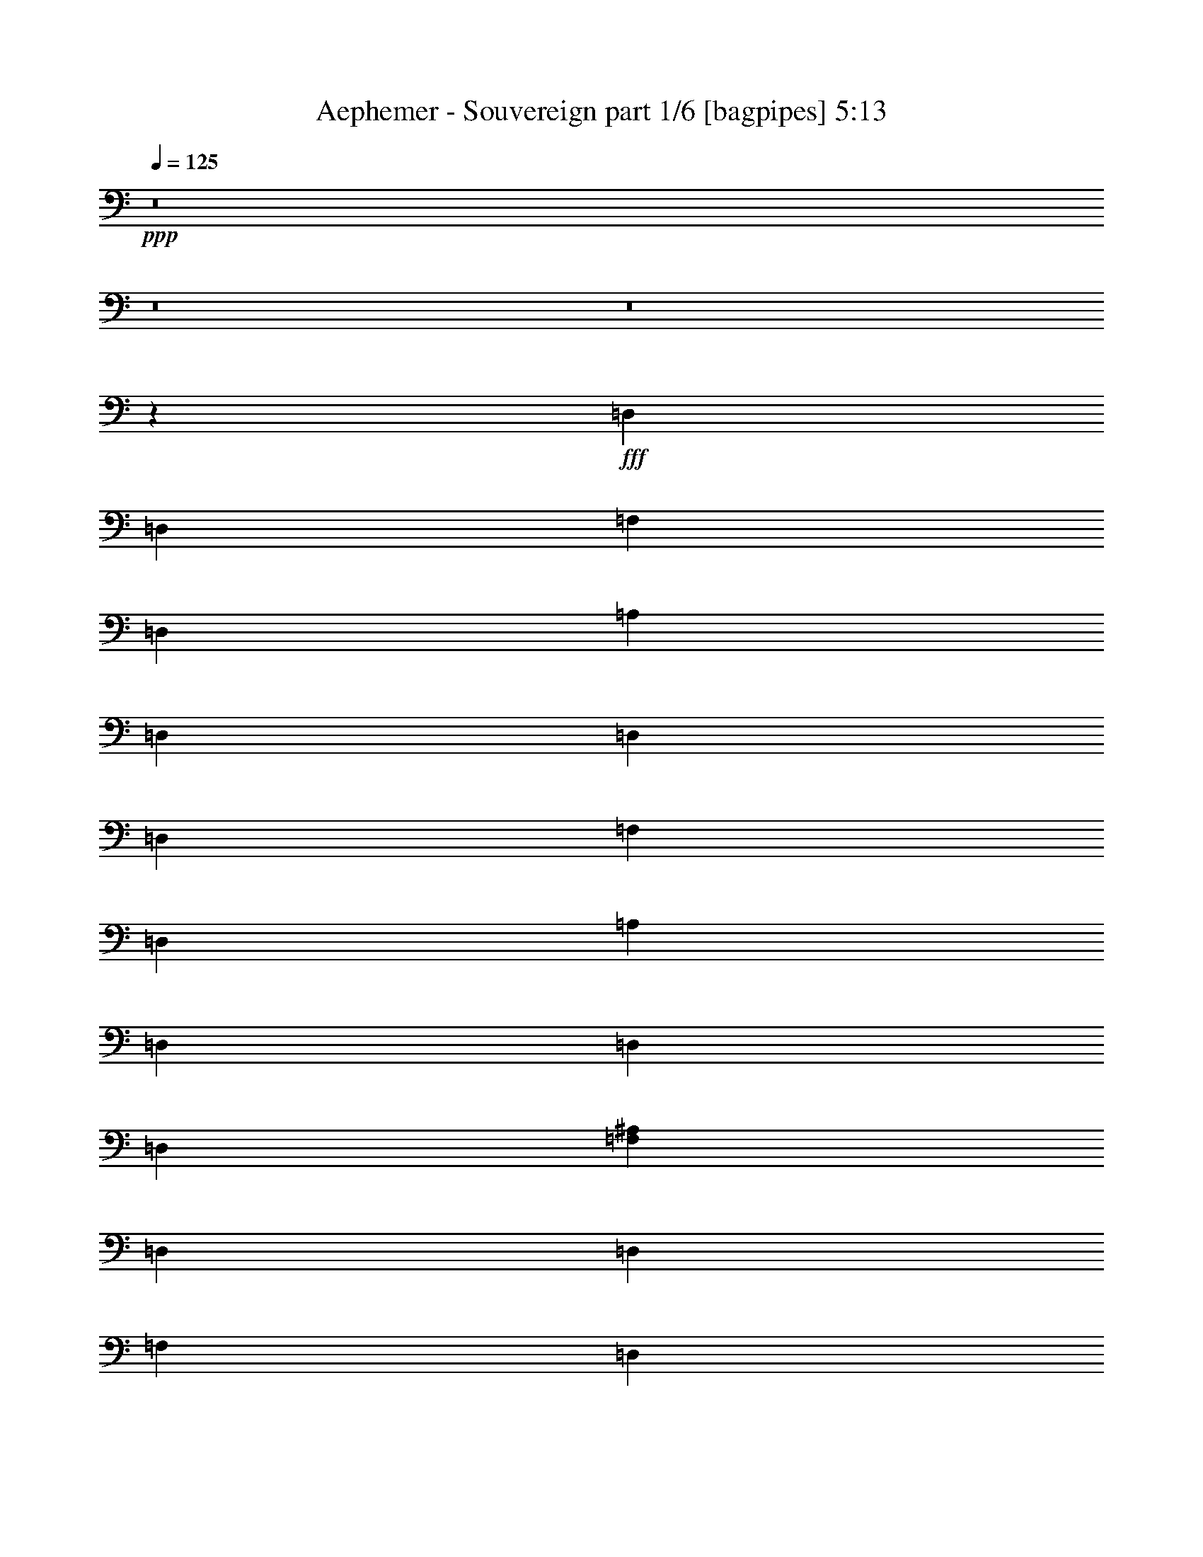 % Produced with Bruzo's Transcoding Environment
% Transcribed by  Bruzo

X:1
T:  Aephemer - Souvereign part 1/6 [bagpipes] 5:13
Z: Transcribed with BruTE 64
L: 1/4
Q: 125
K: C
+ppp+
z8
z8
z8
z4412/551
+fff+
[=D,3307/13224]
[=D,6613/26448]
[=F,3307/13224]
[=D,6613/26448]
[=A,3307/13224]
[=D,6613/26448]
[=D,3307/13224]
[=D,6613/26448]
[=F,3307/13224]
[=D,6613/26448]
[=A,3307/13224]
[=D,6613/26448]
[=D,3307/13224]
[=D,6613/26448]
[=F,4409/8816^A,4409/8816]
[=D,3307/13224]
[=D,6613/26448]
[=F,3307/13224]
[=D,6613/26448]
[=A,3307/13224]
[=D,6613/26448]
[=D,3307/13224]
[=D,6613/26448]
[=F,3307/13224]
[=D,6613/26448]
[=A,3307/13224]
[=D,6613/26448]
[=D,3307/13224]
[=D,6613/26448]
[=E,4409/8816=A,4409/8816]
[=D,3307/13224]
[=D,6613/26448]
[=F,3307/13224]
[=D,6613/26448]
[=A,3307/13224]
[=D,6613/26448]
[=D,3307/13224]
[=D,6613/26448]
[=F,3307/13224]
[=D,6613/26448]
[=A,3307/13224]
[=D,6613/26448]
[=D,3307/13224]
[=D,6613/26448]
[=F,4409/8816^A,4409/8816]
[=G,4409/4408]
[^A,4409/4408]
[=A,4409/8816]
[=F,4409/8816]
[=G,4409/8816]
[=E,4409/8816]
[=D,3307/13224]
[=D,6613/26448]
[=F,3307/13224]
[=D,6613/26448]
[=A,3307/13224]
[=D,6613/26448]
[=D,3307/13224]
[=D,6613/26448]
[=F,3307/13224]
[=D,6613/26448]
[=A,3307/13224]
[=D,6613/26448]
[=D,3307/13224]
[=D,6613/26448]
[=F,4409/8816^A,4409/8816]
[=D,3307/13224]
[=D,6613/26448]
[=F,3307/13224]
[=D,6613/26448]
[=A,3307/13224]
[=D,6613/26448]
[=D,3307/13224]
[=D,6613/26448]
[=F,3307/13224]
[=D,6613/26448]
[=A,3307/13224]
[=D,6613/26448]
[=D,3307/13224]
[=D,6613/26448]
[=E,4409/8816=A,4409/8816]
[=D,3307/13224]
[=D,6613/26448]
[=F,3307/13224]
[=D,6613/26448]
[=A,3307/13224]
[=D,6613/26448]
[=D,3307/13224]
[=D,6613/26448]
[=F,3307/13224]
[=D,6613/26448]
[=A,3307/13224]
[=D,6613/26448]
[=D,4409/8816]
[=F,4409/8816^A,4409/8816]
[=G,4409/4408]
[^A,4409/4408]
[=A,3307/26448]
[=A,3307/26448]
[=A,/8]
[=A,3307/26448]
[=F,3307/26448]
[=F,3307/26448]
[=F,/8]
[=F,3307/26448]
[=G,3307/26448]
[=G,3307/26448]
[=G,/8]
[=G,3307/26448]
[=E,3307/26448]
[=E,3307/26448]
[=E,/8]
[=E,3307/26448]
[=D,3307/13224]
[=D,6613/26448]
[=F,3307/13224]
[=D,6613/26448]
[=A,3307/13224]
[=D,6613/26448]
[=D,3307/13224]
[=D,6613/26448]
[=F,3307/13224]
[=D,6613/26448]
[=A,3307/13224]
[=D,6613/26448]
[=D,3307/13224]
[=D,6613/26448]
[=F,4409/8816^A,4409/8816]
[=D,3307/13224]
[=D,6613/26448]
[=F,3307/13224]
[=D,155/551]
[=A,6613/26448]
[=D,3307/13224]
[=D,6613/26448]
[=D,3307/13224]
[=F,6613/26448]
[=D,3307/13224]
[=A,6613/26448]
[=D,3307/13224]
[=D,6613/26448]
[=D,3307/13224]
[=E,4409/8816=A,4409/8816]
[=D,6613/26448]
[=D,3307/13224]
[=F,6613/26448]
[=D,3307/13224]
[=A,6613/26448]
[=D,3307/13224]
[=D,6613/26448]
[=D,3307/13224]
[=F,6613/26448]
[=D,3307/13224]
[=A,6613/26448]
[=D,3307/13224]
[=D,6613/26448]
[=D,3307/13224]
[=F,4409/8816^A,4409/8816]
[=G,4409/4408]
[^A,4409/4408]
[=A,4409/8816]
[=F,4409/8816]
[=G,4409/8816]
[=E,4409/8816]
[=D,6613/26448]
[=D,3307/13224]
[=F,6613/26448]
[=D,3307/13224]
[=A,6613/26448]
[=D,3307/13224]
[=D,6613/26448]
[=D,3307/13224]
[=F,6613/26448]
[=D,3307/13224]
[=A,6613/26448]
[=D,3307/13224]
[=D,6613/26448]
[=D,3307/13224]
[=F,4409/8816^A,4409/8816]
[=D,6613/26448]
[=D,3307/13224]
[=F,6613/26448]
[=D,3307/13224]
[=A,6613/26448]
[=D,3307/13224]
[=D,6613/26448]
[=D,3307/13224]
[=F,6613/26448]
[=D,3307/13224]
[=A,6613/26448]
[=D,3307/13224]
[=D,6613/26448]
[=D,3307/13224]
[=E,4409/8816=A,4409/8816]
[=D,6613/26448]
[=D,3307/13224]
[=F,6613/26448]
[=D,3307/13224]
[=A,6613/26448]
[=D,3307/13224]
[=D,6613/26448]
[=D,3307/13224]
[=F,6613/26448]
[=D,3307/13224]
[=A,6613/26448]
[=D,3307/13224]
[=D,6613/26448]
[=D,3307/13224]
[=F,4409/8816^A,4409/8816]
[=G,4409/4408]
[^A,4409/4408]
[=A,/8]
[=A,3307/26448]
[=A,3307/26448]
[=A,3307/26448]
[=F,/8]
[=F,3307/26448]
[=F,3307/26448]
[=F,3307/26448]
[=G,/8]
[=G,3307/26448]
[=G,3307/26448]
[=G,3307/26448]
[=E,/8]
[=E,3307/26448]
[=E,3307/26448]
[=E,3557/26448]
z8
z8
z8
z8
z8
z8
z8
z105859/13224
[=D6613/26448]
[=A,3307/13224]
[=E6613/26448]
[=A,3307/13224]
[=G6613/26448]
[=F3307/13224]
[=E6613/26448]
[=F4409/8816]
[=A,3307/13224]
[=E6613/26448]
[=A,3307/13224]
[=G6613/26448]
[=F3307/13224]
[=E6613/26448]
[=F4409/8816]
[^A,3307/13224]
[=E6613/26448]
[^A,3307/13224]
[=G6613/26448]
[=F3307/13224]
[=E6613/26448]
[=C4409/8816]
[=A,3307/13224]
[=E6613/26448]
[=A,3307/13224]
[=G6613/26448]
[=F3307/13224]
[=E6613/26448]
[=F4409/8816]
[=A,3307/13224]
[=E6613/26448]
[=A,3307/13224]
[=G6613/26448]
[=F3307/13224]
[=E6613/26448]
[=F4409/8816]
[=A,3307/13224]
[=E6613/26448]
[=A,3307/13224]
[=G6613/26448]
[=F3307/13224]
[=E6613/26448]
[=F4409/8816]
[^A,3307/13224]
[=E6613/26448]
[^A,3307/13224]
[=G6613/26448]
[=F3307/13224]
[=E6613/26448]
[=A4409/8816]
[^A3307/13224]
[=G6613/26448]
[=A3307/13224]
[=F6613/26448]
[=G3307/13224]
[=E6613/26448]
[=D4409/8816]
[=A,3307/13224]
[=A,6613/26448]
[=A,3307/13224]
[=D6613/26448]
[=A,3307/13224]
[=D6613/26448]
[=E4409/8816]
[=A,3307/13224]
[=A,6613/26448]
[=A,3307/13224]
[=E6613/26448]
[=A,3307/13224]
[=E6613/26448]
[=A,3307/13224]
[=F4409/8816]
[^A,6613/26448]
[^A,3307/13224]
[=F6613/26448]
[^A,3307/13224]
[=G6613/26448]
[=A4409/8816]
[^A3307/13224]
[=G6613/26448]
[=A3307/13224]
[=F6613/26448]
[=G3307/13224]
[=E6613/26448]
[=D4409/8816]
[=A,3307/13224]
[=A,6613/26448]
[=A,3307/13224]
[=D6613/26448]
[=A,3307/13224]
[=D6613/26448]
[=E4409/8816]
[=A,3307/13224]
[=A,6613/26448]
[=A,3307/13224]
[=E6613/26448]
[=A,3307/13224]
[=E6613/26448]
[=A,3307/13224]
[=F4409/8816]
[^A,6613/26448]
[^A,3307/13224]
[=F6613/26448]
[^A,3307/13224]
[=G6613/26448]
[=E4409/8816]
[=A,3307/13224]
[=E6613/26448]
[=A,3307/13224]
[=G4409/8816]
[=F4409/8816]
[=A6613/26448]
[=D3307/13224]
[=G6613/26448]
[=D3307/13224]
[^A6613/26448]
[=A3307/13224]
[=G6613/26448]
[=A4409/8816]
[=D3307/13224]
[=G6613/26448]
[=D3307/13224]
[^A6613/26448]
[=A3307/13224]
[=G6613/26448]
[=A4409/8816]
[^A,3307/13224]
[=G6613/26448]
[^A,3307/13224]
[^A6613/26448]
[=A3307/13224]
[=G6613/26448]
[=C4409/8816]
[=A,3307/13224]
[=G6613/26448]
[=A,3307/13224]
[^A6613/26448]
[=A3307/13224]
[=G6613/26448]
[=A4409/8816]
[=D3307/13224]
[=G6613/26448]
[=D3307/13224]
[^A6613/26448]
[=A3307/13224]
[=G6613/26448]
[=A4409/8816]
[=D3307/13224]
[=G6613/26448]
[=D3307/13224]
[^A6613/26448]
[=A3307/13224]
[=G6613/26448]
[=A4409/8816]
[^A,3307/13224]
[=G6613/26448]
[^A,3307/13224]
[^A6613/26448]
[=A3307/13224]
[=G6613/26448]
[=c4409/8816]
[=d3307/13224]
[^A155/551]
[=c6613/26448]
[=A3307/13224]
[^A6613/26448]
[=G3307/13224]
[=F4409/8816]
[=D6613/26448]
[=D3307/13224]
[=D6613/26448]
[=d3307/13224]
[=D6613/26448]
[=d3307/13224]
[=e4409/8816]
[=D6613/26448]
[=D3307/13224]
[=D6613/26448]
[=e3307/13224]
[=D6613/26448]
[=e3307/13224]
[=D6613/26448]
[=f4409/8816]
[^A,3307/13224]
[^A,6613/26448]
[=F3307/13224]
[^A,6613/26448]
[=G3307/13224]
[=c4409/8816]
[=d6613/26448]
[^A3307/13224]
[=c6613/26448]
[=A3307/13224]
[^A6613/26448]
[=G3307/13224]
[=A4409/8816]
[=D6613/26448]
[=D3307/13224]
[=D6613/26448]
[=F3307/13224]
[=D6613/26448]
[=F3307/13224]
[=G4409/8816]
[=D6613/26448]
[=D3307/13224]
[=D6613/26448]
[=G3307/13224]
[=D6613/26448]
[=G3307/13224]
[=D6613/26448]
[=A4409/8816]
[^A,3307/13224]
[^A,6613/26448]
[=A3307/13224]
[^A,6613/26448]
[^A3307/13224]
[=G4409/8816]
[=A,6613/26448]
[=E3307/13224]
[=A,6613/26448]
[=G4409/8816]
[=C4409/8816]
[=D3307/13224]
[=A,4409/8816]
[=D6613/26448]
[=F3307/13224]
[=F6613/26448]
[=E3307/13224]
[=D6613/26448]
[=E3307/13224]
[=A,6613/26448]
[=C3307/13224]
[=A,6613/26448]
[=D3307/13224]
[=A,6613/26448]
[=E3307/13224]
[=A,6613/26448]
[=F3307/13224]
[=F6613/26448]
[=A3307/13224]
[=C6613/26448]
[=A3307/13224]
[=C6613/26448]
[=G3307/13224]
[=F6613/26448]
[=E3307/13224]
[=C6613/26448]
[=G3307/13224]
[=C6613/26448]
[=G3307/13224]
[=C6613/26448]
[=F3307/13224]
[=E6613/26448]
[=D3307/13224]
[=A,4409/8816]
[=D6613/26448]
[=F3307/13224]
[=F6613/26448]
[=E3307/13224]
[=D6613/26448]
[=E3307/13224]
[=A,6613/26448]
[=C3307/13224]
[=A,6613/26448]
[=D3307/13224]
[=A,6613/26448]
[=E3307/13224]
[=A,6613/26448]
[=C3307/13224]
[=C6613/26448]
[=E3307/13224]
[=C6613/26448]
[=E3307/13224]
[=C6613/26448]
[=C3307/13224]
[=E6613/26448]
[=C3307/13224]
[=C6613/26448]
[=E3307/13224]
[=C6613/26448]
[=E3307/13224]
[=C6613/26448]
[=C3307/13224]
[=E6613/26448]
[=D3307/13224]
[=A,4409/8816]
[=D6613/26448]
[=F3307/13224]
[=F6613/26448]
[=E3307/13224]
[=D6613/26448]
[=E3307/13224]
[=A,6613/26448]
[=C3307/13224]
[=A,6613/26448]
[=D3307/13224]
[=A,6613/26448]
[=E3307/13224]
[=A,6613/26448]
[=F3307/13224]
[=F6613/26448]
[=A3307/13224]
[=C6613/26448]
[=A3307/13224]
[=C6613/26448]
[=G3307/13224]
[=F6613/26448]
[=E3307/13224]
[=C6613/26448]
[=G3307/13224]
[=C6613/26448]
[=G3307/13224]
[=C6613/26448]
[=F3307/13224]
[=E6613/26448]
[=D3307/13224]
[=A,4409/8816]
[=D6613/26448]
[=F3307/13224]
[=F6613/26448]
[=E3307/13224]
[=D6613/26448]
[=E3307/13224]
[=A,6613/26448]
[=C3307/13224]
[=A,6613/26448]
[=D3307/13224]
[=A,6613/26448]
[=E3307/13224]
[=A,6613/26448]
[=C3307/13224]
[=C6613/26448]
[=E3307/13224]
[=C6613/26448]
[=E3307/13224]
[=C6613/26448]
[=C3307/13224]
[=E6613/26448]
[=C3307/13224]
[=C6613/26448]
[=E3307/13224]
[=C6613/26448]
[=E3307/13224]
[=C6613/26448]
[=C3307/13224]
[=E6613/26448]
[=d3307/13224]
[=A4409/8816]
[=d6613/26448]
[=f3307/13224]
[=f6613/26448]
[=e3307/13224]
[=d6613/26448]
[=e3307/13224]
[=A6613/26448]
[=c3307/13224]
[=A6613/26448]
[=d3307/13224]
[=A6613/26448]
[=e3307/13224]
[=A6613/26448]
[=f3307/13224]
[=f6613/26448]
[=a3307/13224]
[=c6613/26448]
[=a3307/13224]
[=c6613/26448]
[=g3307/13224]
[=f6613/26448]
[=e3307/13224]
[=c6613/26448]
[=g3307/13224]
[=c6613/26448]
[=g3307/13224]
[=c6613/26448]
[=f3307/13224]
[=e6613/26448]
[=d3307/13224]
[=A4409/8816]
[=d6613/26448]
[=f3307/13224]
[=f6613/26448]
[=e3307/13224]
[=d6613/26448]
[=e3307/13224]
[=A6613/26448]
[=c3307/13224]
[=A6613/26448]
[=d3307/13224]
[=A6613/26448]
[=e3307/13224]
[=A6613/26448]
[=c3307/13224]
[=c6613/26448]
[=e3307/13224]
[=c6613/26448]
[=e3307/13224]
[=c6613/26448]
[=c3307/13224]
[=e6613/26448]
[=c3307/13224]
[=c6613/26448]
[=e3307/13224]
[=c6613/26448]
[=e3307/13224]
[=c6613/26448]
[=c3307/13224]
[=e6613/26448]
[=d3307/13224]
[=A4409/8816]
[=d6613/26448]
[=f3307/13224]
[=f6613/26448]
[=e3307/13224]
[=d6613/26448]
[=e3307/13224]
[=A6613/26448]
[=c3307/13224]
[=A6613/26448]
[=d3307/13224]
[=A6613/26448]
[=e3307/13224]
[=A6613/26448]
[=f3307/13224]
[=f6613/26448]
[=a3307/13224]
[=c6613/26448]
[=a3307/13224]
[=c6613/26448]
[=g3307/13224]
[=f6613/26448]
[=e3307/13224]
[=c6613/26448]
[=g3307/13224]
[=c6613/26448]
[=g3307/13224]
[=c6613/26448]
[=f3307/13224]
[=e6613/26448]
[=d3307/13224]
[=A4409/8816]
[=d6613/26448]
[=f3307/13224]
[=f6613/26448]
[=e3307/13224]
[=d6613/26448]
[=e3307/13224]
[=A6613/26448]
[=c3307/13224]
[=A6613/26448]
[=d3307/13224]
[=A6613/26448]
[=e3307/13224]
[=A6613/26448]
[=d3307/13224]
[^A4409/8816]
[=d6613/26448]
[=f3307/13224]
[=f6613/26448]
[=e3307/13224]
[=d6613/26448]
[=e3307/13224]
[=e6613/26448]
[=c3307/13224]
[=c6613/26448]
[=A3307/13224]
[=A6613/26448]
[=E3307/13224]
[=E6613/26448]
[=d2179/8816]
z1115/4408
[=d1089/4408]
z2231/8816
[=d2177/8816]
z279/1102
[=d136/551]
z77/304
[=d75/304]
z1117/4408
[=d4685/26448]
[=d643/4408]
[=d1171/6612]
[=d8785/8816]
z8
z8
z8
z70625/8816
[=F3307/13224]
[=D6613/26448]
[=E3307/13224]
[=F6613/26448]
[=G3307/13224]
[=E6613/26448]
[=F3307/13224]
[=G6613/26448]
[=A3307/13224]
[=F6613/26448]
[=G3307/13224]
[=A6613/26448]
[^A3307/13224]
[=G6613/26448]
[=A3307/13224]
[^A6613/26448]
[=A3307/13224]
[=A6613/26448]
[=F3307/13224]
[=F6613/26448]
[=G3307/13224]
[=G6613/26448]
[=E3307/13224]
[=E6613/26448]
[=F3307/13224]
[=E6613/26448]
[=D3307/13224]
[=C6613/26448]
[=D4409/4408]
[=F3307/13224]
[=D6613/26448]
[=E3307/13224]
[=F6613/26448]
[=G3307/13224]
[=E6613/26448]
[=F3307/13224]
[=G6613/26448]
[=A3307/13224]
[=F6613/26448]
[=G3307/13224]
[=A6613/26448]
[^A3307/13224]
[=G6613/26448]
[=A3307/13224]
[^A6613/26448]
[=A3307/13224]
[=A6613/26448]
[=F3307/13224]
[=F6613/26448]
[=G3307/13224]
[=G6613/26448]
[=E3307/13224]
[=E6613/26448]
[=A,3307/13224]
[^C6613/26448]
[=E3307/13224]
[^C6613/26448]
[=D4409/4408]
[=F3307/13224]
[=D6613/26448]
[=E3307/13224]
[=F6613/26448]
[=G3307/13224]
[=E6613/26448]
[=F3307/13224]
[=G6613/26448]
[=A3307/13224]
[=F6613/26448]
[=G3307/13224]
[=A6613/26448]
[^A3307/13224]
[=G6613/26448]
[=A3307/13224]
[^A6613/26448]
[=A3307/13224]
[=A155/551]
[=F6613/26448]
[=F3307/13224]
[=G6613/26448]
[=G3307/13224]
[=E6613/26448]
[=E3307/13224]
[=F6613/26448]
[=E3307/13224]
[=D6613/26448]
[=C3307/13224]
[=D4409/4408]
[=F6613/26448]
[=D3307/13224]
[=E6613/26448]
[=F3307/13224]
[=G6613/26448]
[=E3307/13224]
[=F6613/26448]
[=G3307/13224]
[=A6613/26448]
[=F3307/13224]
[=G6613/26448]
[=A3307/13224]
[^A6613/26448]
[=G3307/13224]
[=A6613/26448]
[^A3307/13224]
[=A6613/26448]
[=A3307/13224]
[=F6613/26448]
[=F3307/13224]
[=G6613/26448]
[=G3307/13224]
[=E6613/26448]
[=E3307/13224]
[=A,6613/26448]
[^C3307/13224]
[=E6613/26448]
[^C3307/13224]
[=D4409/4408]
[=D,6613/26448]
[=D,3307/13224]
[=F,6613/26448]
[=D,3307/13224]
[=A,6613/26448]
[=D,3307/13224]
[=D,6613/26448]
[=D,3307/13224]
[=F,6613/26448]
[=D,3307/13224]
[=A,6613/26448]
[=D,3307/13224]
[=D,6613/26448]
[=D,3307/13224]
[=F,4409/8816^A,4409/8816]
[=D,6613/26448]
[=D,3307/13224]
[=F,6613/26448]
[=D,3307/13224]
[=A,6613/26448]
[=D,3307/13224]
[=D,6613/26448]
[=D,3307/13224]
[=F,6613/26448]
[=D,3307/13224]
[=A,6613/26448]
[=D,3307/13224]
[=D,6613/26448]
[=D,3307/13224]
[=E,4409/8816=A,4409/8816]
[=D,6613/26448]
[=D,3307/13224]
[=F,6613/26448]
[=D,3307/13224]
[=A,6613/26448]
[=D,3307/13224]
[=D,6613/26448]
[=D,3307/13224]
[=F,6613/26448]
[=D,3307/13224]
[=A,6613/26448]
[=D,3307/13224]
[=D,6613/26448]
[=D,3307/13224]
[=F,4409/8816^A,4409/8816]
[=G,/8]
[=G,3307/26448]
[=G,3307/26448]
[=G,3307/26448]
[=G,/8]
[=G,3307/26448]
[=G,3307/26448]
[=G,3307/26448]
[^A,/8]
[^A,3307/26448]
[^A,3307/26448]
[^A,3307/26448]
[^A,/8]
[^A,3307/26448]
[^A,3307/26448]
[^A,3307/26448]
[=A,/8]
[=A,3307/26448]
[=A,3307/26448]
[=A,3307/26448]
[=F,/8]
[=F,3307/26448]
[=F,3307/26448]
[=F,3307/26448]
[=G,/8]
[=G,3307/26448]
[=G,3307/26448]
[=G,3307/26448]
[=E,/8]
[=E,3307/26448]
[=E,3307/26448]
[=E,3307/26448]
[=D,6613/26448]
[=D,3307/13224]
[=F,6613/26448]
[=D,3307/13224]
[=A,6613/26448]
[=D,3307/13224]
[=D,6613/26448]
[=D,3307/13224]
[=F,6613/26448]
[=D,3307/13224]
[=A,6613/26448]
[=D,3307/13224]
[=D,6613/26448]
[=D,3307/13224]
[=F,4409/8816^A,4409/8816]
[=D,6613/26448]
[=D,3307/13224]
[=F,6613/26448]
[=D,3307/13224]
[=A,6613/26448]
[=D,3307/13224]
[=D,6613/26448]
[=D,3307/13224]
[=F,6613/26448]
[=D,3307/13224]
[=A,6613/26448]
[=D,3307/13224]
[=D,6613/26448]
[=D,3307/13224]
[=E,4409/8816=A,4409/8816]
[=D,6613/26448]
[=D,3307/13224]
[=F,6613/26448]
[=D,3307/13224]
[=A,6613/26448]
[=D,3307/13224]
[=D,6613/26448]
[=D,3307/13224]
[=F,6613/26448]
[=D,3307/13224]
[=A,6613/26448]
[=D,3307/13224]
[=D,6613/26448]
[=D,3307/13224]
[=F,4409/8816^A,4409/8816]
[=G,/8]
[=G,3307/26448]
[=G,3307/26448]
[=G,3307/26448]
[=G,/8]
[=G,3307/26448]
[=G,3307/26448]
[=G,3307/26448]
[^A,/8]
[^A,3307/26448]
[^A,3307/26448]
[^A,3307/26448]
[^A,/8]
[^A,3307/26448]
[^A,3307/26448]
[^A,3307/26448]
[=A,/8]
[=A,3307/26448]
[=A,3307/26448]
[=A,3307/26448]
[=F,/8]
[=F,3307/26448]
[=F,3307/26448]
[=F,3307/26448]
[=G,/8]
[=G,3307/26448]
[=G,3307/26448]
[=G,3307/26448]
[=E,/8]
[=E,3307/26448]
[=E,3307/26448]
[=E,3307/26448]
[=D,6613/26448]
[=D,3307/13224]
[=F,6613/26448]
[=D,3307/13224]
[=A,6613/26448]
[=D,3307/13224]
[=D,6613/26448]
[=D,3307/13224]
[=F,6613/26448]
[=D,3307/13224]
[=A,6613/26448]
[=D,3307/13224]
[=D,6613/26448]
[=D,3307/13224]
[=F,4409/8816^A,4409/8816]
[=D,6613/26448]
[=D,3307/13224]
[=F,6613/26448]
[=D,3307/13224]
[=A,6613/26448]
[=D,3307/13224]
[=D,6613/26448]
[=D,3307/13224]
[=F,6613/26448]
[=D,3307/13224]
[=A,6613/26448]
[=D,3307/13224]
[=D,6613/26448]
[=D,3307/13224]
[=E,4409/8816=A,4409/8816]
[=D,6613/26448]
[=D,3307/13224]
[=F,6613/26448]
[=D,3307/13224]
[=A,6613/26448]
[=D,3307/13224]
[=D,6613/26448]
[=D,3307/13224]
[=F,6613/26448]
[=D,3307/13224]
[=A,6613/26448]
[=D,3307/13224]
[=D,6613/26448]
[=D,3307/13224]
[=F,4409/8816^A,4409/8816]
[=G,4409/8816]
[=G,4409/8816]
[^A,4409/8816]
[^A,4409/8816]
[=A,4409/8816]
[=F,4409/8816]
[=G,4409/8816]
[=E,4409/8816]
[=D,6613/26448]
[=D,3307/13224]
[=F,6613/26448]
[=D,3307/13224]
[=A,6613/26448]
[=D,3307/13224]
[=D,6613/26448]
[=D,3307/13224]
[=F,6613/26448]
[=D,3307/13224]
[=A,6613/26448]
[=D,3307/13224]
[=D,6613/26448]
[=D,3307/13224]
[=F,4409/8816^A,4409/8816]
[=D,6613/26448]
[=D,3307/13224]
[=F,6613/26448]
[=D,3307/13224]
[=A,6613/26448]
[=D,3307/13224]
[=D,6613/26448]
[=D,3307/13224]
[=F,6613/26448]
[=D,3307/13224]
[=A,6613/26448]
[=D,3307/13224]
[=D,6613/26448]
[=D,3307/13224]
[=E,4409/8816=A,4409/8816]
[=D,6613/26448]
[=D,3307/13224]
[=F,6613/26448]
[=D,3307/13224]
[=A,6613/26448]
[=D,3307/13224]
[=D,6613/26448]
[=D,3307/13224]
[=F,6613/26448]
[=D,3307/13224]
[=A,6613/26448]
[=D,3307/13224]
[=D,6613/26448]
[=D,3307/13224]
[=F,4409/8816^A,4409/8816]
[^A,4409/4408]
[=D4409/4408]
[=C4409/8816]
[=A,4409/8816]
[^A,4409/8816]
[=C,4409/8816]
[=D,8-]
[=D,8-]
[=D,105751/26448]
z105977/26448
[=D6613/26448]
[=F3307/13224]
[=D4409/8816]
[=E6613/26448]
[=G3307/13224]
[=E4409/8816]
[=F6613/26448]
[=A3307/13224]
[=F4409/8816]
[=E6613/26448]
[=G3307/13224]
[=E4409/8816]
[=D6613/26448]
[=F3307/13224]
[=D4409/8816]
[=E6613/26448]
[=G3307/13224]
[=E4409/8816]
[=F6613/26448]
[=A3307/13224]
[=F6613/26448]
[=C3307/13224]
[=E6613/26448]
[=G3307/13224]
[=E4409/8816]
[=D6613/26448]
[=F3307/13224]
[=D4409/8816]
[=E6613/26448]
[=G3307/13224]
[=E4409/8816]
[=F6613/26448]
[=A3307/13224]
[=F4409/8816]
[=E6613/26448]
[=G3307/13224]
[=E4409/8816]
[=D6613/26448]
[=F3307/13224]
[=D4409/8816]
[=E6613/26448]
[=G3307/13224]
[=E4409/8816]
[=F6613/26448]
[=A3307/13224]
[=F6613/26448]
[=C3307/13224]
[=E6613/26448]
[=G3307/13224]
[=E6613/26448]
[=C3307/13224]
[=F6613/26448]
[^G3307/13224]
[=F4409/8816]
[=G6613/26448]
[^A3307/13224]
[=G4409/8816]
[^G6613/26448]
[=c3307/13224]
[^G4409/8816]
[=G6613/26448]
[^A3307/13224]
[=G4409/8816]
[=F6613/26448]
[^G3307/13224]
[=F4409/8816]
[=G6613/26448]
[^A3307/13224]
[=G4409/8816]
[^G6613/26448]
[=c3307/13224]
[^G6613/26448]
[=F3307/13224]
[=G6613/26448]
[^A3307/13224]
[=G4409/8816]
[=F6613/26448]
[^G3307/13224]
[=F4409/8816]
[=G6613/26448]
[^A3307/13224]
[=G4409/8816]
[^G6613/26448]
[=c3307/13224]
[^G4409/8816]
[=G6613/26448]
[^A3307/13224]
[=G4409/8816]
[=F6613/26448]
[^G3307/13224]
[=F4409/8816]
[=G6613/26448]
[^A3307/13224]
[=G4409/8816]
[^G6613/26448]
[=c3307/13224]
[^G6613/26448]
[=F3307/13224]
[=G6613/26448]
[^A3307/13224]
[=G4409/8816]
[^A6613/26448]
[^c3307/13224]
[^A4409/8816]
[=c6613/26448]
[^d3307/13224]
[=c4409/8816]
[^c6613/26448]
[=f3307/13224]
[^c4409/8816]
[=c6613/26448]
[^d3307/13224]
[=c4409/8816]
[^A6613/26448]
[^c3307/13224]
[^A4409/8816]
[=c6613/26448]
[^d3307/13224]
[=c4409/8816]
[^c155/551]
[=f6613/26448]
[^c3307/13224]
[^G6613/26448]
[=c3307/13224]
[^d6613/26448]
[=c4409/8816]
[^A3307/13224]
[^c6613/26448]
[^A4409/8816]
[=c3307/13224]
[^d6613/26448]
[=c4409/8816]
[^c3307/13224]
[=f6613/26448]
[^c4409/8816]
[=c3307/13224]
[^d6613/26448]
[=c4409/8816]
[^A3307/13224]
[^c6613/26448]
[^A4409/8816]
[=c3307/13224]
[^d6613/26448]
[=c4409/8816]
[^c3307/13224]
[=f6613/26448]
[^c3307/13224]
[^G6613/26448]
[=c3307/13224]
[^d6613/26448]
[=c3307/13224]
[^G6613/26448]
[=d3307/13224]
[=f6613/26448]
[=d4409/8816]
[=e3307/13224]
[=g6613/26448]
[=e4409/8816]
[=f3307/13224]
[=a6613/26448]
[=f4409/8816]
[=e3307/13224]
[=g6613/26448]
[=e4409/8816]
[=d3307/13224]
[=f6613/26448]
[=d4409/8816]
[=e3307/13224]
[=g6613/26448]
[=e4409/8816]
[=f3307/13224]
[=a6613/26448]
[=f3307/13224]
[=c6613/26448]
[=e3307/13224]
[=g6613/26448]
[=e4409/8816]
[=d3307/13224]
[=f6613/26448]
[=d4409/8816]
[=e3307/13224]
[=g6613/26448]
[=e4409/8816]
[=f3307/13224]
[=a6613/26448]
[=f4409/8816]
[=e3307/13224]
[=g6613/26448]
[=e4409/8816]
[=d3307/13224]
[=f6613/26448]
[=d4409/8816]
[=e3307/13224]
[=g6613/26448]
[=e4409/8816]
[=f3307/13224]
[=a6613/26448]
[=f3307/13224]
[=c6613/26448]
[=e3307/13224]
[=g6613/26448]
[=e3307/13224]
[=c6613/26448]
[=d6655/4408]
z44007/8816
[=E3307/13224]
[=A,6613/26448]
[=G3307/13224]
[=F6613/26448]
[=E3307/13224]
[=F4409/8816]
[=A,6613/26448]
[=E3307/13224]
[=A,6613/26448]
[=G3307/13224]
[=F6613/26448]
[=E3307/13224]
[=F4409/8816]
[=A,6613/26448]
[=E3307/13224]
[=A,6613/26448]
[=G3307/13224]
[=F6613/26448]
[=E3307/13224]
[=F4409/8816]
[^A,6613/26448]
[=E3307/13224]
[^A,6613/26448]
[=G3307/13224]
[=F6613/26448]
[=E3307/13224]
[=C4409/8816]
[=A,6613/26448]
[=E3307/13224]
[=A,6613/26448]
[=G3307/13224]
[=F6613/26448]
[=E3307/13224]
[=F4409/8816]
[=A,6613/26448]
[=E3307/13224]
[=A,6613/26448]
[=G3307/13224]
[=F6613/26448]
[=E3307/13224]
[=F4409/8816]
[=A,6613/26448]
[=E3307/13224]
[=A,6613/26448]
[=G3307/13224]
[=F6613/26448]
[=E3307/13224]
[=F4409/8816]
[^A,6613/26448]
[=E3307/13224]
[^A,6613/26448]
[=G3307/13224]
[=F6613/26448]
[=E3307/13224]
[=A4409/8816]
[^A6613/26448]
[=G3307/13224]
[=A6613/26448]
[=F3307/13224]
[=G6613/26448]
[=E3307/13224]
[=D4409/8816]
[=A,6613/26448]
[=A,3307/13224]
[=A,6613/26448]
[=D3307/13224]
[=A,6613/26448]
[=D3307/13224]
[=E4409/8816]
[=A,6613/26448]
[=A,3307/13224]
[=A,6613/26448]
[=E3307/13224]
[=A,6613/26448]
[=E3307/13224]
[=A,6613/26448]
[=F4409/8816]
[^A,3307/13224]
[^A,6613/26448]
[=F3307/13224]
[^A,6613/26448]
[=G3307/13224]
[=A4409/8816]
[^A6613/26448]
[=G3307/13224]
[=A6613/26448]
[=F3307/13224]
[=G6613/26448]
[=E3307/13224]
[=D4409/8816]
[=A,6613/26448]
[=A,3307/13224]
[=A,6613/26448]
[=D3307/13224]
[=A,6613/26448]
[=D3307/13224]
[=E4409/8816]
[=A,6613/26448]
[=A,3307/13224]
[=A,6613/26448]
[=E3307/13224]
[=A,6613/26448]
[=E3307/13224]
[=A,6613/26448]
[=F4409/8816]
[^A,3307/13224]
[^A,6613/26448]
[=F3307/13224]
[^A,6613/26448]
[=G3307/13224]
[=E4409/8816]
[=A,6613/26448]
[=E3307/13224]
[=A,6613/26448]
[=G4409/8816]
[=F4409/8816]
[=A3307/13224]
[=D6613/26448]
[=G3307/13224]
[=D6613/26448]
[^A3307/13224]
[=A6613/26448]
[=G3307/13224]
[=A4409/8816]
[=D6613/26448]
[=G3307/13224]
[=D6613/26448]
[^A3307/13224]
[=A6613/26448]
[=G3307/13224]
[=A4409/8816]
[^A,6613/26448]
[=G3307/13224]
[^A,6613/26448]
[^A3307/13224]
[=A6613/26448]
[=G3307/13224]
[=C4409/8816]
[=A,6613/26448]
[=G3307/13224]
[=A,6613/26448]
[^A3307/13224]
[=A6613/26448]
[=G3307/13224]
[=A4409/8816]
[=D6613/26448]
[=G3307/13224]
[=D6613/26448]
[^A3307/13224]
[=A6613/26448]
[=G3307/13224]
[=A4409/8816]
[=D6613/26448]
[=G3307/13224]
[=D6613/26448]
[^A3307/13224]
[=A6613/26448]
[=G3307/13224]
[=A4409/8816]
[^A,6613/26448]
[=G3307/13224]
[^A,6613/26448]
[^A3307/13224]
[=A6613/26448]
[=G3307/13224]
[=c4409/8816]
[=d6613/26448]
[^A3307/13224]
[=c6613/26448]
[=A3307/13224]
[^A6613/26448]
[=G3307/13224]
[=F4409/8816]
[=D6613/26448]
[=D3307/13224]
[=D6613/26448]
[=d3307/13224]
[=D6613/26448]
[=d3307/13224]
[=e4409/8816]
[=D6613/26448]
[=D3307/13224]
[=D6613/26448]
[=e3307/13224]
[=D6613/26448]
[=e3307/13224]
[=D6613/26448]
[=f4409/8816]
[^A,3307/13224]
[^A,6613/26448]
[=F3307/13224]
[^A,6613/26448]
[=G3307/13224]
[=c4409/8816]
[=d6613/26448]
[^A3307/13224]
[=c6613/26448]
[=A3307/13224]
[^A6613/26448]
[=G3307/13224]
[=A4409/8816]
[=D6613/26448]
[=D3307/13224]
[=D6613/26448]
[=F3307/13224]
[=D6613/26448]
[=F3307/13224]
[=G4409/8816]
[=D6613/26448]
[=D3307/13224]
[=D6613/26448]
[=G3307/13224]
[=D6613/26448]
[=G3307/13224]
[=D6613/26448]
[=A4409/8816]
[^A,3307/13224]
[^A,6613/26448]
[=A3307/13224]
[^A,6613/26448]
[^A3307/13224]
[=G4409/8816]
[=A,6613/26448]
[=E3307/13224]
[=A,6613/26448]
[=G4409/8816]
[=C4409/8816]
[=D3307/13224]
[=A,4409/8816]
[=D6613/26448]
[=F3307/13224]
[=F6613/26448]
[=E3307/13224]
[=D6613/26448]
[=E3307/13224]
[=A,6613/26448]
[=C3307/13224]
[=A,6613/26448]
[=D3307/13224]
[=A,6613/26448]
[=E3307/13224]
[=A,6613/26448]
[=F3307/13224]
[=F6613/26448]
[=A3307/13224]
[=C6613/26448]
[=A3307/13224]
[=C6613/26448]
[=G3307/13224]
[=F6613/26448]
[=E3307/13224]
[=C6613/26448]
[=G3307/13224]
[=C6613/26448]
[=G3307/13224]
[=C6613/26448]
[=F3307/13224]
[=E6613/26448]
[=D3307/13224]
[=A,4409/8816]
[=D6613/26448]
[=F3307/13224]
[=F6613/26448]
[=E3307/13224]
[=D6613/26448]
[=E3307/13224]
[=A,6613/26448]
[=C3307/13224]
[=A,6613/26448]
[=D3307/13224]
[=A,6613/26448]
[=E3307/13224]
[=A,6613/26448]
[=C3307/13224]
[=C6613/26448]
[=E3307/13224]
[=C6613/26448]
[=E3307/13224]
[=C6613/26448]
[=C3307/13224]
[=E6613/26448]
[=C3307/13224]
[=C6613/26448]
[=E3307/13224]
[=C6613/26448]
[=E3307/13224]
[=C6613/26448]
[=C3307/13224]
[=E6613/26448]
[=D3307/13224]
[=A,4409/8816]
[=D6613/26448]
[=F3307/13224]
[=F6613/26448]
[=E3307/13224]
[=D6613/26448]
[=E3307/13224]
[=A,6613/26448]
[=C3307/13224]
[=A,6613/26448]
[=D3307/13224]
[=A,6613/26448]
[=E3307/13224]
[=A,6613/26448]
[=F3307/13224]
[=F6613/26448]
[=A3307/13224]
[=C6613/26448]
[=A3307/13224]
[=C6613/26448]
[=G3307/13224]
[=F6613/26448]
[=E3307/13224]
[=C6613/26448]
[=G3307/13224]
[=C6613/26448]
[=G3307/13224]
[=C6613/26448]
[=F3307/13224]
[=E6613/26448]
[=D3307/13224]
[=A,4409/8816]
[=D6613/26448]
[=F3307/13224]
[=F6613/26448]
[=E3307/13224]
[=D6613/26448]
[=E3307/13224]
[=A,6613/26448]
[=C3307/13224]
[=A,6613/26448]
[=D3307/13224]
[=A,6613/26448]
[=E3307/13224]
[=A,6613/26448]
[=C3307/13224]
[=C6613/26448]
[=E3307/13224]
[=C6613/26448]
[=E3307/13224]
[=C6613/26448]
[=C3307/13224]
[=E6613/26448]
[=C3307/13224]
[=C6613/26448]
[=E3307/13224]
[=C6613/26448]
[=E3307/13224]
[=C6613/26448]
[=C3307/13224]
[=E6613/26448]
[=d3307/13224]
[=A4409/8816]
[=d6613/26448]
[=f3307/13224]
[=f6613/26448]
[=e3307/13224]
[=d6613/26448]
[=e3307/13224]
[=A6613/26448]
[=c3307/13224]
[=A6613/26448]
[=d3307/13224]
[=A6613/26448]
[=e3307/13224]
[=A6613/26448]
[=f3307/13224]
[=f6613/26448]
[=a3307/13224]
[=c6613/26448]
[=a3307/13224]
[=c6613/26448]
[=g3307/13224]
[=f6613/26448]
[=e3307/13224]
[=c6613/26448]
[=g3307/13224]
[=c6613/26448]
[=g3307/13224]
[=c6613/26448]
[=f3307/13224]
[=e155/551]
[=d6613/26448]
[=A4409/8816]
[=d3307/13224]
[=f6613/26448]
[=f3307/13224]
[=e6613/26448]
[=d3307/13224]
[=e6613/26448]
[=A3307/13224]
[=c6613/26448]
[=A3307/13224]
[=d6613/26448]
[=A3307/13224]
[=e6613/26448]
[=A3307/13224]
[=c6613/26448]
[=c3307/13224]
[=e6613/26448]
[=c3307/13224]
[=e6613/26448]
[=c3307/13224]
[=c6613/26448]
[=e3307/13224]
[=c6613/26448]
[=c3307/13224]
[=e6613/26448]
[=c3307/13224]
[=e6613/26448]
[=c3307/13224]
[=c6613/26448]
[=e3307/13224]
[=d6613/26448]
[=A4409/8816]
[=d3307/13224]
[=f6613/26448]
[=f3307/13224]
[=e6613/26448]
[=d3307/13224]
[=e6613/26448]
[=A3307/13224]
[=c6613/26448]
[=A3307/13224]
[=d6613/26448]
[=A3307/13224]
[=e6613/26448]
[=A3307/13224]
[=f6613/26448]
[=f3307/13224]
[=a6613/26448]
[=c3307/13224]
[=a6613/26448]
[=c3307/13224]
[=g6613/26448]
[=f3307/13224]
[=e6613/26448]
[=c3307/13224]
[=g6613/26448]
[=c3307/13224]
[=g6613/26448]
[=c3307/13224]
[=f6613/26448]
[=e3307/13224]
[=d6613/26448]
[=A4409/8816]
[=d3307/13224]
[=f6613/26448]
[=f3307/13224]
[=e6613/26448]
[=d3307/13224]
[=e6613/26448]
[=A3307/13224]
[=c6613/26448]
[=A3307/13224]
[=d6613/26448]
[=A3307/13224]
[=e6613/26448]
[=A3307/13224]
[=d6613/26448]
[^A4409/8816]
[=d3307/13224]
[=f6613/26448]
[=f3307/13224]
[=e6613/26448]
[=d3307/13224]
[=e6613/26448]
[=e3307/13224]
[=c6613/26448]
[=c3307/13224]
[=A6613/26448]
[=A3307/13224]
[=E6613/26448]
[=E1147/4408]
z8
z25/4

X:2
T:  Aephemer - Souvereign part 2/6 [horn] 5:13
Z: Transcribed with BruTE 30
L: 1/4
Q: 125
K: C
+ppp+
+ff+
[=D,8-]
[=D,4411/1102]
[=G,4409/2204]
[=F,4409/2204]
[=D,8-]
[=D,4411/1102]
[=G,4409/2204]
[=A,4393/2204]
z8
z8
z8
z4416/551
[=D8-]
[=D3679/912]
[=G4409/2204]
[=F4409/4408]
[=C4409/4408]
[=D8-]
[=D4411/1102]
+fff+
[^A,4409/4408=G4409/4408-]
+ff+
[=D4409/4408=G4409/4408]
[=C/8=F/8-]
[=C3307/26448=F3307/26448-]
[=C3307/26448=F3307/26448-]
[=C3307/26448=F3307/26448-]
[=A,/8=F/8-]
[=A,3307/26448=F3307/26448-]
[=A,3307/26448=F3307/26448-]
[=A,3307/26448=F3307/26448]
[^A,/8=c/8-]
[^A,3307/26448=c3307/26448-]
[^A,3307/26448=c3307/26448-]
[^A,3307/26448=c3307/26448-]
[=G,/8=c/8-]
[=G,3307/26448=c3307/26448-]
[=G,3307/26448=c3307/26448-]
[=G,3557/26448=c3557/26448]
z8
z8
z8
z8
z8
z8
z8
z105859/13224
[=D13227/2204=d13227/2204]
[=C4409/2204=c4409/2204]
[=D76055/13224-=d76055/13224-]
[=D/4=F/4-=d/4]
[=E2205/8816-=F2205/8816=e2205/8816-]
[=E3307/13224=G3307/13224=e3307/13224-]
[=E6613/26448-=e6613/26448-]
[=E3307/13224=F3307/13224=e3307/13224]
[=C6613/26448-=D6613/26448=c6613/26448-]
[=C3307/13224=E3307/13224=c3307/13224-]
[=C6613/26448-=c6613/26448-]
[=C/4=D/4=c/4]
[=D4177/696=d4177/696]
[=C4409/2204=c4409/2204]
[=D13227/2204=d13227/2204]
[=E4409/4408=e4409/4408]
[=F4409/4408=f4409/4408]
[=D6613/26448-=F6613/26448=d6613/26448-]
[=A,3307/13224=D3307/13224-=d3307/13224-]
[=D6613/26448-=E6613/26448=d6613/26448-]
[=A,3307/13224=D3307/13224-=d3307/13224-]
[=D6613/26448-=G6613/26448=d6613/26448-]
[=D3307/13224-=F3307/13224=d3307/13224-]
[=D6613/26448-=E6613/26448=d6613/26448-]
[=D4409/8816-=F4409/8816=d4409/8816-]
[=A,3307/13224=D3307/13224-=d3307/13224-]
[=D6613/26448-=E6613/26448=d6613/26448-]
[=A,3307/13224=D3307/13224-=d3307/13224-]
[=D6613/26448-=G6613/26448=d6613/26448-]
[=D3307/13224-=F3307/13224=d3307/13224-]
[=D6613/26448-=E6613/26448=d6613/26448-]
[=D4409/8816-=F4409/8816=d4409/8816-]
[^A,3307/13224=D3307/13224-=d3307/13224-]
[=D6613/26448-=E6613/26448=d6613/26448-]
[^A,3307/13224=D3307/13224-=d3307/13224-]
[=D6613/26448-=G6613/26448=d6613/26448-]
[=D3307/13224-=F3307/13224=d3307/13224-]
[=D6613/26448-=E6613/26448=d6613/26448-]
[=C/4=D/4=d/4]
[=C2205/8816-=c2205/8816-]
[=A,3307/13224=C3307/13224-=c3307/13224-]
[=C6613/26448-=E6613/26448=c6613/26448-]
[=A,3307/13224=C3307/13224-=c3307/13224-]
[=C6613/26448-=G6613/26448=c6613/26448-]
[=C3307/13224-=F3307/13224=c3307/13224-]
[=C6613/26448-=E6613/26448=c6613/26448-]
[=C/4=F/4-=c/4]
[=D2205/8816-=F2205/8816=d2205/8816-]
[=A,3307/13224=D3307/13224-=d3307/13224-]
[=D6613/26448-=E6613/26448=d6613/26448-]
[=A,3307/13224=D3307/13224-=d3307/13224-]
[=D6613/26448-=G6613/26448=d6613/26448-]
[=D3307/13224-=F3307/13224=d3307/13224-]
[=D6613/26448-=E6613/26448=d6613/26448-]
[=D4409/8816-=F4409/8816=d4409/8816-]
[=A,3307/13224=D3307/13224-=d3307/13224-]
[=D6613/26448-=E6613/26448=d6613/26448-]
[=A,3307/13224=D3307/13224-=d3307/13224-]
[=D6613/26448-=G6613/26448=d6613/26448-]
[=D3307/13224-=F3307/13224=d3307/13224-]
[=D6613/26448-=E6613/26448=d6613/26448-]
[=D4409/8816-=F4409/8816=d4409/8816-]
[^A,3307/13224=D3307/13224-=d3307/13224-]
[=D6613/26448-=E6613/26448=d6613/26448-]
[^A,3307/13224=D3307/13224-=d3307/13224-]
[=D6613/26448-=G6613/26448=d6613/26448-]
[=D3307/13224-=F3307/13224=d3307/13224-]
[=D6613/26448-=E6613/26448=d6613/26448-]
[=D/4=A/4-=d/4]
[=E2205/8816-=A2205/8816=e2205/8816-]
[=E3307/13224-^A3307/13224=e3307/13224-]
[=E155/551-=G155/551=e155/551-]
[=E6613/26448-=A6613/26448=e6613/26448-]
[=E3307/13224-=F3307/13224=e3307/13224-]
[=E6613/26448=G6613/26448=e6613/26448-]
[=E3307/13224-=e3307/13224-]
[=D/4=E/4=e/4]
[=D2205/8816-=d2205/8816-]
[=A,6613/26448=D6613/26448-=d6613/26448-]
[=A,3307/13224=D3307/13224-=d3307/13224-]
[=A,6613/26448=D6613/26448=d6613/26448-]
[=D3307/13224-=d3307/13224-]
[=A,6613/26448=D6613/26448=d6613/26448-]
[=D3307/13224-=d3307/13224-]
[=D4409/8816-=E4409/8816=d4409/8816-]
[=A,6613/26448=D6613/26448-=d6613/26448-]
[=A,3307/13224=D3307/13224-=d3307/13224-]
[=A,6613/26448=D6613/26448-=d6613/26448-]
[=D3307/13224-=E3307/13224=d3307/13224-]
[=A,6613/26448=D6613/26448-=d6613/26448-]
[=D3307/13224-=E3307/13224=d3307/13224-]
[=A,6613/26448=D6613/26448-=d6613/26448-]
[=D4409/8816-=F4409/8816=d4409/8816-]
[^A,3307/13224=D3307/13224-=d3307/13224-]
[^A,6613/26448=D6613/26448-=d6613/26448-]
[=D3307/13224-=F3307/13224=d3307/13224-]
[^A,6613/26448=D6613/26448-=d6613/26448-]
[=D3307/13224-=G3307/13224=d3307/13224-]
[=D/4=A/4-=d/4]
[=C2205/8816-=A2205/8816=c2205/8816-]
[=C6613/26448-^A6613/26448=c6613/26448-]
[=C3307/13224-=G3307/13224=c3307/13224-]
[=C6613/26448-=A6613/26448=c6613/26448-]
[=C3307/13224-=F3307/13224=c3307/13224-]
[=C6613/26448-=G6613/26448=c6613/26448-]
[=C3307/13224-=E3307/13224=c3307/13224-]
[=C/4=D/4=c/4]
[=D2205/8816-=d2205/8816-]
[=A,6613/26448=D6613/26448-=d6613/26448-]
[=A,3307/13224=D3307/13224-=d3307/13224-]
[=A,6613/26448=D6613/26448=d6613/26448-]
[=D3307/13224-=d3307/13224-]
[=A,6613/26448=D6613/26448=d6613/26448-]
[=D3307/13224-=d3307/13224-]
[=D4409/8816-=E4409/8816=d4409/8816-]
[=A,6613/26448=D6613/26448-=d6613/26448-]
[=A,3307/13224=D3307/13224-=d3307/13224-]
[=A,6613/26448=D6613/26448-=d6613/26448-]
[=D3307/13224-=E3307/13224=d3307/13224-]
[=A,6613/26448=D6613/26448-=d6613/26448-]
[=D3307/13224-=E3307/13224=d3307/13224-]
[=A,6613/26448=D6613/26448=d6613/26448]
[=F4409/8816=A4409/8816-=a4409/8816-]
[^A,3307/13224=A3307/13224-=a3307/13224-]
[^A,6613/26448=A6613/26448=a6613/26448]
[=F3307/13224=G3307/13224-=g3307/13224-]
[^A,6613/26448=G6613/26448=g6613/26448-]
[=G3307/13224-=g3307/13224-]
[=E/4-=G/4=g/4]
[=E2205/8816=F2205/8816-=f2205/8816-]
[=A,6613/26448=F6613/26448-=f6613/26448-]
[=E3307/13224=F3307/13224-=f3307/13224-]
[=A,6613/26448=F6613/26448=f6613/26448]
[=E4409/8816-=G4409/8816=e4409/8816-]
[=C282/551=E282/551=e282/551]
z8
z8
z8
z8
z8
z8
z8
z35281/8816
[^A3307/13224]
[=G4409/8816]
[^A6613/26448]
[=d3307/13224]
[=d6613/26448]
[=c3307/13224]
[^A6613/26448]
[=c3307/13224]
[=c6613/26448]
[=A3307/13224]
[=A6613/26448]
[=F3307/13224]
[=F6613/26448]
[=C3307/13224]
[=C3269/13224]
z35297/8816
[=D,4409/551]
[^A,4409/1102]
[=F,4409/2204]
[=A,4409/4408]
[=D,4409/4408]
[=D,4409/551]
[^A,4409/1102]
[=F,4409/2204]
[=A,17539/8816]
z8
z8
z35401/8816
[=c3307/13224]
[=c155/551]
[=A6613/26448]
[=A3307/13224]
[^A6613/26448]
[^A3307/13224]
[=G6613/26448]
[=G3307/13224]
[=A6613/26448]
[=G3307/13224]
[=F6613/26448]
[=E3307/13224]
[=F26845/26448]
z105425/26448
[=c6613/26448]
[=c3307/13224]
[=A6613/26448]
[=A3307/13224]
[^A6613/26448]
[^A3307/13224]
[=G6613/26448]
[=G3307/13224]
[^C6613/26448]
[=E3307/13224]
[=G6613/26448]
[=E3307/13224]
[=F4409/4408]
[=D8-]
[=D4411/1102]
[=G4409/2204]
[=F4409/4408]
[=C4409/4408]
[=D8-]
[=D4411/1102]
[^A,/8=G/8-]
[^A,3307/26448=G3307/26448-]
[^A,3307/26448=G3307/26448-]
[^A,3307/26448=G3307/26448-]
[^A,/8=G/8-]
[^A,3307/26448=G3307/26448-]
[^A,3307/26448=G3307/26448-]
[^A,3307/26448=G3307/26448-]
[=D/8=G/8-]
[=D3307/26448=G3307/26448-]
[=D3307/26448=G3307/26448-]
[=D3307/26448=G3307/26448-]
[=D/8=G/8-]
[=D3307/26448=G3307/26448-]
[=D3307/26448=G3307/26448-]
[=D3307/26448=G3307/26448]
[=C/8=F/8-]
[=C3307/26448=F3307/26448-]
[=C3307/26448=F3307/26448-]
[=C3307/26448=F3307/26448-]
[=A,/8=F/8-]
[=A,3307/26448=F3307/26448-]
[=A,3307/26448=F3307/26448-]
[=A,3307/26448=F3307/26448]
[^A,/8=c/8-]
[^A,3307/26448=c3307/26448-]
[^A,3307/26448=c3307/26448-]
[^A,3307/26448=c3307/26448-]
[=G,/8=c/8-]
[=G,3307/26448=c3307/26448-]
[=G,3307/26448=c3307/26448-]
[=G,3307/26448=c3307/26448]
[=D8-]
[=D4411/1102]
[=G4409/2204]
[=F4409/4408]
[=C4409/4408]
[=D8-]
[=D4411/1102]
[=G,4409/4408=G4409/4408-]
[^A,4409/4408=G4409/4408]
[=A,4409/8816=A4409/8816-]
[=F,4409/8816=A4409/8816]
[=G,4409/8816=c4409/8816-]
[=E,4409/8816=c4409/8816]
[=D,8-]
[=D,8-]
[=D,4411/551]
[=D,8-]
[=D,4410/551]
[=F,4409/551]
[=F,4409/551]
[^A,688/87-]
[^A,/8]
[^A,4409/551]
[=D,4409/551]
[=D,4409/2204]
[=C,4409/2204]
[^A,4409/2204]
[=A,8861/4408]
z204761/26448
[=D165337/26448=d165337/26448]
[=C4409/2204=c4409/2204]
[=D152111/26448-=d152111/26448-]
[=D/4=F/4-=d/4]
[=E2205/8816-=F2205/8816=e2205/8816-]
[=E6613/26448=G6613/26448=e6613/26448-]
[=E3307/13224-=e3307/13224-]
[=E6613/26448=F6613/26448=e6613/26448]
[=C3307/13224-=D3307/13224=c3307/13224-]
[=C6613/26448=E6613/26448=c6613/26448-]
[=C3307/13224-=c3307/13224-]
[=C/4=D/4=c/4]
[=D158725/26448=d158725/26448]
[=C4409/2204=c4409/2204]
[=D13227/2204=d13227/2204]
[=E4409/4408=e4409/4408]
[=F4409/4408=f4409/4408]
[=D3307/13224-=F3307/13224=d3307/13224-=a3307/13224-]
[=A,6613/26448=D6613/26448-=d6613/26448-=a6613/26448-]
[=D3307/13224-=E3307/13224=d3307/13224-=a3307/13224-]
[=A,6613/26448=D6613/26448-=d6613/26448-=a6613/26448-]
[=D3307/13224-=G3307/13224=d3307/13224-=a3307/13224-]
[=D6613/26448-=F6613/26448=d6613/26448-=a6613/26448-]
[=D3307/13224-=E3307/13224=d3307/13224-=a3307/13224-]
[=D4409/8816-=F4409/8816=d4409/8816-=a4409/8816-]
[=A,6613/26448=D6613/26448-=d6613/26448-=a6613/26448-]
[=D3307/13224-=E3307/13224=d3307/13224-=a3307/13224-]
[=A,6613/26448=D6613/26448-=d6613/26448-=a6613/26448-]
[=D3307/13224-=G3307/13224=d3307/13224-=a3307/13224-]
[=D6613/26448-=F6613/26448=d6613/26448-=a6613/26448-]
[=D3307/13224-=E3307/13224=d3307/13224-=a3307/13224-]
[=D4409/8816-=F4409/8816=d4409/8816-=a4409/8816-]
[^A,6613/26448=D6613/26448-=d6613/26448-=a6613/26448-]
[=D3307/13224-=E3307/13224=d3307/13224-=a3307/13224-]
[^A,6613/26448=D6613/26448-=d6613/26448-=a6613/26448-]
[=D3307/13224-=G3307/13224=d3307/13224-=a3307/13224-]
[=D6613/26448-=F6613/26448=d6613/26448-=a6613/26448-]
[=D3307/13224=E3307/13224=d3307/13224=a3307/13224]
[=C4409/8816-=c4409/8816-=g4409/8816-]
[=A,6613/26448=C6613/26448-=c6613/26448-=g6613/26448-]
[=C3307/13224-=E3307/13224=c3307/13224-=g3307/13224-]
[=A,6613/26448=C6613/26448-=c6613/26448-=g6613/26448-]
[=C3307/13224-=G3307/13224=c3307/13224-=g3307/13224-]
[=C6613/26448-=F6613/26448=c6613/26448-=g6613/26448-]
[=C3307/13224=E3307/13224=c3307/13224=g3307/13224]
[=D4409/8816-=F4409/8816=d4409/8816-=a4409/8816-]
[=A,6613/26448=D6613/26448-=d6613/26448-=a6613/26448-]
[=D3307/13224-=E3307/13224=d3307/13224-=a3307/13224-]
[=A,6613/26448=D6613/26448-=d6613/26448-=a6613/26448-]
[=D3307/13224-=G3307/13224=d3307/13224-=a3307/13224-]
[=D6613/26448-=F6613/26448=d6613/26448-=a6613/26448-]
[=D3307/13224-=E3307/13224=d3307/13224-=a3307/13224-]
[=D4409/8816-=F4409/8816=d4409/8816-=a4409/8816-]
[=A,6613/26448=D6613/26448-=d6613/26448-=a6613/26448-]
[=D3307/13224-=E3307/13224=d3307/13224-=a3307/13224-]
[=A,6613/26448=D6613/26448-=d6613/26448-=a6613/26448-]
[=D3307/13224-=G3307/13224=d3307/13224-=a3307/13224-]
[=D6613/26448-=F6613/26448=d6613/26448-=a6613/26448-]
[=D3307/13224-=E3307/13224=d3307/13224-=a3307/13224-]
[=D4409/8816-=F4409/8816=d4409/8816-=a4409/8816-]
[^A,6613/26448=D6613/26448-=d6613/26448-=a6613/26448-]
[=D3307/13224-=E3307/13224=d3307/13224-=a3307/13224-]
[^A,6613/26448=D6613/26448-=d6613/26448-=a6613/26448-]
[=D3307/13224-=G3307/13224=d3307/13224-=a3307/13224-]
[=D6613/26448-=F6613/26448=d6613/26448-=a6613/26448-]
[=D3307/13224=E3307/13224=d3307/13224=a3307/13224]
[=E4409/8816-=A4409/8816=e4409/8816-=c'4409/8816-]
[=E6613/26448-^A6613/26448=e6613/26448-=c'6613/26448-]
[=E3307/13224=G3307/13224=e3307/13224=c'3307/13224]
[=C6613/26448-=A6613/26448=c6613/26448-^a6613/26448-]
[=C3307/13224-=F3307/13224=c3307/13224-^a3307/13224-]
[=C6613/26448-=G6613/26448=c6613/26448-^a6613/26448-]
[=C3307/13224=E3307/13224=c3307/13224^a3307/13224]
[=D4409/8816-=d4409/8816-=a4409/8816-]
[=A,6613/26448=D6613/26448-=d6613/26448-=a6613/26448-]
[=A,3307/13224=D3307/13224-=d3307/13224-=a3307/13224-]
[=A,6613/26448=D6613/26448=d6613/26448-=a6613/26448-]
[=D3307/13224-=d3307/13224-=a3307/13224-]
[=A,6613/26448=D6613/26448=d6613/26448-=a6613/26448-]
[=D3307/13224-=d3307/13224-=a3307/13224-]
[=D4409/8816-=E4409/8816=d4409/8816-=a4409/8816-]
[=A,6613/26448=D6613/26448-=d6613/26448-=a6613/26448-]
[=A,3307/13224=D3307/13224-=d3307/13224-=a3307/13224-]
[=A,6613/26448=D6613/26448-=d6613/26448-=a6613/26448-]
[=D3307/13224-=E3307/13224=d3307/13224-=a3307/13224-]
[=A,6613/26448=D6613/26448-=d6613/26448-=a6613/26448-]
[=D3307/13224-=E3307/13224=d3307/13224-=a3307/13224-]
[=A,6613/26448=D6613/26448-=d6613/26448-=a6613/26448-]
[=D4409/8816-=F4409/8816=d4409/8816-=a4409/8816-]
[^A,3307/13224=D3307/13224-=d3307/13224-=a3307/13224-]
[^A,6613/26448=D6613/26448-=d6613/26448-=a6613/26448-]
[=D3307/13224-=F3307/13224=d3307/13224-=a3307/13224-]
[^A,6613/26448=D6613/26448-=d6613/26448-=a6613/26448-]
[=D3307/13224=G3307/13224=d3307/13224=a3307/13224]
[=C4409/8816-=A4409/8816=c4409/8816-=e4409/8816-]
[=C6613/26448-^A6613/26448=c6613/26448-=e6613/26448-]
[=C3307/13224-=G3307/13224=c3307/13224-=e3307/13224-]
[=C6613/26448-=A6613/26448=c6613/26448-=e6613/26448-]
[=C3307/13224-=F3307/13224=c3307/13224=e3307/13224-]
[=C6613/26448-=G6613/26448=e6613/26448-]
[=C3307/13224=E3307/13224=e3307/13224]
[=D4409/8816-=d4409/8816-=f4409/8816-]
[=A,6613/26448=D6613/26448-=d6613/26448-=f6613/26448-]
[=A,3307/13224=D3307/13224-=d3307/13224-=f3307/13224-]
[=A,6613/26448=D6613/26448=d6613/26448-=f6613/26448-]
[=D3307/13224-=d3307/13224-=f3307/13224-]
[=A,6613/26448=D6613/26448=d6613/26448-=f6613/26448-]
[=D3307/13224-=d3307/13224-=f3307/13224-]
[=D4409/8816-=E4409/8816=d4409/8816-=f4409/8816-]
[=A,6613/26448=D6613/26448-=d6613/26448-=f6613/26448-]
[=A,3307/13224=D3307/13224-=d3307/13224-=f3307/13224-]
[=A,6613/26448=D6613/26448-=d6613/26448-=f6613/26448-]
[=D3307/13224-=E3307/13224=d3307/13224-=f3307/13224-]
[=A,6613/26448=D6613/26448-=d6613/26448-=f6613/26448-]
[=D3307/13224-=E3307/13224=d3307/13224-=f3307/13224-]
[=A,6613/26448=D6613/26448=d6613/26448=f6613/26448]
[=F4409/8816=A4409/8816-=a4409/8816-]
[^A,3307/13224=A3307/13224-=a3307/13224-]
[^A,6613/26448=A6613/26448=a6613/26448]
[=F3307/13224=G3307/13224-=g3307/13224-]
[^A,6613/26448=G6613/26448=g6613/26448-]
[=G3307/13224-=g3307/13224-]
[=E/4-=G/4=g/4]
[=E2205/8816=F2205/8816-=d2205/8816-=f2205/8816-]
[=A,6613/26448=F6613/26448-=d6613/26448-=f6613/26448-]
[=E3307/13224=F3307/13224-=d3307/13224-=f3307/13224-]
[=A,6613/26448=F6613/26448=d6613/26448=f6613/26448]
[=E4409/8816-=G4409/8816=c4409/8816-=e4409/8816-]
[=C229/464=E229/464=c229/464=e229/464]
z8
z8
z8
z8
z17697/4408
[=d3307/13224]
[=d6613/26448]
[=f3307/13224]
[=A6613/26448]
[=f3307/13224]
[=A6613/26448]
[=e3307/13224]
[=d6613/26448]
[=c3307/13224]
[=G6613/26448]
[=e3307/13224]
[=A6613/26448]
[=e3307/13224]
[=A6613/26448]
[=d3307/13224]
[=c1963/6612]
z26351/6612
[=A6613/26448]
[=A3307/13224]
[=c6613/26448]
[=A3307/13224]
[=c6613/26448]
[=A3307/13224]
[=A6613/26448]
[=c3307/13224]
[=A6613/26448]
[=A3307/13224]
[=c6613/26448]
[=A3307/13224]
[=c6613/26448]
[=A3307/13224]
[=A6613/26448]
[=c1163/4408]
z26363/6612
[=d6613/26448]
[=d3307/13224]
[=f6613/26448]
[=A3307/13224]
[=f6613/26448]
[=A3307/13224]
[=e6613/26448]
[=d3307/13224]
[=c6613/26448]
[=G3307/13224]
[=e6613/26448]
[=A3307/13224]
[=e6613/26448]
[=A3307/13224]
[=d6613/26448]
[=c1155/4408]
z26375/6612
[^A6613/26448]
[=G4409/8816]
[^A3307/13224]
[=d6613/26448]
[=d3307/13224]
[=c6613/26448]
[^A3307/13224]
[=c6613/26448]
[=c3307/13224]
[=A6613/26448]
[=A3307/13224]
[=F6613/26448]
[=F3307/13224]
[=C6613/26448]
[=C1147/4408]
z8
z25/4

X:3
T:  Aephemer - Souvereign part 3/6 [flute] 5:13
Z: Transcribed with BruTE 64
L: 1/4
Q: 125
K: C
+ppp+
+ff+
[=D,3307/13224]
+mf+
[=D,6613/26448]
[=F3307/13224]
[=D6613/26448]
[=A3307/13224]
[=D6613/26448]
[=D,3307/13224]
[=D,6613/26448]
[=F3307/13224]
[=D6613/26448]
[=A3307/13224]
[=D6613/26448]
[=D,3307/13224]
[=D,6613/26448]
[^A,4409/8816]
[=D,3307/13224]
[=D,6613/26448]
[=F3307/13224]
[=D6613/26448]
[=A3307/13224]
[=D6613/26448]
[=D,3307/13224]
[=D,6613/26448]
[=F3307/13224]
[=D6613/26448]
[=A3307/13224]
[=D6613/26448]
[=D,3307/13224]
[=D,6613/26448]
[=A,4409/8816]
[=D,3307/13224]
[=D,6613/26448]
[=F3307/13224]
[=D6613/26448]
[=A3307/13224]
[=D6613/26448]
[=D,3307/13224]
[=D,6613/26448]
[=F3307/13224]
[=D6613/26448]
[=A3307/13224]
[=D6613/26448]
[=D,3307/13224]
[=D,6613/26448]
[^A,4409/8816]
[=G,4409/4408]
[^A,4409/4408]
[=A,4409/8816]
[=F,4409/8816]
[=G,4409/8816]
[=E,4409/8816]
[=D,3307/13224]
[=D,6613/26448]
[=F3307/13224]
[=D6613/26448]
[=A3307/13224]
[=D6613/26448]
[=D,3307/13224]
[=D,6613/26448]
[=F3307/13224]
[=D6613/26448]
[=A3307/13224]
[=D6613/26448]
[=D,3307/13224]
[=D,6613/26448]
[^A,4409/8816]
[=D,3307/13224]
[=D,6613/26448]
[=F3307/13224]
[=D6613/26448]
[=A3307/13224]
[=D6613/26448]
[=D,3307/13224]
[=D,6613/26448]
[=F3307/13224]
[=D6613/26448]
[=A3307/13224]
[=D6613/26448]
[=D,3307/13224]
[=D,6613/26448]
[=A,4409/8816]
[=D,3307/13224]
[=D,6613/26448]
[=F3307/13224]
[=D6613/26448]
[=A3307/13224]
[=D6613/26448]
[=D,3307/13224]
[=D,6613/26448]
[=F3307/13224]
[=D6613/26448]
[=A3307/13224]
[=D6613/26448]
[=D,3307/13224]
[=D,6613/26448]
[^A,4409/8816]
[=G4409/4408]
[^A4409/4408]
[=A4409/8816]
[=F4409/8816]
[=G4409/8816]
[=E4409/8816]
[=D3307/13224]
[=D6613/26448]
[=f3307/13224]
[=d6613/26448]
[=a3307/13224]
[=d6613/26448]
[=D3307/13224]
[=D6613/26448]
[=f3307/13224]
[=d6613/26448]
[=a3307/13224]
[=d6613/26448]
[=D3307/13224]
[=D6613/26448]
[^A4409/8816]
[=D3307/13224]
[=D6613/26448]
[=f3307/13224]
[=d6613/26448]
[=a3307/13224]
[=d6613/26448]
[=D3307/13224]
[=D6613/26448]
[=f3307/13224]
[=d6613/26448]
[=a3307/13224]
[=d6613/26448]
[=D3307/13224]
[=D6613/26448]
[=A4409/8816]
[=D3307/13224]
[=D6613/26448]
[=f3307/13224]
[=d6613/26448]
[=a3307/13224]
[=d6613/26448]
[=D3307/13224]
[=D6613/26448]
[=f3307/13224]
[=d6613/26448]
[=a3307/13224]
[=d6613/26448]
[=D4409/8816]
[^A4409/8816]
[=G4409/4408=g4409/4408]
+ff+
[^A4409/4408^a4409/4408]
[=A4409/8816=a4409/8816]
[=F4409/8816=f4409/8816]
[=G4409/8816=g4409/8816]
[=E4409/8816=e4409/8816]
+mf+
[=D3307/13224]
[=D6613/26448]
[=f3307/13224]
[=d6613/26448]
[=a3307/13224]
[=d6613/26448]
[=D3307/13224]
[=D6613/26448]
[=f3307/13224]
[=d6613/26448]
[=a3307/13224]
[=d6613/26448]
[=D3307/13224]
[=D6613/26448]
[^A4409/8816]
[=D3307/13224]
[=D6613/26448]
[=f3307/13224]
[=d6613/26448]
[=a3307/13224]
[=d6613/26448]
[=D3307/13224]
[=D6613/26448]
[=f3307/13224]
[=d6613/26448]
[=a3307/13224]
[=d6613/26448]
[=D3307/13224]
[=D6613/26448]
[=A4409/8816]
[=D3307/13224]
[=D6613/26448]
[=f3307/13224]
[=d6613/26448]
[=a3307/13224]
[=d6613/26448]
[=D3307/13224]
[=D6613/26448]
[=f3307/13224]
[=d6613/26448]
[=a3307/13224]
[=d6613/26448]
[=D4409/8816]
[^A4409/8816]
+ff+
[=G4409/4408=g4409/4408^a4409/4408]
[^A4409/4408=d4409/4408^a4409/4408]
[=A4409/8816=a4409/8816=c'4409/8816]
[=F4409/8816=f4409/8816=a4409/8816]
[=G4409/8816=g4409/8816^a4409/8816]
[=C4409/8816=E4409/8816=c4409/8816=e4409/8816]
[=D,3307/13224]
[=D,6613/26448]
[=F3307/13224]
[=D6613/26448]
[=A3307/13224]
[=D6613/26448]
[=D,3307/13224]
[=D,6613/26448]
[=F3307/13224]
[=D6613/26448]
[=A3307/13224]
[=D6613/26448]
[=D,3307/13224]
[=D,6613/26448]
[^A,4409/8816=F4409/8816^A4409/8816]
[=D,3307/13224]
[=D,6613/26448]
[=F3307/13224]
[=D155/551]
[=A6613/26448]
[=D3307/13224]
[=D,6613/26448]
[=D,3307/13224]
[=F6613/26448]
[=D3307/13224]
[=A6613/26448]
[=D3307/13224]
[=D,6613/26448]
[=D,3307/13224]
[=A,4409/8816=E4409/8816=A4409/8816]
[=D,6613/26448]
[=D,3307/13224]
[=F6613/26448]
[=D3307/13224]
[=A6613/26448]
[=D3307/13224]
[=D,6613/26448]
[=D,3307/13224]
[=F6613/26448]
[=D3307/13224]
[=A6613/26448]
[=D3307/13224]
[=D,6613/26448]
[=D,3307/13224]
[^A,4409/8816=F4409/8816^A4409/8816]
[=G4409/4408=g4409/4408]
[^A4409/4408^a4409/4408]
[=A4409/8816=a4409/8816]
[=F4409/8816=f4409/8816]
[=G4409/8816=g4409/8816]
[=E4409/8816=e4409/8816]
[=D,6613/26448]
[=D,3307/13224]
[=F6613/26448]
[=D3307/13224]
[=A6613/26448]
[=D3307/13224]
[=D,6613/26448]
[=D,3307/13224]
[=F6613/26448]
[=D3307/13224]
[=A6613/26448]
[=D3307/13224]
[=D,6613/26448]
[=D,3307/13224]
[^A,4409/8816=F4409/8816^A4409/8816]
[=D,6613/26448]
[=D,3307/13224]
[=F6613/26448]
[=D3307/13224]
[=A6613/26448]
[=D3307/13224]
[=D,6613/26448]
[=D,3307/13224]
[=F6613/26448]
[=D3307/13224]
[=A6613/26448]
[=D3307/13224]
[=D,6613/26448]
[=D,3307/13224]
[=A,4409/8816=E4409/8816=A4409/8816]
[=D,6613/26448]
[=D,3307/13224]
[=F6613/26448]
[=D3307/13224]
[=A6613/26448]
[=D3307/13224]
[=D,6613/26448]
[=D,3307/13224]
[=F6613/26448]
[=D3307/13224]
[=A6613/26448]
[=D3307/13224]
[=D,6613/26448]
[=D,3307/13224]
[^A,4409/8816=F4409/8816^A4409/8816]
[=G4409/4408=g4409/4408^a4409/4408]
[^A4409/4408=d4409/4408^a4409/4408]
[=A4409/8816=a4409/8816=c'4409/8816]
[=F4409/8816=f4409/8816=a4409/8816]
[=G4409/8816=g4409/8816^a4409/8816]
[=E4409/8816=e4409/8816=g4409/8816]
[=D6613/26448=d6613/26448-=f6613/26448]
[=D,3307/13224=D3307/13224=d3307/13224-]
[=D6613/26448=d6613/26448-=f6613/26448]
[=D,3307/13224=D3307/13224=d3307/13224-]
[=C6613/26448=d6613/26448-=e6613/26448]
[=D,3307/13224=D3307/13224=d3307/13224-]
[=E6613/26448=d6613/26448-=g6613/26448]
[=D,3307/13224=D3307/13224=d3307/13224-]
[=D6613/26448=d6613/26448-=f6613/26448]
[=D,3307/13224=D3307/13224=d3307/13224-]
[=D6613/26448=d6613/26448-=f6613/26448]
[=D,3307/13224=D3307/13224=d3307/13224-]
[=C6613/26448=d6613/26448-=e6613/26448]
[=D,3307/13224=D3307/13224=d3307/13224-]
[=C6613/26448=d6613/26448-=e6613/26448]
[=D,3307/13224=D3307/13224=d3307/13224-]
[=D6613/26448=d6613/26448-=f6613/26448]
[=D,3307/13224=D3307/13224=d3307/13224-]
[=D6613/26448=d6613/26448-=f6613/26448]
[=D,3307/13224=D3307/13224=d3307/13224-]
[=C6613/26448=d6613/26448-=e6613/26448]
[=D,3307/13224=D3307/13224=d3307/13224-]
[=F6613/26448=d6613/26448-=a6613/26448]
[=D,3307/13224=D3307/13224=d3307/13224-]
[=E6613/26448=d6613/26448-=g6613/26448]
[=D,3307/13224=D3307/13224=d3307/13224-]
[=D6613/26448=d6613/26448-=f6613/26448]
[=D,3307/13224=D3307/13224=d3307/13224-]
[=C6613/26448=d6613/26448-=e6613/26448]
[=D,3307/13224=D3307/13224=d3307/13224-]
[=C6613/26448=d6613/26448-=e6613/26448]
[=D,3307/13224=D3307/13224=d3307/13224]
[=D6613/26448=f6613/26448]
[^A,3307/13224^A3307/13224]
[=D6613/26448=f6613/26448]
[^A,3307/13224^A3307/13224]
[=C6613/26448=e6613/26448]
[^A,3307/13224^A3307/13224]
[=E6613/26448=g6613/26448]
[^A,3307/13224^A3307/13224]
[=D6613/26448=f6613/26448]
[^A,3307/13224^A3307/13224]
[=D6613/26448=f6613/26448]
[^A,3307/13224^A3307/13224]
[=C6613/26448=e6613/26448]
[^A,3307/13224^A3307/13224]
[=C6613/26448=e6613/26448]
[^A,3307/13224^A3307/13224]
[=D6613/26448=f6613/26448]
[=C3307/13224=c3307/13224]
[=D6613/26448=f6613/26448]
[=C3307/13224=c3307/13224]
[=C6613/26448=e6613/26448]
[=C3307/13224=c3307/13224]
[=F6613/26448=a6613/26448]
[=C3307/13224=c3307/13224]
[=E6613/26448=g6613/26448]
[=C3307/13224=c3307/13224]
[=D6613/26448=f6613/26448]
[=C3307/13224=e3307/13224]
[^A,6613/26448=d6613/26448]
[=C3307/13224=e3307/13224]
[=D6613/26448=f6613/26448]
[=A,3307/13224=c3307/13224]
[=D6613/26448=f6613/26448]
[=D,3307/13224=D3307/13224]
[=D6613/26448=f6613/26448]
[=D,3307/13224=D3307/13224]
[=C6613/26448=e6613/26448]
[=D,3307/13224=D3307/13224]
[=E6613/26448=g6613/26448]
[=D,3307/13224=D3307/13224]
[=D6613/26448=f6613/26448]
[=D,3307/13224=D3307/13224]
[=D6613/26448=f6613/26448]
[=D,3307/13224=D3307/13224]
[=C6613/26448=e6613/26448]
[=D,3307/13224=D3307/13224]
[=C6613/26448=e6613/26448]
[=D,3307/13224=D3307/13224]
[=D6613/26448=f6613/26448]
[=D,3307/13224=D3307/13224]
[=D6613/26448=f6613/26448]
[=D,3307/13224=D3307/13224]
[=C6613/26448=e6613/26448]
[=D,3307/13224=D3307/13224]
[=F6613/26448=a6613/26448]
[=D,3307/13224=D3307/13224]
[=E6613/26448=g6613/26448]
[=D,3307/13224=D3307/13224]
[=D6613/26448=f6613/26448]
[=D,3307/13224=D3307/13224]
[=C6613/26448=e6613/26448]
[=D,3307/13224=D3307/13224]
[=C6613/26448=e6613/26448]
[=D,3307/13224=D3307/13224]
[=D6613/26448=f6613/26448]
[^A,3307/13224^A3307/13224]
[=D6613/26448=f6613/26448]
[^A,3307/13224^A3307/13224]
[=C6613/26448=e6613/26448]
[^A,3307/13224^A3307/13224]
[=E6613/26448=g6613/26448]
[^A,3307/13224^A3307/13224]
[=D6613/26448=f6613/26448]
[^A,3307/13224^A3307/13224]
[=D6613/26448=f6613/26448]
[^A,3307/13224^A3307/13224]
[=C6613/26448=e6613/26448]
[^A,3307/13224^A3307/13224]
[=C6613/26448=e6613/26448]
[^A,3307/13224^A3307/13224]
[=D6613/26448=f6613/26448]
[=C3307/13224=c3307/13224]
[=D6613/26448=f6613/26448]
[=C3307/13224=c3307/13224]
[=C6613/26448=e6613/26448]
[=C3307/13224=c3307/13224]
[=F6613/26448=a6613/26448]
[=C3307/13224=c3307/13224]
[=G6613/26448=g6613/26448]
[=C3307/13224=c3307/13224]
[=D6613/26448=f6613/26448]
[=C3307/13224=e3307/13224]
[^A,6613/26448=d6613/26448]
[=C3307/13224=e3307/13224]
[=D6613/26448=f6613/26448]
[=E3307/13224=g3307/13224]
[=A6613/26448=f6613/26448]
[=D,3307/13224=D3307/13224]
[=A6613/26448=f6613/26448]
[=D,3307/13224=D3307/13224]
[=G6613/26448=e6613/26448]
[=D,3307/13224=D3307/13224]
[^A6613/26448=g6613/26448]
[=D,3307/13224=D3307/13224]
[=A6613/26448=f6613/26448]
[=D,3307/13224=D3307/13224]
[=A6613/26448=f6613/26448]
[=D,3307/13224=D3307/13224]
[=G6613/26448=e6613/26448]
[=D,3307/13224=D3307/13224]
[=G6613/26448=e6613/26448]
[=D,3307/13224=D3307/13224]
[=A6613/26448=f6613/26448]
[=D,3307/13224=D3307/13224]
[=A6613/26448=f6613/26448]
[=D,3307/13224=D3307/13224]
[=G6613/26448=e6613/26448]
[=D,3307/13224=D3307/13224]
[=c6613/26448=a6613/26448]
[=D,3307/13224=D3307/13224]
[^A6613/26448=g6613/26448]
[=D,3307/13224=D3307/13224]
[=A6613/26448=f6613/26448]
[=D,3307/13224=D3307/13224]
[=G6613/26448=e6613/26448]
[=D,3307/13224=D3307/13224]
[=G6613/26448=e6613/26448]
[=D,3307/13224=D3307/13224]
[=A6613/26448=f6613/26448]
[^A,3307/13224^A3307/13224]
[=A6613/26448=f6613/26448]
[^A,3307/13224^A3307/13224]
[=G6613/26448=e6613/26448]
[^A,3307/13224^A3307/13224]
[^A6613/26448=g6613/26448]
[^A,3307/13224^A3307/13224]
[=A6613/26448=f6613/26448]
[^A,3307/13224^A3307/13224]
[=A6613/26448=f6613/26448]
[^A,3307/13224^A3307/13224]
[=G6613/26448=e6613/26448]
[^A,3307/13224^A3307/13224]
[=G6613/26448=e6613/26448]
[^A,3307/13224^A3307/13224]
[=A6613/26448=f6613/26448]
[=C3307/13224=c3307/13224]
[=A6613/26448=f6613/26448]
[=C3307/13224=c3307/13224]
[=G6613/26448=e6613/26448]
[=C3307/13224=c3307/13224]
[=c6613/26448=a6613/26448]
[=C3307/13224=c3307/13224]
[^A6613/26448=g6613/26448]
[=C3307/13224=c3307/13224]
[=A6613/26448=f6613/26448]
[=G3307/13224=e3307/13224]
[=F6613/26448=d6613/26448]
[=E3307/13224=c3307/13224]
[=F6613/26448=d6613/26448]
[=C3307/13224=A3307/13224]
[=A6613/26448=f6613/26448]
[=D,3307/13224=D3307/13224]
[=A6613/26448=f6613/26448]
[=D,3307/13224=D3307/13224]
[=G6613/26448=e6613/26448]
[=D,3307/13224=D3307/13224]
[^A6613/26448=g6613/26448]
[=D,3307/13224=D3307/13224]
[=A6613/26448=f6613/26448]
[=D,3307/13224=D3307/13224]
[=A6613/26448=f6613/26448]
[=D,3307/13224=D3307/13224]
[=G6613/26448=e6613/26448]
[=D,3307/13224=D3307/13224]
[=G6613/26448=e6613/26448]
[=D,3307/13224=D3307/13224]
[=A6613/26448=f6613/26448]
[=D,3307/13224=D3307/13224]
[=A6613/26448=f6613/26448]
[=D,3307/13224=D3307/13224]
[=G6613/26448=e6613/26448]
[=D,3307/13224=D3307/13224]
[=c6613/26448=a6613/26448]
[=D,3307/13224=D3307/13224]
[^A6613/26448=g6613/26448]
[=D,3307/13224=D3307/13224]
[=A6613/26448=f6613/26448]
[=D,3307/13224=D3307/13224]
[=G6613/26448=e6613/26448]
[=D,3307/13224=D3307/13224]
[=G6613/26448=e6613/26448]
[=D,3307/13224=D3307/13224]
[=A6613/26448=f6613/26448]
[^A,3307/13224^A3307/13224]
[=A6613/26448=f6613/26448]
[^A,3307/13224^A3307/13224]
[=G6613/26448=e6613/26448]
[^A,3307/13224^A3307/13224]
[^A6613/26448=g6613/26448]
[^A,3307/13224^A3307/13224]
[=A6613/26448=f6613/26448]
[^A,3307/13224^A3307/13224]
[=A6613/26448=f6613/26448]
[^A,3307/13224^A3307/13224]
[=G6613/26448=e6613/26448]
[^A,3307/13224^A3307/13224]
[=G6613/26448=e6613/26448]
[^A,3307/13224^A3307/13224]
[=A6613/26448=f6613/26448]
[=C3307/13224=c3307/13224]
[=A6613/26448=f6613/26448]
[=C3307/13224=c3307/13224]
[=G6613/26448=e6613/26448]
[=C3307/13224=c3307/13224]
[=c6613/26448=a6613/26448]
[=C3307/13224=c3307/13224]
[^A6613/26448=g6613/26448]
[=C3307/13224=c3307/13224]
[=A6613/26448=f6613/26448]
[=C3307/13224=c3307/13224]
[=c6613/26448=c'6613/26448]
[=c2161/8816=c'2161/8816]
z6679/13224
[=D6613/26448]
[=A,3307/13224]
[=E6613/26448]
[=A,3307/13224]
[=G6613/26448]
[=F3307/13224]
[=E6613/26448]
[=F4409/8816]
[=A,3307/13224]
[=E6613/26448]
[=A,3307/13224]
[=G6613/26448]
[=F3307/13224]
[=E6613/26448]
[=F4409/8816]
[^A,3307/13224]
[=E6613/26448]
[^A,3307/13224]
[=G6613/26448]
[=F3307/13224]
[=E6613/26448]
[=C4409/8816]
[=A,3307/13224]
[=E6613/26448]
[=A,3307/13224]
[=G6613/26448]
[=F3307/13224]
[=E6613/26448]
[=F4409/8816]
[=A,3307/13224]
[=E6613/26448]
[=A,3307/13224]
[=G6613/26448]
[=F3307/13224]
[=E6613/26448]
[=F4409/8816]
[=A,3307/13224]
[=E6613/26448]
[=A,3307/13224]
[=G6613/26448]
[=F3307/13224]
[=E6613/26448]
[=F4409/8816]
[^A,3307/13224]
[=E6613/26448]
[^A,3307/13224]
[=G6613/26448]
[=F3307/13224]
[=E6613/26448]
[=A4409/8816=f4409/8816]
[^A3307/13224=g3307/13224]
[=G6613/26448=e6613/26448]
[=A3307/13224=f3307/13224]
[=F6613/26448=d6613/26448]
[=G3307/13224=e3307/13224]
[=E6613/26448=c'6613/26448]
[=D4409/8816=d4409/8816]
[=D,3307/13224]
[=D,6613/26448]
[=D,3307/13224]
[=D6613/26448]
[=D,3307/13224]
[=D6613/26448]
[=E4409/8816]
[=D,3307/13224]
[=D,6613/26448]
[=D,3307/13224]
[=E6613/26448]
[=D,3307/13224]
[=E6613/26448]
[=D,3307/13224]
[=F4409/8816]
[^A,6613/26448]
[^A,3307/13224]
[=F6613/26448]
[^A,3307/13224]
[=G6613/26448]
[=A4409/8816]
[^A3307/13224]
[=G6613/26448]
[=A3307/13224]
[=F6613/26448]
[=G3307/13224]
[=E6613/26448]
[=D4409/8816]
[=D,3307/13224]
[=D,6613/26448]
[=D,3307/13224]
[=D6613/26448]
[=D,3307/13224]
[=D6613/26448]
[=E4409/8816]
[=D,3307/13224]
[=D,6613/26448]
[=D,3307/13224]
[=E6613/26448]
[=D,3307/13224]
[=E6613/26448]
[=D,3307/13224]
[=F4409/8816]
[^A,6613/26448]
[^A,3307/13224]
[=F6613/26448]
[^A,3307/13224]
[=G6613/26448]
[=E4409/8816]
[=A,3307/13224]
[=E6613/26448]
[=A,3307/13224]
[=G4409/8816]
[=F4409/8816]
+mf+
[=a13227/2204]
[=g4409/2204]
[=a13227/2204]
[=c'1705/1653]
[^a4409/4408]
[=a4409/1102]
[=g4409/2204]
[=f4409/4408]
[=e4409/4408]
[=f13227/2204]
[=d4409/4408]
[=c4409/4408]
+ff+
[=d3307/13224]
[=A4409/8816]
[=d6613/26448]
[=f3307/13224]
[=f6613/26448]
[=e3307/13224]
[=d6613/26448]
[=e3307/13224]
[=A6613/26448]
[=c3307/13224]
[=A6613/26448]
[=d3307/13224]
[=A6613/26448]
[=e3307/13224]
[=A6613/26448]
[=f3307/13224]
[=f6613/26448]
[=a3307/13224]
[=c6613/26448]
[=a3307/13224]
[=c6613/26448]
[=g3307/13224]
[=f6613/26448]
[=e3307/13224]
[=c6613/26448]
[=g3307/13224]
[=c6613/26448]
[=g3307/13224]
[=c6613/26448]
[=f3307/13224]
[=e6613/26448]
[=d3307/13224]
[=A4409/8816]
[=d6613/26448]
[=f3307/13224]
[=f6613/26448]
[=e3307/13224]
[=d6613/26448]
[=e3307/13224]
[=A6613/26448]
[=c3307/13224]
[=A6613/26448]
[=d3307/13224]
[=A6613/26448]
[=e3307/13224]
[=A6613/26448]
[=c3307/13224]
[=c6613/26448]
[=e3307/13224]
[=c6613/26448]
[=e3307/13224]
[=c6613/26448]
[=c3307/13224]
[=e6613/26448]
[=c3307/13224]
[=c6613/26448]
[=e3307/13224]
[=c6613/26448]
[=e3307/13224]
[=c6613/26448]
[=c3307/13224]
[=e6613/26448]
[=d3307/13224]
[=A4409/8816]
[=d6613/26448]
[=f3307/13224]
[=f6613/26448]
[=e3307/13224]
[=d6613/26448]
[=e3307/13224]
[=A6613/26448]
[=c3307/13224]
[=A6613/26448]
[=d3307/13224]
[=A6613/26448]
[=e3307/13224]
[=A6613/26448]
[=f3307/13224]
[=f6613/26448]
[=a3307/13224]
[=c6613/26448]
[=a3307/13224]
[=c6613/26448]
[=g3307/13224]
[=f6613/26448]
[=e3307/13224]
[=c6613/26448]
[=g3307/13224]
[=c6613/26448]
[=g3307/13224]
[=c6613/26448]
[=f3307/13224]
[=e6613/26448]
[=d3307/13224]
[=A4409/8816]
[=d6613/26448]
[=f3307/13224]
[=f6613/26448]
[=e3307/13224]
[=d6613/26448]
[=e3307/13224]
[=A6613/26448]
[=c3307/13224]
[=A6613/26448]
[=d3307/13224]
[=A6613/26448]
[=e3307/13224]
[=A6613/26448]
[=c3307/13224]
[=c6613/26448]
[=e3307/13224]
[=c6613/26448]
[=e3307/13224]
[=c6613/26448]
[=c3307/13224]
[=e6613/26448]
[=c3307/13224]
[=c6613/26448]
[=e3307/13224]
[=c6613/26448]
[=e3307/13224]
[=c6613/26448]
[=c3307/13224]
[=e6613/26448]
[=d3307/13224]
[=A4409/8816]
[=d6613/26448]
[=f3307/13224]
[=f6613/26448]
[=e3307/13224]
[=d6613/26448]
[=e3307/13224]
[=A6613/26448]
[=c3307/13224]
[=A6613/26448]
[=d3307/13224]
[=A6613/26448]
[=e3307/13224]
[=A6613/26448]
[=f3307/13224]
[=f6613/26448]
[=a3307/13224]
[=c6613/26448]
[=a3307/13224]
[=c6613/26448]
[=g3307/13224]
[=f6613/26448]
[=e3307/13224]
[=c6613/26448]
[=g3307/13224]
[=c6613/26448]
[=g3307/13224]
[=c6613/26448]
[=f3307/13224]
[=e6613/26448]
[=d3307/13224]
[=A4409/8816]
[=d6613/26448]
[=f3307/13224]
[=f6613/26448]
[=e3307/13224]
[=d6613/26448]
[=e3307/13224]
[=A6613/26448]
[=c3307/13224]
[=A6613/26448]
[=d3307/13224]
[=A6613/26448]
[=e3307/13224]
[=A6613/26448]
[=c3307/13224]
[=c6613/26448]
[=e3307/13224]
[=c6613/26448]
[=e3307/13224]
[=c6613/26448]
[=c3307/13224]
[=e6613/26448]
[=c3307/13224]
[=c6613/26448]
[=e3307/13224]
[=c6613/26448]
[=e3307/13224]
[=c6613/26448]
[=c3307/13224]
[=e6613/26448]
[=d3307/13224]
[=A4409/8816]
[=d6613/26448]
[=f3307/13224]
[=f6613/26448]
[=e3307/13224]
[=d6613/26448]
[=e3307/13224]
[=A6613/26448]
[=c3307/13224]
[=A6613/26448]
[=d3307/13224]
[=A6613/26448]
[=e3307/13224]
[=A6613/26448]
[=f3307/13224]
[=f6613/26448]
[=a3307/13224]
[=c6613/26448]
[=a3307/13224]
[=c6613/26448]
[=g3307/13224]
[=f6613/26448]
[=e3307/13224]
[=c6613/26448]
[=g3307/13224]
[=c6613/26448]
[=g3307/13224]
[=c6613/26448]
[=f3307/13224]
[=e6613/26448]
[=d3307/13224]
[=A4409/8816]
[=d6613/26448]
[=f3307/13224]
[=f6613/26448]
[=e3307/13224]
[=d6613/26448]
[=e3307/13224]
[=A6613/26448]
[=c3307/13224]
[=A6613/26448]
[=d3307/13224]
[=A6613/26448]
[=e3307/13224]
[=A6613/26448]
[=d3307/13224]
[^A4409/8816]
[=d6613/26448]
[=f3307/13224]
[=f6613/26448]
[=e3307/13224]
[=d6613/26448]
[=C3307/13224-=c3307/13224-=e3307/13224]
[=C6613/26448-=c6613/26448=e6613/26448]
[=C3307/13224=c3307/13224]
[=C6613/26448-=c6613/26448-]
[=C3307/13224-=A3307/13224=c3307/13224-]
[=C6613/26448=A6613/26448=c6613/26448]
[=C3307/13224-=E3307/13224=c3307/13224-]
[=C6613/26448=E6613/26448=c6613/26448]
[=D2179/8816=d2179/8816]
z1115/4408
[=D1089/4408=d1089/4408]
z2231/8816
[=D2177/8816=d2177/8816]
z279/1102
[=D136/551=d136/551]
z77/304
[=D75/304=d75/304]
z1117/4408
[=D4685/26448=d4685/26448]
[=D643/4408=d643/4408]
[=D1171/6612=d1171/6612]
[=d4409/4408]
[=F3307/13224]
[=D6613/26448]
[=E3307/13224]
[=F6613/26448]
[=G3307/13224]
[=E6613/26448]
[=F3307/13224]
[=G6613/26448]
[=A3307/13224]
[=F6613/26448]
[=G3307/13224]
[=A6613/26448]
[^A3307/13224]
[=G6613/26448]
[=A3307/13224]
[^A6613/26448]
[=A4409/8816]
[=F4409/8816]
[=G4409/8816]
[=E4409/8816]
[=F3307/13224]
[=E6613/26448]
[=D3307/13224]
[=C6613/26448]
[=D4409/4408]
[=F3307/13224]
[=D6613/26448]
[=E3307/13224]
[=F6613/26448]
[=G3307/13224]
[=E6613/26448]
[=F3307/13224]
[=G6613/26448]
[=A3307/13224]
[=F6613/26448]
[=G3307/13224]
[=A6613/26448]
[^A3307/13224]
[=G6613/26448]
[=A3307/13224]
[^A6613/26448]
[=A4409/8816]
[=F4409/8816]
[=G4409/8816]
[=E4409/8816]
[=A,3307/13224]
[^C6613/26448]
[=E3307/13224]
[^C6613/26448]
[=D4409/4408]
[=F3307/13224]
[=D6613/26448]
[=E3307/13224]
[=F6613/26448]
[=G3307/13224]
[=E6613/26448]
[=F3307/13224]
[=G6613/26448]
[=A3307/13224]
[=F6613/26448]
[=G3307/13224]
[=A6613/26448]
[^A3307/13224]
[=G6613/26448]
[=A3307/13224]
[^A6613/26448]
[=A3307/13224]
[=A6613/26448]
[=F3307/13224]
[=F6613/26448]
[=G3307/13224]
[=G6613/26448]
[=E3307/13224]
[=E6613/26448]
[=F3307/13224]
[=E6613/26448]
[=D3307/13224]
[=C6613/26448]
[=D4409/4408]
[=F3307/13224]
[=D6613/26448]
[=E3307/13224]
[=F6613/26448]
[=G3307/13224]
[=E6613/26448]
[=F3307/13224]
[=G6613/26448]
[=A3307/13224]
[=F6613/26448]
[=G3307/13224]
[=A6613/26448]
[^A3307/13224]
[=G6613/26448]
[=A3307/13224]
[^A6613/26448]
[=A3307/13224]
[=A6613/26448]
[=F3307/13224]
[=F6613/26448]
[=G3307/13224]
[=G6613/26448]
[=E3307/13224]
[=E6613/26448]
[=A,3307/13224]
[^C6613/26448]
[=E3307/13224]
[^C6613/26448]
[=A3307/13224]
[^c6613/26448]
[=e3307/13224]
[^c6613/26448]
[=f3307/13224]
[=d6613/26448]
[=e3307/13224]
[=f6613/26448]
[=g3307/13224]
[=e6613/26448]
[=f3307/13224]
[=g6613/26448]
[=a3307/13224]
[=f6613/26448]
[=g3307/13224]
[=a6613/26448]
[^a3307/13224]
[=g6613/26448]
[=a3307/13224]
[^a6613/26448]
[=a4409/8816]
[=f4409/8816]
[=g4409/8816]
[=e4409/8816]
[=f3307/13224]
[=e6613/26448]
[=d3307/13224]
[=c6613/26448]
[=d4409/4408]
[=f3307/13224]
[=d6613/26448]
[=e3307/13224]
[=f6613/26448]
[=g3307/13224]
[=e6613/26448]
[=f3307/13224]
[=g6613/26448]
[=a3307/13224]
[=f6613/26448]
[=g3307/13224]
[=a6613/26448]
[^a3307/13224]
[=g6613/26448]
[=a3307/13224]
[^a6613/26448]
[=a4409/8816]
[=f4409/8816]
[=g4409/8816]
[=e4409/8816]
[=A3307/13224]
[^c6613/26448]
[=e3307/13224]
[^c6613/26448]
[=d4409/4408]
[=f3307/13224]
[=d6613/26448]
[=e3307/13224]
[=f6613/26448]
[=g3307/13224]
[=e6613/26448]
[=f3307/13224]
[=g6613/26448]
[=a3307/13224]
[=f6613/26448]
[=g3307/13224]
[=a6613/26448]
[^a3307/13224]
[=g6613/26448]
[=a3307/13224]
[^a6613/26448]
[=a7027/13224=c'7027/13224]
[=f4409/8816=a4409/8816]
[=g4409/8816^a4409/8816]
[=e4409/8816=g4409/8816]
[=f6613/26448=a6613/26448]
[=e3307/13224=g3307/13224]
[=d6613/26448=f6613/26448]
[=c3307/13224=e3307/13224]
[=d4409/4408=f4409/4408]
[=f6613/26448]
[=d3307/13224]
[=e6613/26448]
[=f3307/13224]
[=g6613/26448]
[=e3307/13224]
[=f6613/26448]
[=g3307/13224]
[=a6613/26448]
[=f3307/13224]
[=g6613/26448]
[=a3307/13224]
[^a6613/26448]
[=g3307/13224]
[=a6613/26448]
[^a3307/13224]
[=a4409/8816=c'4409/8816]
[=f4409/8816=a4409/8816]
[=g4409/8816^a4409/8816]
[=e4409/8816=g4409/8816]
[=A6613/26448^c6613/26448]
[^c3307/13224=e3307/13224]
[=e6613/26448=g6613/26448]
[^c3307/13224=e3307/13224]
[=d/4]
[=d/4]
[=d/4]
[=d1103/4408]
[=D,6613/26448=d6613/26448-]
[=D,3307/13224=d3307/13224]
[=F6613/26448]
[=D3307/13224]
[=A6613/26448]
[=D3307/13224]
[=D,6613/26448]
[=D,3307/13224]
[=F6613/26448]
[=D3307/13224]
[=A6613/26448]
[=D3307/13224]
[=D,6613/26448]
[=D,3307/13224]
[^A,4409/8816=F4409/8816^A4409/8816]
[=D,6613/26448]
[=D,3307/13224]
[=F6613/26448]
[=D3307/13224]
[=A6613/26448]
[=D3307/13224]
[=D,6613/26448]
[=D,3307/13224]
[=F6613/26448]
[=D3307/13224]
[=A6613/26448]
[=D3307/13224]
[=D,6613/26448]
[=D,3307/13224]
[=A,4409/8816=E4409/8816=A4409/8816]
[=D,6613/26448]
[=D,3307/13224]
[=F6613/26448]
[=D3307/13224]
[=A6613/26448]
[=D3307/13224]
[=D,6613/26448]
[=D,3307/13224]
[=F6613/26448]
[=D3307/13224]
[=A6613/26448]
[=D3307/13224]
[=D,6613/26448]
[=D,3307/13224]
[^A,4409/8816=F4409/8816^A4409/8816]
[=G4409/4408=g4409/4408]
[^A4409/4408^a4409/4408]
[=A4409/8816=a4409/8816]
[=F4409/8816=f4409/8816]
[=G4409/8816=g4409/8816]
[=E4409/8816=e4409/8816]
[=D,6613/26448]
[=D,3307/13224]
[=F6613/26448]
[=D3307/13224]
[=A6613/26448]
[=D3307/13224]
[=D,6613/26448]
[=D,3307/13224]
[=F6613/26448]
[=D3307/13224]
[=A6613/26448]
[=D3307/13224]
[=D,6613/26448]
[=D,3307/13224]
[^A,4409/8816=F4409/8816^A4409/8816]
[=D,6613/26448]
[=D,3307/13224]
[=F6613/26448]
[=D3307/13224]
[=A6613/26448]
[=D3307/13224]
[=D,6613/26448]
[=D,3307/13224]
[=F6613/26448]
[=D3307/13224]
[=A6613/26448]
[=D3307/13224]
[=D,6613/26448]
[=D,3307/13224]
[=A,4409/8816=E4409/8816=A4409/8816]
[=D,6613/26448]
[=D,3307/13224]
[=F6613/26448]
[=D3307/13224]
[=A6613/26448]
[=D3307/13224]
[=D,6613/26448]
[=D,3307/13224]
[=F6613/26448]
[=D3307/13224]
[=A6613/26448]
[=D3307/13224]
[=D,6613/26448]
[=D,3307/13224]
[^A,4409/8816=F4409/8816^A4409/8816]
[=G4409/4408=g4409/4408^a4409/4408]
[^A4409/4408=d4409/4408^a4409/4408]
[=A4409/8816=a4409/8816=c'4409/8816]
[=F4409/8816=f4409/8816=a4409/8816]
[=G4409/8816=g4409/8816^a4409/8816]
[=C4409/8816=c4409/8816=e4409/8816]
[=D,6613/26448]
[=D,3307/13224]
[=F6613/26448]
[=D3307/13224]
[=A6613/26448]
[=D3307/13224]
[=D,6613/26448]
[=D,3307/13224]
[=F6613/26448]
[=D3307/13224]
[=A6613/26448]
[=D3307/13224]
[=D,6613/26448]
[=D,3307/13224]
[^A,4409/8816=F4409/8816^A4409/8816]
[=D,6613/26448]
[=D,3307/13224]
[=F6613/26448]
[=D3307/13224]
[=A6613/26448]
[=D3307/13224]
[=D,6613/26448]
[=D,3307/13224]
[=F6613/26448]
[=D3307/13224]
[=A6613/26448]
[=D3307/13224]
[=D,6613/26448]
[=D,3307/13224]
[=A,4409/8816=E4409/8816=A4409/8816]
[=D,6613/26448]
[=D,3307/13224]
[=F6613/26448]
[=D3307/13224]
[=A6613/26448]
[=D3307/13224]
[=D,6613/26448]
[=D,3307/13224]
[=F6613/26448]
[=D3307/13224]
[=A6613/26448]
[=D3307/13224]
[=D,6613/26448]
[=D,3307/13224]
[^A,4409/8816=F4409/8816^A4409/8816]
[=G4409/4408=g4409/4408]
[^A4409/4408^a4409/4408]
[=A4409/8816=a4409/8816]
[=F4409/8816=f4409/8816]
[=G4409/8816=g4409/8816]
[=E4409/8816=e4409/8816]
[=D,6613/26448]
[=D,3307/13224]
[=F6613/26448]
[=D3307/13224]
[=A6613/26448]
[=D3307/13224]
[=D,6613/26448]
[=D,3307/13224]
[=F6613/26448]
[=D3307/13224]
[=A6613/26448]
[=D3307/13224]
[=D,6613/26448]
[=D,3307/13224]
[^A,4409/8816=F4409/8816^A4409/8816]
[=D,6613/26448]
[=D,3307/13224]
[=F6613/26448]
[=D3307/13224]
[=A6613/26448]
[=D3307/13224]
[=D,6613/26448]
[=D,3307/13224]
[=F6613/26448]
[=D3307/13224]
[=A6613/26448]
[=D3307/13224]
[=D,6613/26448]
[=D,3307/13224]
[=A,4409/8816=E4409/8816=A4409/8816]
[=D,6613/26448]
[=D,3307/13224]
[=F6613/26448]
[=D3307/13224]
[=A6613/26448]
[=D3307/13224]
[=D,6613/26448]
[=D,3307/13224]
[=F6613/26448]
[=D3307/13224]
[=A6613/26448]
[=D3307/13224]
[=D,6613/26448]
[=D,3307/13224]
[^A,4409/8816=F4409/8816^A4409/8816]
[=G4409/4408=g4409/4408^a4409/4408]
[^A4409/4408=d4409/4408^a4409/4408]
[=A4409/8816=a4409/8816=c'4409/8816]
[=F4409/8816=f4409/8816=a4409/8816]
[=G4409/8816=g4409/8816^a4409/8816]
[=C4409/8816=c4409/8816]
+mf+
[=D4409/551=d4409/551-]
+ff+
[=D6613/26448-=d6613/26448-]
[=D3307/13224=F3307/13224=d3307/13224-]
[=D4409/8816-=d4409/8816-]
[=D6613/26448-=E6613/26448=d6613/26448-]
[=D3307/13224-=G3307/13224=d3307/13224-]
[=D4409/8816-=E4409/8816=d4409/8816-]
[=D6613/26448-=F6613/26448=d6613/26448-]
[=D3307/13224-=A3307/13224=d3307/13224-]
[=D4409/8816-=F4409/8816=d4409/8816-]
[=D6613/26448-=E6613/26448=d6613/26448-]
[=D3307/13224-=G3307/13224=d3307/13224-]
[=D4409/8816=E4409/8816=d4409/8816-]
[=D6613/26448-=d6613/26448-]
[=D3307/13224=F3307/13224=d3307/13224-]
[=D4409/8816-=d4409/8816-]
[=D6613/26448-=E6613/26448=d6613/26448-]
[=D3307/13224-=G3307/13224=d3307/13224-]
[=D4409/8816-=E4409/8816=d4409/8816-]
[=D6613/26448-=F6613/26448=d6613/26448-]
[=D3307/13224-=A3307/13224=d3307/13224-]
[=D6613/26448-=F6613/26448=d6613/26448-]
[=C3307/13224=D3307/13224-=d3307/13224-]
[=D6613/26448-=E6613/26448=d6613/26448-]
[=D3307/13224-=G3307/13224=d3307/13224-]
[=D6613/26448-=E6613/26448=d6613/26448-]
[=C3307/13224=D3307/13224=d3307/13224-]
[=D6613/26448-=d6613/26448-]
[=D3307/13224=F3307/13224=d3307/13224-]
[=D4409/8816-=d4409/8816-]
[=D6613/26448-=E6613/26448=d6613/26448-]
[=D3307/13224-=G3307/13224=d3307/13224-]
[=D4409/8816-=E4409/8816=d4409/8816-]
[=D6613/26448-=F6613/26448=d6613/26448-]
[=D3307/13224-=A3307/13224=d3307/13224-]
[=D4409/8816-=F4409/8816=d4409/8816-]
[=D6613/26448-=E6613/26448=d6613/26448-]
[=D3307/13224-=G3307/13224=d3307/13224-]
[=D4409/8816=E4409/8816=d4409/8816]
[=D6613/26448]
[=F3307/13224]
[=D4409/8816]
[=E6613/26448]
[=G3307/13224]
[=E4409/8816]
[=F6613/26448]
[=A3307/13224]
[=F6613/26448]
[=C3307/13224]
[=E6613/26448]
[=G3307/13224]
[=E6613/26448]
[=C3307/13224]
[=D6613/26448]
[=F3307/13224=A3307/13224]
[=D/4-=d/4]
[=D2205/8816=f2205/8816]
[=E6613/26448=a6613/26448]
[=G3307/13224=f3307/13224]
[=E/4-=d/4]
[=E2205/8816=A2205/8816]
[=D6613/26448=F6613/26448]
[=A3307/13224]
[=F/4-=d/4]
[=F2205/8816=f2205/8816]
[=E6613/26448=a6613/26448]
[=G3307/13224=f3307/13224]
[=E/4-=d/4]
[=E2205/8816=A2205/8816]
[=D6613/26448]
[=F3307/13224=A3307/13224]
[=D/4-=d/4]
[=D2205/8816=f2205/8816]
[=E6613/26448=a6613/26448]
[=G3307/13224=f3307/13224]
[=E/4-=d/4]
[=E2205/8816=A2205/8816]
[=D6613/26448=F6613/26448]
[=A3307/13224]
[=F6613/26448=d6613/26448]
[=C3307/13224=f3307/13224]
[=E6613/26448=a6613/26448]
[=G3307/13224=f3307/13224]
[=E/4-=d/4]
[=E2205/8816=A2205/8816]
[=D6613/26448]
[=F3307/13224=A3307/13224]
[=D/4-=d/4]
[=D2205/8816=f2205/8816]
[=E6613/26448=a6613/26448]
[=G3307/13224=f3307/13224]
[=E/4-=d/4]
[=E2205/8816=A2205/8816]
[=D6613/26448=F6613/26448]
[=A3307/13224]
[=F/4-=d/4]
[=F2205/8816=f2205/8816]
[=E6613/26448=a6613/26448]
[=G3307/13224=f3307/13224]
[=E/4-=d/4]
[=E2205/8816=A2205/8816]
[=D6613/26448]
[=F3307/13224=A3307/13224]
[=D/4-=d/4]
[=D2205/8816=f2205/8816]
[=E6613/26448=a6613/26448]
[=G3307/13224=f3307/13224]
[=E/4-=d/4]
[=E2205/8816=A2205/8816]
[=D6613/26448=F6613/26448]
[=A3307/13224]
[=F6613/26448=d6613/26448]
[=C3307/13224=f3307/13224]
[=E6613/26448=a6613/26448]
[=G3307/13224=f3307/13224]
[=E6613/26448=d6613/26448]
[=C3307/13224=A3307/13224]
[=F6613/26448]
[^G3307/13224=c3307/13224]
[=F/4-=f/4]
[=F2205/8816^g2205/8816]
[=G6613/26448=c'6613/26448]
[^A3307/13224^g3307/13224]
[=G/4-=f/4]
[=G2205/8816=c2205/8816]
[=F6613/26448^G6613/26448]
[=c3307/13224]
[^G/4-=f/4]
[^G2205/8816^g2205/8816]
[=G6613/26448=c'6613/26448]
[^A3307/13224^g3307/13224]
[=G/4-=f/4]
[=G2205/8816=c2205/8816]
[=F6613/26448]
[^G3307/13224=c3307/13224]
[=F/4-=f/4]
[=F2205/8816^g2205/8816]
[=G6613/26448=c'6613/26448]
[^A3307/13224^g3307/13224]
[=G/4-=f/4]
[=G2205/8816=c2205/8816]
[=F6613/26448^G6613/26448]
[=c3307/13224]
[^G6613/26448=f6613/26448]
[=F3307/13224^g3307/13224]
[=G6613/26448=c'6613/26448]
[^A3307/13224^g3307/13224]
[=G/4-=f/4]
[=G2205/8816=c2205/8816]
[=F6613/26448]
[^G3307/13224=c3307/13224]
[=F/4-=f/4]
[=F2205/8816^g2205/8816]
[=G6613/26448=c'6613/26448]
[^A3307/13224^g3307/13224]
[=G/4-=f/4]
[=G2205/8816=c2205/8816]
[=F6613/26448^G6613/26448]
[=c3307/13224]
[^G/4-=f/4]
[^G2205/8816^g2205/8816]
[=G6613/26448=c'6613/26448]
[^A3307/13224^g3307/13224]
[=G/4-=f/4]
[=G2205/8816=c2205/8816]
[=F6613/26448]
[^G3307/13224=c3307/13224]
[=F/4-=f/4]
[=F2205/8816^g2205/8816]
[=G6613/26448=c'6613/26448]
[^A3307/13224^g3307/13224]
[=G/4-=f/4]
[=G2205/8816=c2205/8816]
[=F6613/26448^G6613/26448]
[=c3307/13224]
[^G6613/26448=f6613/26448]
[=F3307/13224^g3307/13224]
[=G6613/26448=c'6613/26448]
[^A3307/13224^g3307/13224]
[=G/4-=f/4]
[=G2205/8816=c2205/8816]
[^A,6613/26448^A6613/26448]
[=F3307/13224^c3307/13224]
[^A/4-]
[^A2205/8816^c2205/8816]
[=c6613/26448=f6613/26448]
[^c3307/13224^d3307/13224]
[^A/4=c/4-]
[=F2205/8816=c2205/8816]
[^A,6613/26448^c6613/26448]
[=F3307/13224=f3307/13224]
[^A/4^c/4]
[^c2205/8816]
[=c6613/26448=f6613/26448]
[^c3307/13224^d3307/13224]
[^A/4=c/4-]
[=F2205/8816=c2205/8816]
[^A,6613/26448^A6613/26448]
[=F3307/13224^c3307/13224]
[^A/4-]
[^A2205/8816^c2205/8816]
[=c6613/26448=f6613/26448]
[^c3307/13224^d3307/13224]
[^A/4=c/4-]
[=F2205/8816=c2205/8816]
[^A,155/551^c155/551]
[=F6613/26448=f6613/26448]
[^A3307/13224^c3307/13224]
[^G6613/26448^c6613/26448]
[=c3307/13224=f3307/13224]
[^c6613/26448^d6613/26448]
[^A/4=c/4-]
[=F2205/8816=c2205/8816]
[^A,3307/13224^A3307/13224]
[=F6613/26448^c6613/26448]
[^A/4-]
[^A2205/8816^c2205/8816]
[=c3307/13224=f3307/13224]
[^c6613/26448^d6613/26448]
[^A/4=c/4-]
[=F2205/8816=c2205/8816]
[^A,3307/13224^c3307/13224]
[=F6613/26448=f6613/26448]
[^A/4^c/4]
[^c2205/8816]
[=c3307/13224=f3307/13224]
[^c6613/26448^d6613/26448]
[^A/4=c/4-]
[=F2205/8816=c2205/8816]
[^A,3307/13224^A3307/13224]
[=F6613/26448^c6613/26448]
[^A/4-]
[^A2205/8816^c2205/8816]
[=c3307/13224=f3307/13224]
[^c6613/26448^d6613/26448]
[^A/4=c/4-]
[=F2205/8816=c2205/8816]
[^A,3307/13224^c3307/13224]
[=F6613/26448=f6613/26448]
[^A3307/13224^c3307/13224]
[^G6613/26448^c6613/26448]
[=c3307/13224=f3307/13224]
[^c6613/26448^d6613/26448]
[^A3307/13224=c3307/13224]
[=F6613/26448^G6613/26448]
[=D3307/13224=d3307/13224]
[=A6613/26448=f6613/26448]
[=d/4-]
[=d2205/8816=f2205/8816]
[=e3307/13224=a3307/13224]
[=f6613/26448=g6613/26448]
[=d/4=e/4-]
[=A2205/8816=e2205/8816]
[=D3307/13224=f3307/13224]
[=A6613/26448=a6613/26448]
[=d/4=f/4]
[=f2205/8816]
[=e3307/13224=a3307/13224]
[=f6613/26448=g6613/26448]
[=d/4=e/4-]
[=A2205/8816=e2205/8816]
[=D3307/13224=d3307/13224]
[=A6613/26448=f6613/26448]
[=d/4-]
[=d2205/8816=f2205/8816]
[=e3307/13224=a3307/13224]
[=f6613/26448=g6613/26448]
[=d/4=e/4-]
[=A2205/8816=e2205/8816]
[=D3307/13224=f3307/13224]
[=A6613/26448=a6613/26448]
[=d3307/13224=f3307/13224]
[=c6613/26448=f6613/26448]
[=e3307/13224=a3307/13224]
[=f6613/26448=g6613/26448]
[=d/4=e/4-]
[=A2205/8816=e2205/8816]
[=D3307/13224=d3307/13224]
[=A6613/26448=f6613/26448]
[=d/4-]
[=d2205/8816=f2205/8816]
[=e3307/13224=a3307/13224]
[=f6613/26448=g6613/26448]
[=d/4=e/4-]
[=A2205/8816=e2205/8816]
[=C3307/13224=f3307/13224]
[=G6613/26448=a6613/26448]
[=c/4=f/4-]
[=e2205/8816=f2205/8816]
[=e3307/13224=g3307/13224]
[=e6613/26448=g6613/26448]
[=c/4=e/4-]
[=G2205/8816=e2205/8816]
[^A,3307/13224=d3307/13224]
[=F6613/26448=f6613/26448]
[^A/4=d/4]
[=d2205/8816]
[=e3307/13224=f3307/13224]
[=d6613/26448=g6613/26448]
[^A/4=e/4-]
[=F2205/8816=e2205/8816]
[=A,3307/13224=f3307/13224]
[=E6613/26448=a6613/26448]
[=A3307/13224=f3307/13224]
[=c6613/26448]
[=e3307/13224]
[=c6613/26448=g6613/26448]
[=A3307/13224=e3307/13224]
[=E6613/26448=c6613/26448]
[=d3307/13224-]
[=D6613/26448=d6613/26448-]
[=d3307/13224-=e3307/13224]
[=D6613/26448=d6613/26448]
[=g3307/13224]
[=f6613/26448]
[=e3307/13224]
[=f4409/8816]
[=D6613/26448]
[=e3307/13224]
[=D6613/26448]
[=g3307/13224]
[=f6613/26448]
[=e3307/13224]
[=f4409/8816]
[^A6613/26448]
[=e3307/13224]
[^A6613/26448]
[=g3307/13224]
[=f6613/26448]
[=e3307/13224]
[=c4409/8816]
[=A6613/26448]
[=e3307/13224-]
[=A6613/26448=e6613/26448]
[=g3307/13224]
[=f6613/26448]
[=e3307/13224]
[=f4409/8816-]
[=D,6613/26448=f6613/26448]
[=E3307/13224]
[=D,6613/26448]
[=G3307/13224]
[=F6613/26448]
[=E3307/13224]
[=F4409/8816]
[=D,6613/26448]
[=E3307/13224]
[=D,6613/26448]
[=G3307/13224]
[=F6613/26448]
[=E3307/13224]
[=F4409/8816]
[^A,6613/26448]
[=E3307/13224]
[^A,6613/26448]
[=G3307/13224]
[=F6613/26448]
[=E3307/13224]
[=C4409/8816]
[=A,6613/26448]
[=E3307/13224]
[=A,6613/26448]
[=G3307/13224]
[=F6613/26448]
[=E3307/13224]
[=F4409/8816]
[=D,6613/26448]
[=E3307/13224]
[=D,6613/26448]
[=G3307/13224]
[=F6613/26448]
[=E3307/13224]
[=F4409/8816]
[=D,6613/26448]
[=E3307/13224]
[=D,6613/26448]
[=G3307/13224]
[=F6613/26448]
[=E3307/13224]
[=F4409/8816]
[^A,6613/26448]
[=E3307/13224]
[^A,6613/26448]
[=G3307/13224]
[=F6613/26448]
[=E3307/13224]
[=A4409/8816=f4409/8816]
[^A6613/26448=g6613/26448]
[=G3307/13224=e3307/13224]
[=A6613/26448=f6613/26448]
[=F3307/13224=d3307/13224]
[=G6613/26448=e6613/26448]
[=E3307/13224=c'3307/13224]
[=D4409/8816=d4409/8816]
[=D,6613/26448]
[=D,3307/13224]
[=D,6613/26448]
[=D3307/13224]
[=D,6613/26448]
[=D3307/13224]
[=E4409/8816]
[=D,6613/26448]
[=D,3307/13224]
[=D,6613/26448]
[=E3307/13224]
[=D,6613/26448]
[=E3307/13224]
[=D,6613/26448]
[=F4409/8816]
[^A,3307/13224]
[^A,6613/26448]
[=F3307/13224]
[^A,6613/26448]
[=G3307/13224]
[=A4409/8816]
[^A6613/26448]
[=G3307/13224]
[=A6613/26448]
[=F3307/13224]
[=G6613/26448]
[=E3307/13224]
[=D4409/8816]
[=D,6613/26448]
[=D,3307/13224]
[=D,6613/26448]
[=D3307/13224]
[=D,6613/26448]
[=D3307/13224]
[=E4409/8816]
[=D,6613/26448]
[=D,3307/13224]
[=D,6613/26448]
[=E3307/13224]
[=D,6613/26448]
[=E3307/13224]
[=D,6613/26448]
[=F4409/8816]
[^A,3307/13224]
[^A,6613/26448]
[=F3307/13224]
[^A,6613/26448]
[=G3307/13224]
[=E4409/8816]
[=A,6613/26448]
[=E3307/13224]
[=A,6613/26448]
[=G4409/8816]
[=F4415/8816]
z8
z8
z8
z1217/152
[=d3307/13224]
[=A4409/8816]
[=d6613/26448]
[=f3307/13224]
[=f6613/26448]
[=e3307/13224]
[=d6613/26448]
[=e3307/13224]
[=A6613/26448]
[=c3307/13224]
[=A6613/26448]
[=d3307/13224]
[=A6613/26448]
[=e3307/13224]
[=A6613/26448]
[=f3307/13224]
[=f6613/26448]
[=a3307/13224]
[=c6613/26448]
[=a3307/13224]
[=c6613/26448]
[=g3307/13224]
[=f6613/26448]
[=e3307/13224]
[=c6613/26448]
[=g3307/13224]
[=c6613/26448]
[=g3307/13224]
[=c6613/26448]
[=f3307/13224]
[=e6613/26448]
[=d3307/13224]
[=A4409/8816]
[=d6613/26448]
[=f3307/13224]
[=f6613/26448]
[=e3307/13224]
[=d6613/26448]
[=e3307/13224]
[=A6613/26448]
[=c3307/13224]
[=A6613/26448]
[=d3307/13224]
[=A6613/26448]
[=e3307/13224]
[=A6613/26448]
[=c3307/13224]
[=c6613/26448]
[=e3307/13224]
[=c6613/26448]
[=e3307/13224]
[=c6613/26448]
[=c3307/13224]
[=e6613/26448]
[=c3307/13224]
[=c6613/26448]
[=e3307/13224]
[=c6613/26448]
[=e3307/13224]
[=c6613/26448]
[=c3307/13224]
[=e6613/26448]
[=d3307/13224]
[=A4409/8816]
[=d6613/26448]
[=f3307/13224]
[=f6613/26448]
[=e3307/13224]
[=d6613/26448]
[=e3307/13224]
[=A6613/26448]
[=c3307/13224]
[=A6613/26448]
[=d3307/13224]
[=A6613/26448]
[=e3307/13224]
[=A6613/26448]
[=f3307/13224]
[=f6613/26448]
[=a3307/13224]
[=c6613/26448]
[=a3307/13224]
[=c6613/26448]
[=g3307/13224]
[=f6613/26448]
[=e3307/13224]
[=c6613/26448]
[=g3307/13224]
[=c6613/26448]
[=g3307/13224]
[=c6613/26448]
[=f3307/13224]
[=e6613/26448]
[=d3307/13224]
[=A4409/8816]
[=d6613/26448]
[=f3307/13224]
[=f6613/26448]
[=e3307/13224]
[=d6613/26448]
[=e3307/13224]
[=A6613/26448]
[=c3307/13224]
[=A6613/26448]
[=d3307/13224]
[=A6613/26448]
[=e3307/13224]
[=A6613/26448]
[=c3307/13224]
[=c6613/26448]
[=e3307/13224]
[=c6613/26448]
[=e3307/13224]
[=c6613/26448]
[=c3307/13224]
[=e6613/26448]
[=c3307/13224]
[=c6613/26448]
[=e3307/13224]
[=c6613/26448]
[=e3307/13224]
[=c6613/26448]
[=c3307/13224]
[=e6613/26448]
[=d3307/13224]
[=A4409/8816]
[=d6613/26448]
[=f3307/13224]
[=f6613/26448]
[=e3307/13224]
[=d6613/26448]
[=e3307/13224]
[=A6613/26448]
[=c3307/13224]
[=A6613/26448]
[=d3307/13224]
[=A6613/26448]
[=e3307/13224]
[=A6613/26448]
[=f3307/13224]
[=f6613/26448]
[=a3307/13224]
[=c6613/26448]
[=a3307/13224]
[=c6613/26448]
[=g3307/13224]
[=f6613/26448]
[=e3307/13224]
[=c6613/26448]
[=g3307/13224]
[=c6613/26448]
[=g3307/13224]
[=c6613/26448]
[=f3307/13224]
[=e155/551]
[=d6613/26448]
[=A4409/8816]
[=d3307/13224]
[=f6613/26448]
[=f3307/13224]
[=e6613/26448]
[=d3307/13224]
[=e6613/26448]
[=A3307/13224]
[=c6613/26448]
[=A3307/13224]
[=d6613/26448]
[=A3307/13224]
[=e6613/26448]
[=A3307/13224]
[=c6613/26448]
[=c3307/13224]
[=e6613/26448]
[=c3307/13224]
[=e6613/26448]
[=c3307/13224]
[=c6613/26448]
[=e3307/13224]
[=c6613/26448]
[=c3307/13224]
[=e6613/26448]
[=c3307/13224]
[=e6613/26448]
[=c3307/13224]
[=c6613/26448]
[=e3307/13224]
[=d6613/26448]
[=A4409/8816]
[=d3307/13224]
[=f6613/26448]
[=f3307/13224]
[=e6613/26448]
[=d3307/13224]
[=e6613/26448]
[=A3307/13224]
[=c6613/26448]
[=A3307/13224]
[=d6613/26448]
[=A3307/13224]
[=e6613/26448]
[=A3307/13224]
[=f6613/26448]
[=f3307/13224]
[=a6613/26448]
[=c3307/13224]
[=a6613/26448]
[=c3307/13224]
[=g6613/26448]
[=f3307/13224]
[=e6613/26448]
[=c3307/13224]
[=g6613/26448]
[=c3307/13224]
[=g6613/26448]
[=c3307/13224]
[=f6613/26448]
[=e3307/13224]
[=d6613/26448]
[=A4409/8816]
[=d3307/13224]
[=f6613/26448]
[=f3307/13224]
[=e6613/26448]
[=d3307/13224]
[=e6613/26448]
[=A3307/13224]
[=c6613/26448]
[=A3307/13224]
[=d6613/26448]
[=A3307/13224]
[=e6613/26448]
[=A3307/13224]
[=d6613/26448]
[^A4409/8816]
[=d3307/13224]
[=f6613/26448]
[=f3307/13224]
[=e6613/26448]
[=d3307/13224]
[=C6613/26448-=c6613/26448-=e6613/26448]
[=C3307/13224-=c3307/13224=e3307/13224]
[=C6613/26448=c6613/26448]
[=C3307/13224-=c3307/13224-]
[=C6613/26448-=A6613/26448=c6613/26448-]
[=C3307/13224=A3307/13224=c3307/13224]
[=C6613/26448-=E6613/26448=c6613/26448-]
[=C3307/13224=E3307/13224=c3307/13224]
[=d6613/26448=f6613/26448]
[=D3307/13224=d3307/13224]
[=d6613/26448=f6613/26448]
[=D3307/13224=d3307/13224]
[=c6613/26448=e6613/26448]
[=D3307/13224=d3307/13224]
[=f6613/26448=a6613/26448]
[=D3307/13224=d3307/13224]
[=e6613/26448=g6613/26448]
[=D3307/13224=d3307/13224]
[=d6613/26448=f6613/26448]
[=D3307/13224=d3307/13224]
[=C,6613/26448=C6613/26448=c6613/26448=c'6613/26448]
[=D3307/13224=d3307/13224]
[=C,6613/26448=C6613/26448=c6613/26448=c'6613/26448]
[=D3307/13224=d3307/13224]
[=D,6673/6612=D6673/6612=d6673/6612]
z8
z5/4

X:4
T:  Aephemer - Souvereign part 4/6 [lute] 5:13
Z: Transcribed with BruTE 90
L: 1/4
Q: 125
K: C
+ppp+
z8
z8
z8
z4412/551
+f+
[=D543/1102=A543/1102=d543/1102]
z26519/8816
+mf+
[^A4409/8816=f4409/8816^a4409/8816]
[=D271/551=A271/551=d271/551]
z26527/8816
[=A4409/8816=e4409/8816=a4409/8816]
[=D541/1102=A541/1102=d541/1102]
z915/304
[^A4409/8816=f4409/8816^a4409/8816]
[=G4409/2204=d4409/2204=g4409/2204]
[=F4409/8816=c4409/8816=f4409/8816]
[=F4409/8816=c4409/8816=f4409/8816]
[=c4409/8816=g4409/8816=c'4409/8816]
[=c4409/8816=g4409/8816=c'4409/8816]
[=D539/1102=A539/1102=d539/1102]
z26551/8816
[^A4409/8816=f4409/8816^a4409/8816]
[=D269/551=A269/551=d269/551]
z26559/8816
[=A4409/8816=e4409/8816=a4409/8816]
[=D537/1102=A537/1102=d537/1102]
z11079/4408
[=D4409/8816=A4409/8816=d4409/8816]
[^A4409/8816=f4409/8816^a4409/8816]
[=G4409/2204=d4409/2204=g4409/2204]
[=A4409/8816=e4409/8816=a4409/8816]
[=A4409/8816=e4409/8816=a4409/8816]
[=A4409/8816=e4409/8816=a4409/8816]
[=A4409/8816=e4409/8816=a4409/8816]
[=D4409/8816=A4409/8816=d4409/8816]
[=D3307/13224]
[=D6613/26448]
[=D3307/13224]
[=D6613/26448]
[=D3307/13224]
[=D6613/26448]
[=D3307/13224]
[=D6613/26448]
[=D3307/13224]
[=D6613/26448]
[=D3307/13224]
[=D6613/26448]
[^A4409/8816=f4409/8816^a4409/8816]
[=D4409/8816=A4409/8816=d4409/8816]
[=D3307/13224]
[=D155/551]
[=D6613/26448]
[=D3307/13224]
[=D6613/26448]
[=D3307/13224]
[=D6613/26448]
[=D3307/13224]
[=D6613/26448]
[=D3307/13224]
[=D6613/26448]
[=D3307/13224]
[=A4409/8816=e4409/8816=a4409/8816]
[=D4409/8816=A4409/8816=d4409/8816]
[=D6613/26448]
[=D3307/13224]
[=D6613/26448]
[=D3307/13224]
[=D6613/26448]
[=D3307/13224]
[=D6613/26448]
[=D3307/13224]
[=D6613/26448]
[=D3307/13224]
[=D6613/26448]
[=D3307/13224]
[^A4409/8816=f4409/8816^a4409/8816]
[=G4409/8816=d4409/8816=g4409/8816]
[=G4409/8816=d4409/8816=g4409/8816]
[=G4409/8816=d4409/8816=g4409/8816]
[=G4409/8816=d4409/8816=g4409/8816]
[=F4409/8816=c4409/8816=f4409/8816]
[=F4409/8816=c4409/8816=f4409/8816]
[=c4409/8816=g4409/8816=c'4409/8816]
[=c4409/8816=g4409/8816=c'4409/8816]
[=D4409/8816=A4409/8816=d4409/8816]
[=D6613/26448]
[=D3307/13224]
[=D6613/26448]
[=D3307/13224]
[=D6613/26448]
[=D3307/13224]
[=D6613/26448]
[=D3307/13224]
[=D6613/26448]
[=D3307/13224]
[=D6613/26448]
[=D3307/13224]
[^A4409/8816=f4409/8816^a4409/8816]
[=D4409/8816=A4409/8816=d4409/8816]
[=D6613/26448]
[=D3307/13224]
[=D6613/26448]
[=D3307/13224]
[=D6613/26448]
[=D3307/13224]
[=D6613/26448]
[=D3307/13224]
[=D6613/26448]
[=D3307/13224]
[=D6613/26448]
[=D3307/13224]
[=A4409/8816=e4409/8816=a4409/8816]
[=D4409/8816=A4409/8816=d4409/8816]
[=D6613/26448]
[=D3307/13224]
[=D6613/26448]
[=D3307/13224]
[=D6613/26448]
[=D3307/13224]
[=D6613/26448]
[=D3307/13224]
[=D6613/26448]
[=D3307/13224]
[=D6613/26448]
[=D3307/13224]
[^A4409/8816=f4409/8816^a4409/8816]
[=G4409/8816=d4409/8816=g4409/8816]
[=G4409/8816=d4409/8816=g4409/8816]
[=G4409/8816=d4409/8816=g4409/8816]
[=G4409/8816=d4409/8816=g4409/8816]
[=F4409/8816=c4409/8816=f4409/8816]
[=F4409/8816=c4409/8816=f4409/8816]
[=c4409/8816=g4409/8816=c'4409/8816]
[=c4409/8816=g4409/8816=c'4409/8816]
[=d6613/26448=f6613/26448]
[=D3307/13224]
[=d6613/26448=f6613/26448]
[=D3307/13224]
[=c6613/26448=e6613/26448]
[=D3307/13224]
[=e6613/26448=g6613/26448]
[=D3307/13224]
[=d6613/26448=f6613/26448]
[=D3307/13224]
[=d6613/26448=f6613/26448]
[=D3307/13224]
[=c6613/26448=e6613/26448]
[=D3307/13224]
[=c6613/26448=e6613/26448]
[=D3307/13224]
[=d6613/26448=f6613/26448]
[=D3307/13224]
[=d6613/26448=f6613/26448]
[=D3307/13224]
[=c6613/26448=e6613/26448]
[=D3307/13224]
[=f6613/26448=a6613/26448]
[=D3307/13224]
[=e6613/26448=g6613/26448]
[=D3307/13224]
[=d6613/26448=f6613/26448]
[=D3307/13224]
[=c6613/26448=e6613/26448]
[=D3307/13224]
[=c6613/26448=e6613/26448]
[=D3307/13224]
[=d6613/26448=f6613/26448]
[^A3307/13224]
[=d6613/26448=f6613/26448]
[^A3307/13224]
[=c6613/26448=e6613/26448]
[^A3307/13224]
[=e6613/26448=g6613/26448]
[^A3307/13224]
[=d6613/26448=f6613/26448]
[^A3307/13224]
[=d6613/26448=f6613/26448]
[^A3307/13224]
[=c6613/26448=e6613/26448]
[^A3307/13224]
[=c6613/26448=e6613/26448]
[^A3307/13224]
[=d6613/26448=f6613/26448]
[=c3307/13224]
[=d6613/26448=f6613/26448]
[=c3307/13224]
[=c6613/26448=e6613/26448]
[=c3307/13224]
[=f6613/26448=a6613/26448]
[=c3307/13224]
[=e6613/26448=g6613/26448]
[=c3307/13224]
[=d6613/26448=f6613/26448]
[=c3307/13224=e3307/13224]
[^A6613/26448=d6613/26448]
[=c3307/13224=e3307/13224]
[=d6613/26448=f6613/26448]
[=A3307/13224=c3307/13224]
[=d6613/26448=f6613/26448]
[=D3307/13224]
[=d6613/26448=f6613/26448]
[=D3307/13224]
[=c6613/26448=e6613/26448]
[=D3307/13224]
[=e6613/26448=g6613/26448]
[=D3307/13224]
[=d6613/26448=f6613/26448]
[=D3307/13224]
[=d6613/26448=f6613/26448]
[=D3307/13224]
[=c6613/26448=e6613/26448]
[=D3307/13224]
[=c6613/26448=e6613/26448]
[=D3307/13224]
[=d6613/26448=f6613/26448]
[=D3307/13224]
[=d6613/26448=f6613/26448]
[=D3307/13224]
[=c6613/26448=e6613/26448]
[=D3307/13224]
[=f6613/26448=a6613/26448]
[=D3307/13224]
[=e6613/26448=g6613/26448]
[=D3307/13224]
[=d6613/26448=f6613/26448]
[=D3307/13224]
[=c6613/26448=e6613/26448]
[=D3307/13224]
[=c6613/26448=e6613/26448]
[=D3307/13224]
[=d6613/26448=f6613/26448]
[^A3307/13224]
[=d6613/26448=f6613/26448]
[^A3307/13224]
[=c6613/26448=e6613/26448]
[^A3307/13224]
[=e6613/26448=g6613/26448]
[^A3307/13224]
[=d6613/26448=f6613/26448]
[^A3307/13224]
[=d6613/26448=f6613/26448]
[^A3307/13224]
[=c6613/26448=e6613/26448]
[^A3307/13224]
[=c6613/26448=e6613/26448]
[^A3307/13224]
[=d6613/26448=f6613/26448]
[=c3307/13224]
[=d6613/26448=f6613/26448]
[=c3307/13224]
[=c6613/26448=e6613/26448]
[=c3307/13224]
[=f6613/26448=a6613/26448]
[=c3307/13224]
[=e6613/26448=g6613/26448]
[=c3307/13224]
[=d6613/26448=f6613/26448]
[=c3307/13224=e3307/13224]
[^A6613/26448=d6613/26448]
[=c3307/13224=e3307/13224]
[=d6613/26448=f6613/26448]
[=e3307/13224=g3307/13224]
[=f6613/26448=a6613/26448]
[=D3307/13224]
[=f6613/26448=a6613/26448]
[=D3307/13224]
[=e6613/26448=g6613/26448]
[=D3307/13224]
[=g6613/26448^a6613/26448]
[=D3307/13224]
[=f6613/26448=a6613/26448]
[=D3307/13224]
[=f6613/26448=a6613/26448]
[=D3307/13224]
[=e6613/26448=g6613/26448]
[=D3307/13224]
[=e6613/26448=g6613/26448]
[=D3307/13224]
[=f6613/26448=a6613/26448]
[=D3307/13224]
[=f6613/26448=a6613/26448]
[=D3307/13224]
[=e6613/26448=g6613/26448]
[=D3307/13224]
[=a6613/26448=c'6613/26448]
[=D3307/13224]
[=g6613/26448^a6613/26448]
[=D3307/13224]
[=f6613/26448=a6613/26448]
[=D3307/13224]
[=e6613/26448=g6613/26448]
[=D3307/13224]
[=e6613/26448=g6613/26448]
[=D3307/13224]
[=f6613/26448=a6613/26448]
[^A3307/13224]
[=f6613/26448=a6613/26448]
[^A3307/13224]
[=e6613/26448=g6613/26448]
[^A3307/13224]
[=g6613/26448^a6613/26448]
[^A3307/13224]
[=f6613/26448=a6613/26448]
[^A3307/13224]
[=f6613/26448=a6613/26448]
[^A3307/13224]
[=e6613/26448=g6613/26448]
[^A3307/13224]
[=e6613/26448=g6613/26448]
[^A3307/13224]
[=f6613/26448=a6613/26448]
[=c3307/13224]
[=f6613/26448=a6613/26448]
[=c3307/13224]
[=e6613/26448=g6613/26448]
[=c3307/13224]
[=a6613/26448=c'6613/26448]
[=c3307/13224]
[=g6613/26448^a6613/26448]
[=c3307/13224]
[=f6613/26448=a6613/26448]
[=e3307/13224=g3307/13224]
[=d6613/26448=f6613/26448]
[=c3307/13224=e3307/13224]
[=d6613/26448=f6613/26448]
[=A3307/13224=c3307/13224]
[=f6613/26448=a6613/26448]
[=D3307/13224]
[=f6613/26448=a6613/26448]
[=D3307/13224]
[=e6613/26448=g6613/26448]
[=D3307/13224]
[=g6613/26448^a6613/26448]
[=D3307/13224]
[=f6613/26448=a6613/26448]
[=D3307/13224]
[=f6613/26448=a6613/26448]
[=D3307/13224]
[=e6613/26448=g6613/26448]
[=D3307/13224]
[=e6613/26448=g6613/26448]
[=D3307/13224]
[=f6613/26448=a6613/26448]
[=D3307/13224]
[=f6613/26448=a6613/26448]
[=D3307/13224]
[=e6613/26448=g6613/26448]
[=D3307/13224]
[=a6613/26448=c'6613/26448]
[=D3307/13224]
[=g6613/26448^a6613/26448]
[=D3307/13224]
[=f6613/26448=a6613/26448]
[=D3307/13224]
[=e6613/26448=g6613/26448]
[=D3307/13224]
[=e6613/26448=g6613/26448]
[=D3307/13224]
[=f6613/26448=a6613/26448]
[^A3307/13224]
[=f6613/26448=a6613/26448]
[^A3307/13224]
[=e6613/26448=g6613/26448]
[^A3307/13224]
[=g6613/26448^a6613/26448]
[^A3307/13224]
[=f6613/26448=a6613/26448]
[^A3307/13224]
[=f6613/26448=a6613/26448]
[^A3307/13224]
[=e6613/26448=g6613/26448]
[^A3307/13224]
[=e6613/26448=g6613/26448]
[^A3307/13224]
[=f6613/26448=a6613/26448]
[=c3307/13224]
[=f6613/26448=a6613/26448]
[=c3307/13224]
[=e6613/26448=g6613/26448]
[=c3307/13224]
[=a6613/26448=c'6613/26448]
[=c3307/13224]
[=g6613/26448^a6613/26448]
[=c3307/13224]
[=f6613/26448=a6613/26448]
[=c3307/13224]
[=c6613/26448=g6613/26448=c'6613/26448]
[=c2161/8816=g2161/8816=c'2161/8816]
z6679/13224
[=D4409/1102=A4409/1102]
[^A4409/2204=f4409/2204]
[=c4409/2204=g4409/2204]
[=D4409/1102=A4409/1102]
[^A4409/2204=f4409/2204]
[=F4409/4408=c4409/4408]
[=G4409/4408=d4409/4408]
[=D4409/1102=A4409/1102]
[^A4409/2204=f4409/2204]
[=c4409/2204=g4409/2204]
[=D4409/1102=A4409/1102]
[^A4409/2204=f4409/2204]
[=c4409/2204=g4409/2204]
[=D4409/8816=A4409/8816]
[=D4409/8816=A4409/8816]
[=D4409/8816=A4409/8816]
[=D6613/26448=A6613/26448]
[=D4409/8816=A4409/8816]
[=D3307/13224=A3307/13224]
[=D4409/8816=A4409/8816]
[=D4409/8816=A4409/8816]
[=D6613/26448=A6613/26448]
[^A4409/8816=f4409/8816]
[^A3307/13224=f3307/13224]
[^A4409/8816=f4409/8816]
[^A4409/8816=f4409/8816]
[^A6613/26448=f6613/26448]
[=c4409/8816=g4409/8816]
[=c3307/13224=g3307/13224]
[=c4409/8816=g4409/8816]
[=c4409/8816=g4409/8816]
[=c6613/26448=g6613/26448]
[=D4409/8816=A4409/8816]
[=D3307/13224=A3307/13224]
[=D4409/8816=A4409/8816]
[=D4409/8816=A4409/8816]
[=D6613/26448=A6613/26448]
[=D4409/8816=A4409/8816]
[=D3307/13224=A3307/13224]
[=D4409/8816=A4409/8816]
[=D4409/8816=A4409/8816]
[=D6613/26448=A6613/26448]
[^A4409/8816=f4409/8816]
[^A3307/13224=f3307/13224]
[^A4409/8816=f4409/8816]
[^A4409/8816=f4409/8816]
[^A6613/26448=f6613/26448]
[=F4409/8816=c4409/8816]
[=F3307/13224=c3307/13224]
[=F155/551=c155/551]
[=G4409/8816=d4409/8816]
[=G6613/26448=d6613/26448]
[=G3307/13224=d3307/13224]
[=D4409/8816=A4409/8816]
[=D6613/26448=A6613/26448]
[=D4409/8816=A4409/8816]
[=D4409/8816=A4409/8816]
[=D3307/13224=A3307/13224]
[=D4409/8816=A4409/8816]
[=D6613/26448=A6613/26448]
[=D4409/8816=A4409/8816]
[=D4409/8816=A4409/8816]
[=D4409/8816=A4409/8816]
[^A4409/8816=f4409/8816]
[^A3307/13224=f3307/13224]
[^A6613/26448=f6613/26448]
[^A4409/8816=f4409/8816]
[^A3307/13224=f3307/13224]
[=c4409/8816=g4409/8816]
[=c6613/26448=g6613/26448]
[=c4409/8816=g4409/8816]
[=c3307/13224=g3307/13224]
[=c6613/26448=g6613/26448]
[=c3307/13224=g3307/13224]
[=D1240/1653=A1240/1653]
[=D4409/8816=A4409/8816]
[=D4409/8816=A4409/8816]
[=D3307/13224=A3307/13224]
[=D4409/8816=A4409/8816]
[=D6613/26448=A6613/26448]
[=D4409/8816=A4409/8816]
[=D4409/8816=A4409/8816]
[=D4409/8816=A4409/8816]
[^A4409/8816=f4409/8816]
[^A3307/13224=f3307/13224]
[^A6613/26448=f6613/26448]
[^A4409/8816=f4409/8816]
[^A3307/13224=f3307/13224]
[=c4409/8816=g4409/8816]
[=c6613/26448=g6613/26448]
[=c3307/13224=g3307/13224]
[=c6613/26448=g6613/26448]
[=c4409/8816=g4409/8816]
[=c4409/8816=g4409/8816]
[=D19841/26448=A19841/26448]
[=D6613/26448=A6613/26448]
[=D4409/8816=A4409/8816]
[=D4409/8816=A4409/8816]
[=c4409/8816=g4409/8816]
[=c4409/8816=g4409/8816]
[=c4409/8816=g4409/8816]
[=c4409/8816=g4409/8816]
[=F4409/8816=c4409/8816]
[=F4409/8816=c4409/8816]
[=F4409/8816=c4409/8816]
[=F3307/13224=c3307/13224]
[=F6613/26448=c6613/26448]
[=c4409/8816=g4409/8816]
[=c4409/8816=g4409/8816]
[=c4409/8816=g4409/8816]
[=c3307/13224=g3307/13224]
[=c6613/26448=g6613/26448]
[=D19841/26448=A19841/26448]
[=D6613/26448=A6613/26448]
[=D4409/8816=A4409/8816]
[=D4409/8816=A4409/8816]
[=A4409/8816=e4409/8816]
[=A4409/8816=e4409/8816]
[=A4409/8816=e4409/8816]
[=A4409/8816=e4409/8816]
[=F4409/8816=c4409/8816]
[=F4409/8816=c4409/8816]
[=F4409/8816=c4409/8816]
[=F3307/13224=c3307/13224]
[=F6613/26448=c6613/26448]
[=A4409/8816=e4409/8816]
[=A4409/8816=e4409/8816]
[=A4409/8816=e4409/8816]
[=A3307/13224=e3307/13224]
[=A6613/26448=e6613/26448]
[=D19841/26448=A19841/26448]
[=D6613/26448=A6613/26448]
[=D4409/8816=A4409/8816]
[=D4409/8816=A4409/8816]
[=c4409/8816=g4409/8816]
[=c4409/8816=g4409/8816]
[=c4409/8816=g4409/8816]
[=c4409/8816=g4409/8816]
[=F4409/8816=c4409/8816]
[=F4409/8816=c4409/8816]
[=F4409/8816=c4409/8816]
[=F3307/13224=c3307/13224]
[=F6613/26448=c6613/26448]
[=c4409/8816=g4409/8816]
[=c4409/8816=g4409/8816]
[=c4409/8816=g4409/8816]
[=c3307/13224=g3307/13224]
[=c6613/26448=g6613/26448]
[=D19841/26448=A19841/26448]
[=D6613/26448=A6613/26448]
[=D4409/8816=A4409/8816]
[=D4409/8816=A4409/8816]
[=A4409/8816=e4409/8816]
[=A4409/8816=e4409/8816]
[=A4409/8816=e4409/8816]
[=A4409/8816=e4409/8816]
[=F4409/8816=c4409/8816]
[=F4409/8816=c4409/8816]
[=F4409/8816=c4409/8816]
[=F4409/8816=c4409/8816]
[=A4409/8816=e4409/8816]
[=A4409/8816=e4409/8816]
[=A3307/13224=e3307/13224]
[=A6613/26448=e6613/26448]
[=A3307/13224=e3307/13224]
[=A6613/26448=e6613/26448]
[=D4409/2204=A4409/2204=d4409/2204]
[=c4409/2204=g4409/2204=c'4409/2204]
[=F4409/2204=c4409/2204=f4409/2204]
[=c4409/2204=g4409/2204=c'4409/2204]
[=D4409/2204=A4409/2204=d4409/2204]
[=A4409/2204=e4409/2204=a4409/2204]
[=F4409/2204=c4409/2204=f4409/2204]
[=A4409/4408=e4409/4408=a4409/4408]
[=A4409/4408=e4409/4408=a4409/4408]
[=D19841/26448=A19841/26448=d19841/26448]
[=D6613/26448=A6613/26448=d6613/26448]
[=D4409/8816=A4409/8816=d4409/8816]
[=D4409/8816=A4409/8816=d4409/8816]
[=c4409/8816=g4409/8816=c'4409/8816]
[=c4409/8816=g4409/8816=c'4409/8816]
[=c4409/8816=g4409/8816=c'4409/8816]
[=c4409/8816=g4409/8816=c'4409/8816]
[=F4409/8816=c4409/8816=f4409/8816]
[=F4409/8816=c4409/8816=f4409/8816]
[=F4409/8816=c4409/8816=f4409/8816]
[=F3307/13224=c3307/13224=f3307/13224]
[=F6613/26448=c6613/26448=f6613/26448]
[=c4409/8816=g4409/8816=c'4409/8816]
[=c4409/8816=g4409/8816=c'4409/8816]
[=c4409/8816=g4409/8816=c'4409/8816]
[=c3307/13224=g3307/13224=c'3307/13224]
[=c6613/26448=g6613/26448=c'6613/26448]
[^A4409/2204=f4409/2204^a4409/2204]
[=A4409/2204=e4409/2204=a4409/2204]
[=G4409/2204=d4409/2204=g4409/2204]
[=A19841/26448=e19841/26448=a19841/26448]
[=A1240/1653=e1240/1653=a1240/1653]
[=A4409/8816=e4409/8816=a4409/8816]
[=D2179/8816=A2179/8816=d2179/8816]
z1115/4408
[=D1089/4408=A1089/4408=d1089/4408]
z2231/8816
[=D2177/8816=A2177/8816=d2177/8816]
z279/1102
[=D136/551=A136/551=d136/551]
z77/304
[=D75/304=A75/304=d75/304]
z1117/4408
[=D4685/26448]
[=D643/4408]
[=D1171/6612]
[=d4409/4408=a4409/4408]
[=D3307/13224=A3307/13224]
[=D6613/26448=A6613/26448]
[=D1085/4408=A1085/4408]
z2239/8816
[=D2169/8816=A2169/8816]
z140/551
[=D3307/13224=A3307/13224]
[=D3251/13224=A3251/13224]
z6725/26448
[=D6613/26448=A6613/26448]
[=D57/232=A57/232]
z2243/8816
[=D3307/13224=A3307/13224]
[=D6613/26448=A6613/26448]
[=D541/2204=A541/2204]
z2245/8816
[=D3307/13224=A3307/13224]
[=D6613/26448=A6613/26448]
[=D1081/4408=A1081/4408]
z2247/8816
[=D2161/8816=A2161/8816]
z281/1102
[=D3307/13224=A3307/13224]
[=D3239/13224=A3239/13224]
z6749/26448
[=D6613/26448=A6613/26448]
[=D3307/13224=A3307/13224]
[=D6613/26448=A6613/26448]
[=D2157/8816=A2157/8816]
z563/2204
[=D539/2204=A539/2204]
z2253/8816
[^A3307/13224=f3307/13224]
[^A6613/26448=f6613/26448]
[^A1077/4408=f1077/4408]
z2255/8816
[^A2153/8816=f2153/8816]
z141/551
[^A3307/13224=f3307/13224]
[^A3227/13224=f3227/13224]
z6773/26448
[^A6613/26448=f6613/26448]
[^A1075/4408=f1075/4408]
z2259/8816
[^A3307/13224=f3307/13224]
[^A6613/26448=f6613/26448]
[^A3307/13224=f3307/13224]
[^A6613/26448=f6613/26448]
[=F3307/13224=c3307/13224]
[=F6613/26448=c6613/26448]
[=F37/152=c37/152]
z2263/8816
[=F2145/8816=c2145/8816]
z283/1102
[=F3307/13224=c3307/13224]
[=A4409/8816=e4409/8816]
[=A6613/26448=e6613/26448]
[=A3307/13224=e3307/13224]
[=A6613/26448=e6613/26448]
[=D4409/8816=A4409/8816]
[=D4409/8816=A4409/8816]
[=D3307/13224=A3307/13224]
[=D6613/26448=A6613/26448]
[=D1069/4408=A1069/4408]
z2271/8816
[=D2137/8816=A2137/8816]
z142/551
[=D3307/13224=A3307/13224]
[=D3203/13224=A3203/13224]
z359/1392
[=D6613/26448=A6613/26448]
[=D1067/4408=A1067/4408]
z2275/8816
[=D3307/13224=A3307/13224]
[=D6613/26448=A6613/26448]
[=D533/2204=A533/2204]
z2277/8816
[=D3307/13224=A3307/13224]
[=D6613/26448=A6613/26448]
[=D1065/4408=A1065/4408]
z2279/8816
[=D2129/8816=A2129/8816]
z15/58
[=D3307/13224=A3307/13224]
[=D3191/13224=A3191/13224]
z6845/26448
[=D6613/26448=A6613/26448]
[=D3307/13224=A3307/13224]
[=D6613/26448=A6613/26448]
[=D2125/8816=A2125/8816]
z571/2204
[=D531/2204=A531/2204]
z2285/8816
[^A3307/13224=f3307/13224]
[^A6613/26448=f6613/26448]
[^A1061/4408=f1061/4408]
z2287/8816
[^A2121/8816=f2121/8816]
z143/551
[^A3307/13224=f3307/13224]
[^A3179/13224=f3179/13224]
z6869/26448
[^A6613/26448=f6613/26448]
[^A1059/4408=f1059/4408]
z79/304
[^A3307/13224=f3307/13224]
[^A6613/26448=f6613/26448]
[^A3307/13224=f3307/13224]
[^A6613/26448=f6613/26448]
[=F3307/13224=c3307/13224]
[=F6613/26448=c6613/26448]
[=F4409/8816=c4409/8816]
[=F4409/8816=c4409/8816]
[=F3307/13224=c3307/13224]
[=A4409/8816=e4409/8816]
[=A6613/26448=e6613/26448]
[=A3307/13224=e3307/13224]
[=A6613/26448=e6613/26448]
[=e3307/13224=a3307/13224]
[=e6613/26448=a6613/26448]
[=e3307/13224=a3307/13224]
[=e6613/26448=a6613/26448]
[=D3307/13224=A3307/13224]
[=D6613/26448=A6613/26448]
[=D4409/8816=A4409/8816]
[=E4409/8816=B4409/8816]
[=E3307/13224=B3307/13224]
[=F4409/8816=c4409/8816]
[=F6613/26448=c6613/26448]
[=F4409/8816=c4409/8816]
[=G3307/13224=d3307/13224]
[=G6613/26448=d6613/26448]
[=G4409/8816=d4409/8816]
[=F3307/13224=c3307/13224]
[=F6613/26448=c6613/26448]
[=F4409/8816=c4409/8816]
[=c4409/8816=g4409/8816]
[=c3307/13224=g3307/13224]
[=D4409/8816=A4409/8816]
[=D6613/26448=A6613/26448]
[=D3307/13224=A3307/13224]
[=D6613/26448=A6613/26448]
[=D4409/8816=A4409/8816]
[=D4409/8816=A4409/8816]
[=D3307/13224=A3307/13224]
[=D6613/26448=A6613/26448]
[=D4409/8816=A4409/8816]
[=E4409/8816=B4409/8816]
[=E3307/13224=B3307/13224]
[=F4409/8816=c4409/8816]
[=F6613/26448=c6613/26448]
[=F4409/8816=c4409/8816]
[=G3307/13224=d3307/13224]
[=G6613/26448=d6613/26448]
[=G4409/8816=d4409/8816]
[=F3307/13224=c3307/13224]
[=F6613/26448=c6613/26448]
[=F4409/8816=c4409/8816]
[=c4409/8816=g4409/8816]
[=c3307/13224=g3307/13224]
[=A4409/8816=e4409/8816]
[=A6613/26448=e6613/26448]
[=A3307/13224=e3307/13224]
[=A6613/26448=e6613/26448]
[=D4409/8816=A4409/8816]
[=D4409/8816=A4409/8816]
[=D3307/13224=A3307/13224]
[=D6613/26448=A6613/26448]
[=D4409/8816=A4409/8816]
[=E4409/8816=B4409/8816]
[=E3307/13224=B3307/13224]
[=F4409/8816=c4409/8816]
[=F6613/26448=c6613/26448]
[=F4409/8816=c4409/8816]
[=G3307/13224=d3307/13224]
[=G6613/26448=d6613/26448]
[=G4409/8816=d4409/8816]
[=F3307/13224=c3307/13224]
[=F155/551=c155/551]
[=F4409/8816=c4409/8816]
[=c4409/8816=g4409/8816]
[=c6613/26448=g6613/26448]
[=D4409/8816=A4409/8816]
[=D3307/13224=A3307/13224]
[=D6613/26448=A6613/26448]
[=D3307/13224=A3307/13224]
[=D4409/8816=A4409/8816]
[=D4409/8816=A4409/8816]
[^A6613/26448=f6613/26448]
[^A3307/13224=f3307/13224]
[^A4409/8816=f4409/8816]
[=A4409/8816=e4409/8816]
[=A6613/26448=e6613/26448]
[^A4409/8816=f4409/8816]
[^A3307/13224=f3307/13224]
[^A4409/8816=f4409/8816]
[=G6613/26448=d6613/26448]
[=G3307/13224=d3307/13224]
[=G4409/8816=d4409/8816]
[=A6613/26448=e6613/26448]
[=A3307/13224=e3307/13224]
[=A4409/8816=e4409/8816]
[=c4409/8816=c'4409/8816]
[=c6613/26448=c'6613/26448]
[=A4409/8816=e4409/8816]
[=A3307/13224=e3307/13224]
[=A6613/26448=e6613/26448]
[=A3307/13224=e3307/13224]
[=D6613/26448=A6613/26448]
[=D3307/13224=A3307/13224]
[=D6613/26448=A6613/26448]
[=D3307/13224=A3307/13224]
[=D4409/8816=A4409/8816=d4409/8816]
[=D6613/26448]
[=D3307/13224]
[=D6613/26448]
[=D3307/13224]
[=D6613/26448]
[=D3307/13224]
[=D6613/26448]
[=D3307/13224]
[=D6613/26448]
[=D3307/13224]
[=D6613/26448]
[=D3307/13224]
[^A4409/8816=f4409/8816^a4409/8816]
[=D4409/8816=A4409/8816=d4409/8816]
[=D6613/26448]
[=D3307/13224]
[=D6613/26448]
[=D3307/13224]
[=D6613/26448]
[=D3307/13224]
[=D6613/26448]
[=D3307/13224]
[=D6613/26448]
[=D3307/13224]
[=D6613/26448]
[=D3307/13224]
[=A4409/8816=e4409/8816=a4409/8816]
[=D4409/8816=A4409/8816=d4409/8816]
[=D6613/26448]
[=D3307/13224]
[=D6613/26448]
[=D3307/13224]
[=D6613/26448]
[=D3307/13224]
[=D6613/26448]
[=D3307/13224]
[=D6613/26448]
[=D3307/13224]
[=D6613/26448]
[=D3307/13224]
[^A4409/8816=f4409/8816^a4409/8816]
[=G4409/8816=d4409/8816=g4409/8816]
[=G4409/8816=d4409/8816=g4409/8816]
[=G4409/8816=d4409/8816=g4409/8816]
[=G4409/8816=d4409/8816=g4409/8816]
[=F4409/8816=c4409/8816=f4409/8816]
[=F4409/8816=c4409/8816=f4409/8816]
[=c4409/8816=g4409/8816=c'4409/8816]
[=c4409/8816=g4409/8816=c'4409/8816]
[=D4409/8816=A4409/8816=d4409/8816]
[=D6613/26448]
[=D3307/13224]
[=D6613/26448]
[=D3307/13224]
[=D6613/26448]
[=D3307/13224]
[=D6613/26448]
[=D3307/13224]
[=D6613/26448]
[=D3307/13224]
[=D6613/26448]
[=D3307/13224]
[^A4409/8816=f4409/8816^a4409/8816]
[=D4409/8816=A4409/8816=d4409/8816]
[=D6613/26448]
[=D3307/13224]
[=D6613/26448]
[=D3307/13224]
[=D6613/26448]
[=D3307/13224]
[=D6613/26448]
[=D3307/13224]
[=D6613/26448]
[=D3307/13224]
[=D6613/26448]
[=D3307/13224]
[=A4409/8816=e4409/8816=a4409/8816]
[=D4409/8816=A4409/8816=d4409/8816]
[=D6613/26448]
[=D3307/13224]
[=D6613/26448]
[=D3307/13224]
[=D6613/26448]
[=D3307/13224]
[=D6613/26448]
[=D3307/13224]
[=D6613/26448]
[=D3307/13224]
[=D6613/26448]
[=D3307/13224]
[^A4409/8816=f4409/8816^a4409/8816]
[=G4409/8816=d4409/8816=g4409/8816]
[=G4409/8816=d4409/8816=g4409/8816]
[=G4409/8816=d4409/8816=g4409/8816]
[=G4409/8816=d4409/8816=g4409/8816]
[=F4409/8816=c4409/8816=f4409/8816]
[=F4409/8816=c4409/8816=f4409/8816]
[=c4409/8816=g4409/8816=c'4409/8816]
[=c4409/8816=g4409/8816=c'4409/8816]
[=D4409/8816=A4409/8816=d4409/8816]
[=D6613/26448]
[=D3307/13224]
[=D6613/26448]
[=D3307/13224]
[=D6613/26448]
[=D3307/13224]
[=D6613/26448]
[=D3307/13224]
[=D6613/26448]
[=D3307/13224]
[=D6613/26448]
[=D3307/13224]
[^A4409/8816=f4409/8816^a4409/8816]
[=D4409/8816=A4409/8816=d4409/8816]
[=D6613/26448]
[=D3307/13224]
[=D6613/26448]
[=D3307/13224]
[=D6613/26448]
[=D3307/13224]
[=D6613/26448]
[=D3307/13224]
[=D6613/26448]
[=D3307/13224]
[=D6613/26448]
[=D3307/13224]
[=A4409/8816=e4409/8816=a4409/8816]
[=D4409/8816=A4409/8816=d4409/8816]
[=D6613/26448]
[=D3307/13224]
[=D6613/26448]
[=D3307/13224]
[=D6613/26448]
[=D3307/13224]
[=D6613/26448]
[=D3307/13224]
[=D6613/26448]
[=D3307/13224]
[=D6613/26448]
[=D3307/13224]
[^A4409/8816=f4409/8816^a4409/8816]
[=G4409/8816=d4409/8816=g4409/8816]
[=G4409/8816=d4409/8816=g4409/8816]
[=G4409/8816=d4409/8816=g4409/8816]
[=G4409/8816=d4409/8816=g4409/8816]
[=F4409/8816=c4409/8816=f4409/8816]
[=F4409/8816=c4409/8816=f4409/8816]
[=c4409/8816=g4409/8816=c'4409/8816]
[=c4409/8816=g4409/8816=c'4409/8816]
[=D4409/8816=A4409/8816=d4409/8816]
[=D6613/26448]
[=D3307/13224]
[=D6613/26448]
[=D3307/13224]
[=D6613/26448]
[=D3307/13224]
[=D6613/26448]
[=D3307/13224]
[=D6613/26448]
[=D3307/13224]
[=D6613/26448]
[=D3307/13224]
[^A4409/8816=f4409/8816^a4409/8816]
[=D4409/8816=A4409/8816=d4409/8816]
[=D6613/26448]
[=D3307/13224]
[=D6613/26448]
[=D3307/13224]
[=D6613/26448]
[=D3307/13224]
[=D6613/26448]
[=D3307/13224]
[=D6613/26448]
[=D3307/13224]
[=D6613/26448]
[=D3307/13224]
[=A4409/8816=e4409/8816=a4409/8816]
[=D4409/8816=A4409/8816=d4409/8816]
[=D6613/26448]
[=D3307/13224]
[=D6613/26448]
[=D3307/13224]
[=D6613/26448]
[=D3307/13224]
[=D6613/26448]
[=D3307/13224]
[=D6613/26448]
[=D3307/13224]
[=D6613/26448]
[=D3307/13224]
[^A4409/8816=f4409/8816^a4409/8816]
[=G4409/4408=d4409/4408=g4409/4408]
[=G4409/4408=d4409/4408=g4409/4408]
[=F4409/8816=c4409/8816=f4409/8816]
[=F4409/8816=c4409/8816=f4409/8816]
[=A4409/8816=e4409/8816=a4409/8816]
[=A4409/8816=e4409/8816=a4409/8816]
[=D8-=A8-=d8-]
[=D211543/26448=A211543/26448=d211543/26448]
z211769/26448
[=D4409/8816=A4409/8816]
[=D4409/8816=A4409/8816]
[=D6613/26448=A6613/26448]
[=D4409/8816=A4409/8816]
[=D3307/13224=A3307/13224]
[=D4409/8816=A4409/8816]
[=D4409/8816=A4409/8816]
[=D6613/26448=A6613/26448]
[=D4409/8816=A4409/8816]
[=D3307/13224=A3307/13224]
[=D4409/8816=A4409/8816]
[=D4409/8816=A4409/8816]
[=D6613/26448=A6613/26448]
[=D4409/8816=A4409/8816]
[=D3307/13224=A3307/13224]
[=D6613/26448=A6613/26448]
[=D3307/13224=A3307/13224]
[=D4409/8816=A4409/8816]
[=D6613/26448=A6613/26448]
[=D3307/13224=A3307/13224]
[=D4409/8816=A4409/8816]
[=D4409/8816=A4409/8816]
[=D4409/8816=A4409/8816]
[=D6613/26448=A6613/26448]
[=D4409/8816=A4409/8816]
[=D3307/13224=A3307/13224]
[=D4409/8816=A4409/8816]
[=D4409/8816=A4409/8816]
[=D6613/26448=A6613/26448]
[=D4409/8816=A4409/8816]
[=D3307/13224=A3307/13224]
[=D4409/8816=A4409/8816]
[=D4409/8816=A4409/8816]
[=D6613/26448=A6613/26448]
[=D4409/8816=A4409/8816]
[=D3307/13224=A3307/13224]
[=D6613/26448=A6613/26448]
[=D3307/13224=A3307/13224]
[=D4409/8816=A4409/8816]
[=D6613/26448=A6613/26448]
[=D3307/13224=A3307/13224]
[=D4409/8816=A4409/8816]
[=F4409/8816=c4409/8816]
[=F4409/8816=c4409/8816]
[=F6613/26448=c6613/26448]
[=F4409/8816=c4409/8816]
[=F3307/13224=c3307/13224]
[=F4409/8816=c4409/8816]
[=F4409/8816=c4409/8816]
[=F6613/26448=c6613/26448]
[=F4409/8816=c4409/8816]
[=F3307/13224=c3307/13224]
[=F4409/8816=c4409/8816]
[=F4409/8816=c4409/8816]
[=F6613/26448=c6613/26448]
[=F4409/8816=c4409/8816]
[=F3307/13224=c3307/13224]
[=F6613/26448=c6613/26448]
[=F3307/13224=c3307/13224]
[=F4409/8816=c4409/8816]
[=F6613/26448=c6613/26448]
[=F3307/13224=c3307/13224]
[=F4409/8816=c4409/8816]
[=F4409/8816=c4409/8816]
[=F4409/8816=c4409/8816]
[=F6613/26448=c6613/26448]
[=F4409/8816=c4409/8816]
[=F3307/13224=c3307/13224]
[=F4409/8816=c4409/8816]
[=F4409/8816=c4409/8816]
[=F6613/26448=c6613/26448]
[=F4409/8816=c4409/8816]
[=F3307/13224=c3307/13224]
[=F4409/8816=c4409/8816]
[=F4409/8816=c4409/8816]
[=F6613/26448=c6613/26448]
[=F4409/8816=c4409/8816]
[=F3307/13224=c3307/13224]
[=F6613/26448=c6613/26448]
[=F3307/13224=c3307/13224]
[=F4409/8816=c4409/8816]
[=F6613/26448=c6613/26448]
[=F3307/13224=c3307/13224]
[=F4409/8816=c4409/8816]
[^A4409/8816=f4409/8816]
[^A4409/8816=f4409/8816]
[^A6613/26448=f6613/26448]
[^A4409/8816=f4409/8816]
[^A3307/13224=f3307/13224]
[^A4409/8816=f4409/8816]
[^A4409/8816=f4409/8816]
[^A6613/26448=f6613/26448]
[^A4409/8816=f4409/8816]
[^A3307/13224=f3307/13224]
[^A4409/8816=f4409/8816]
[^A4409/8816=f4409/8816]
[^A6613/26448=f6613/26448]
[^A4409/8816=f4409/8816]
[^A3307/13224=f3307/13224]
[^A155/551=f155/551]
[^A6613/26448=f6613/26448]
[^A4409/8816=f4409/8816]
[^A3307/13224=f3307/13224]
[^A6613/26448=f6613/26448]
[^A4409/8816=f4409/8816]
[^A4409/8816=f4409/8816]
[^A4409/8816=f4409/8816]
[^A3307/13224=f3307/13224]
[^A4409/8816=f4409/8816]
[^A6613/26448=f6613/26448]
[^A4409/8816=f4409/8816]
[^A4409/8816=f4409/8816]
[^A3307/13224=f3307/13224]
[^A4409/8816=f4409/8816]
[^A6613/26448=f6613/26448]
[^A4409/8816=f4409/8816]
[^A4409/8816=f4409/8816]
[^A3307/13224=f3307/13224]
[^A4409/8816=f4409/8816]
[^A6613/26448=f6613/26448]
[^A3307/13224=f3307/13224]
[^A6613/26448=f6613/26448]
[^A4409/8816=f4409/8816]
[^A3307/13224=f3307/13224]
[^A6613/26448=f6613/26448]
[^A4409/8816=f4409/8816]
[=d4409/8816=a4409/8816]
[=d4409/8816=a4409/8816]
[=d3307/13224=a3307/13224]
[=d4409/8816=a4409/8816]
[=d6613/26448=a6613/26448]
[=d4409/8816=a4409/8816]
[=d4409/8816=a4409/8816]
[=d3307/13224=a3307/13224]
[=d4409/8816=a4409/8816]
[=d6613/26448=a6613/26448]
[=d4409/8816=a4409/8816]
[=d4409/8816=a4409/8816]
[=d3307/13224=a3307/13224]
[=d4409/8816=a4409/8816]
[=d6613/26448=a6613/26448]
[=d3307/13224=a3307/13224]
[=d6613/26448=a6613/26448]
[=d4409/8816=a4409/8816]
[=d3307/13224=a3307/13224]
[=d6613/26448=a6613/26448]
[=d4409/8816=a4409/8816]
[=d4409/8816=a4409/8816]
[=d4409/8816=a4409/8816]
[=d3307/13224=a3307/13224]
[=d4409/8816=a4409/8816]
[=d6613/26448=a6613/26448]
[=c4409/8816=g4409/8816]
[=c4409/8816=g4409/8816]
[=c3307/13224=g3307/13224]
[=c4409/8816=g4409/8816]
[=c6613/26448=g6613/26448]
[^A4409/8816=f4409/8816]
[^A4409/8816=f4409/8816]
[^A3307/13224=f3307/13224]
[^A4409/8816=f4409/8816]
[^A6613/26448=f6613/26448]
[=A4409/8816=e4409/8816]
[=A4409/8816=e4409/8816]
[=A3307/13224=e3307/13224]
[=A6613/26448=e6613/26448]
[=A3307/13224=e3307/13224]
[=A6613/26448=e6613/26448]
[=d6655/4408=a6655/4408]
z44007/8816
[=A4409/8816=e4409/8816]
[=c3307/13224=g3307/13224]
[=c6613/26448=g6613/26448]
[=c3307/13224=g3307/13224]
[=D112429/26448=A112429/26448]
[^A4409/2204=f4409/2204]
[=c4409/2204=g4409/2204]
[=D4409/1102=A4409/1102]
[^A4409/2204=f4409/2204]
[=F4409/4408=c4409/4408]
[=G4409/4408=d4409/4408]
[=D4409/1102=A4409/1102]
[^A4409/2204=f4409/2204]
[=c4409/2204=g4409/2204]
[=D4409/1102=A4409/1102]
[^A4409/2204=f4409/2204]
[=c4409/2204=g4409/2204]
[=D4409/8816=A4409/8816]
[=D4409/8816=A4409/8816]
[=D4409/8816=A4409/8816]
[=D3307/13224=A3307/13224]
[=D4409/8816=A4409/8816]
[=D6613/26448=A6613/26448]
[=D4409/8816=A4409/8816]
[=D4409/8816=A4409/8816]
[=D3307/13224=A3307/13224]
[^A4409/8816=f4409/8816]
[^A6613/26448=f6613/26448]
[^A4409/8816=f4409/8816]
[^A4409/8816=f4409/8816]
[^A3307/13224=f3307/13224]
[=c4409/8816=g4409/8816]
[=c6613/26448=g6613/26448]
[=c4409/8816=g4409/8816]
[=c4409/8816=g4409/8816]
[=c3307/13224=g3307/13224]
[=D4409/8816=A4409/8816]
[=D6613/26448=A6613/26448]
[=D4409/8816=A4409/8816]
[=D4409/8816=A4409/8816]
[=D3307/13224=A3307/13224]
[=D4409/8816=A4409/8816]
[=D6613/26448=A6613/26448]
[=D4409/8816=A4409/8816]
[=D4409/8816=A4409/8816]
[=D3307/13224=A3307/13224]
[^A4409/8816=f4409/8816]
[^A6613/26448=f6613/26448]
[^A4409/8816=f4409/8816]
[^A4409/8816=f4409/8816]
[^A3307/13224=f3307/13224]
[=F4409/8816=c4409/8816]
[=F6613/26448=c6613/26448]
[=F3307/13224=c3307/13224]
[=G4409/8816=d4409/8816]
[=G6613/26448=d6613/26448]
[=G3307/13224=d3307/13224]
[=D4409/8816=A4409/8816]
[=D6613/26448=A6613/26448]
[=D4409/8816=A4409/8816]
[=D4409/8816=A4409/8816]
[=D3307/13224=A3307/13224]
[=D4409/8816=A4409/8816]
[=D6613/26448=A6613/26448]
[=D4409/8816=A4409/8816]
[=D4409/8816=A4409/8816]
[=D4409/8816=A4409/8816]
[^A4409/8816=f4409/8816]
[^A3307/13224=f3307/13224]
[^A6613/26448=f6613/26448]
[^A4409/8816=f4409/8816]
[^A3307/13224=f3307/13224]
[=c4409/8816=g4409/8816]
[=c6613/26448=g6613/26448]
[=c4409/8816=g4409/8816]
[=c3307/13224=g3307/13224]
[=c6613/26448=g6613/26448]
[=c3307/13224=g3307/13224]
[=D1240/1653=A1240/1653]
[=D4409/8816=A4409/8816]
[=D4409/8816=A4409/8816]
[=D3307/13224=A3307/13224]
[=D4409/8816=A4409/8816]
[=D6613/26448=A6613/26448]
[=D4409/8816=A4409/8816]
[=D4409/8816=A4409/8816]
[=D4409/8816=A4409/8816]
[^A4409/8816=f4409/8816]
[^A3307/13224=f3307/13224]
[^A6613/26448=f6613/26448]
[^A4409/8816=f4409/8816]
[^A3307/13224=f3307/13224]
[=c4409/8816=g4409/8816]
[=c6613/26448=g6613/26448]
[=c3307/13224=g3307/13224]
[=c6613/26448=g6613/26448]
[=c4409/8816=g4409/8816]
[=c4409/8816=g4409/8816]
[=D19841/26448=A19841/26448]
[=D6613/26448=A6613/26448]
[=D4409/8816=A4409/8816]
[=D4409/8816=A4409/8816]
[=c4409/8816=g4409/8816]
[=c4409/8816=g4409/8816]
[=c4409/8816=g4409/8816]
[=c4409/8816=g4409/8816]
[=F4409/8816=c4409/8816]
[=F4409/8816=c4409/8816]
[=F4409/8816=c4409/8816]
[=F3307/13224=c3307/13224]
[=F6613/26448=c6613/26448]
[=c4409/8816=g4409/8816]
[=c4409/8816=g4409/8816]
[=c4409/8816=g4409/8816]
[=c3307/13224=g3307/13224]
[=c6613/26448=g6613/26448]
[=D19841/26448=A19841/26448]
[=D6613/26448=A6613/26448]
[=D4409/8816=A4409/8816]
[=D4409/8816=A4409/8816]
[=A4409/8816=e4409/8816]
[=A4409/8816=e4409/8816]
[=A4409/8816=e4409/8816]
[=A4409/8816=e4409/8816]
[=F4409/8816=c4409/8816]
[=F4409/8816=c4409/8816]
[=F4409/8816=c4409/8816]
[=F3307/13224=c3307/13224]
[=F6613/26448=c6613/26448]
[=A4409/8816=e4409/8816]
[=A4409/8816=e4409/8816]
[=A4409/8816=e4409/8816]
[=A3307/13224=e3307/13224]
[=A6613/26448=e6613/26448]
[=D19841/26448=A19841/26448]
[=D6613/26448=A6613/26448]
[=D4409/8816=A4409/8816]
[=D4409/8816=A4409/8816]
[=c4409/8816=g4409/8816]
[=c4409/8816=g4409/8816]
[=c4409/8816=g4409/8816]
[=c4409/8816=g4409/8816]
[=F4409/8816=c4409/8816]
[=F4409/8816=c4409/8816]
[=F4409/8816=c4409/8816]
[=F3307/13224=c3307/13224]
[=F6613/26448=c6613/26448]
[=c4409/8816=g4409/8816]
[=c4409/8816=g4409/8816]
[=c4409/8816=g4409/8816]
[=c3307/13224=g3307/13224]
[=c6613/26448=g6613/26448]
[=D19841/26448=A19841/26448]
[=D6613/26448=A6613/26448]
[=D4409/8816=A4409/8816]
[=D4409/8816=A4409/8816]
[=A4409/8816=e4409/8816]
[=A4409/8816=e4409/8816]
[=A4409/8816=e4409/8816]
[=A4409/8816=e4409/8816]
[=F4409/8816=c4409/8816]
[=F4409/8816=c4409/8816]
[=F4409/8816=c4409/8816]
[=F4409/8816=c4409/8816]
[=A4409/8816=e4409/8816]
[=A4409/8816=e4409/8816]
[=A3307/13224=e3307/13224]
[=A6613/26448=e6613/26448]
[=A3307/13224=e3307/13224]
[=A6613/26448=e6613/26448]
[=D4409/2204=A4409/2204=d4409/2204]
[=c4409/2204=g4409/2204=c'4409/2204]
[=F4409/2204=c4409/2204=f4409/2204]
[=c53735/26448=g53735/26448=c'53735/26448]
[=D4409/2204=A4409/2204=d4409/2204]
[=A4409/2204=e4409/2204=a4409/2204]
[=F4409/2204=c4409/2204=f4409/2204]
[=A4409/4408=e4409/4408=a4409/4408]
[=A4409/4408=e4409/4408=a4409/4408]
[=D1240/1653=A1240/1653=d1240/1653]
[=D3307/13224=A3307/13224=d3307/13224]
[=D4409/8816=A4409/8816=d4409/8816]
[=D4409/8816=A4409/8816=d4409/8816]
[=c4409/8816=g4409/8816=c'4409/8816]
[=c4409/8816=g4409/8816=c'4409/8816]
[=c4409/8816=g4409/8816=c'4409/8816]
[=c4409/8816=g4409/8816=c'4409/8816]
[=F4409/8816=c4409/8816=f4409/8816]
[=F4409/8816=c4409/8816=f4409/8816]
[=F4409/8816=c4409/8816=f4409/8816]
[=F6613/26448=c6613/26448=f6613/26448]
[=F3307/13224=c3307/13224=f3307/13224]
[=c4409/8816=g4409/8816=c'4409/8816]
[=c4409/8816=g4409/8816=c'4409/8816]
[=c4409/8816=g4409/8816=c'4409/8816]
[=c6613/26448=g6613/26448=c'6613/26448]
[=c3307/13224=g3307/13224=c'3307/13224]
[^A4409/2204=f4409/2204^a4409/2204]
[=A4409/2204=e4409/2204=a4409/2204]
[=G4409/2204=d4409/2204=g4409/2204]
[=A1240/1653=e1240/1653=a1240/1653]
[=A19841/26448=e19841/26448=a19841/26448]
[=A4409/8816=e4409/8816=a4409/8816]
[=d6613/26448=f6613/26448]
[=D3307/13224]
[=d6613/26448=f6613/26448]
[=D3307/13224]
[=c6613/26448=e6613/26448]
[=D3307/13224]
[=f6613/26448=a6613/26448]
[=D3307/13224]
[=e6613/26448=g6613/26448]
[=D3307/13224]
[=d6613/26448=f6613/26448]
[=D3307/13224]
[=c4409/8816=g4409/8816=c'4409/8816]
[=c4409/8816=g4409/8816=c'4409/8816]
[=D6673/6612=A6673/6612=d6673/6612=a6673/6612]
z8
z5/4

X:5
T:  Aephemer - Souvereign part 5/6 [theorbo] 5:13
Z: Transcribed with BruTE 64
L: 1/4
Q: 125
K: C
+ppp+
z8
z8
z8
z4412/551
+mf+
[=D543/1102]
z26519/8816
+mp+
[^A,4409/8816]
[=D271/551]
z26527/8816
[=A,4409/8816]
[=D541/1102]
z915/304
[^A,4409/8816]
[=G,4409/2204]
[=F4409/8816]
[=F4409/8816]
[=C4409/8816]
[=C4409/8816]
[=D539/1102]
z26551/8816
[^A,4409/8816]
[=D269/551]
z26559/8816
[=A,4409/8816]
[=D537/1102]
z11079/4408
[=D4409/8816]
[^A,4409/8816]
[=G,4409/2204]
[=A,4409/8816]
[=A,4409/8816]
[=A,4409/8816]
[=A,4409/8816]
[=D4409/8816]
[=D3307/13224]
[=D6613/26448]
[=D3307/13224]
[=D6613/26448]
[=D3307/13224]
[=D6613/26448]
[=D3307/13224]
[=D6613/26448]
[=D3307/13224]
[=D6613/26448]
[=D3307/13224]
[=D6613/26448]
[^A,4409/8816]
[=D4409/8816]
[=D3307/13224]
[=D155/551]
[=D6613/26448]
[=D3307/13224]
[=D6613/26448]
[=D3307/13224]
[=D6613/26448]
[=D3307/13224]
[=D6613/26448]
[=D3307/13224]
[=D6613/26448]
[=D3307/13224]
[=A,4409/8816]
[=D4409/8816]
[=D6613/26448]
[=D3307/13224]
[=D6613/26448]
[=D3307/13224]
[=D6613/26448]
[=D3307/13224]
[=D6613/26448]
[=D3307/13224]
[=D6613/26448]
[=D3307/13224]
[=D6613/26448]
[=D3307/13224]
[^A,4409/8816]
[=G,4409/8816]
[=G,4409/8816]
[=G,4409/8816]
[=G,4409/8816]
[=F4409/8816]
[=F4409/8816]
[=C4409/8816]
[=C4409/8816]
[=D4409/8816]
[=D6613/26448]
[=D3307/13224]
[=D6613/26448]
[=D3307/13224]
[=D6613/26448]
[=D3307/13224]
[=D6613/26448]
[=D3307/13224]
[=D6613/26448]
[=D3307/13224]
[=D6613/26448]
[=D3307/13224]
[^A,4409/8816]
[=D4409/8816]
[=D6613/26448]
[=D3307/13224]
[=D6613/26448]
[=D3307/13224]
[=D6613/26448]
[=D3307/13224]
[=D6613/26448]
[=D3307/13224]
[=D6613/26448]
[=D3307/13224]
[=D6613/26448]
[=D3307/13224]
[=A,4409/8816]
[=D4409/8816]
[=D6613/26448]
[=D3307/13224]
[=D6613/26448]
[=D3307/13224]
[=D6613/26448]
[=D3307/13224]
[=D6613/26448]
[=D3307/13224]
[=D6613/26448]
[=D3307/13224]
[=D6613/26448]
[=D3307/13224]
[^A,4409/8816]
[=G,4409/8816]
[=G,4409/8816]
[=G,4409/8816]
[=G,4409/8816]
[=F4409/8816]
[=F4409/8816]
[=C4409/8816]
[=C4409/8816]
+mf+
[=D6613/26448]
+mp+
[=D3307/13224]
+mf+
[=D6613/26448]
+mp+
[=D3307/13224]
+mf+
[=D6613/26448]
+mp+
[=D3307/13224]
+mf+
[=D6613/26448]
+mp+
[=D3307/13224]
+mf+
[=D6613/26448]
+mp+
[=D3307/13224]
+mf+
[=D6613/26448]
+mp+
[=D3307/13224]
+mf+
[=D6613/26448]
+mp+
[=D3307/13224]
+mf+
[=D6613/26448]
+mp+
[=D3307/13224]
[=D6613/26448]
[=D3307/13224]
[=D6613/26448]
[=D3307/13224]
[=D6613/26448]
[=D3307/13224]
[=D6613/26448]
[=D3307/13224]
[=D6613/26448]
[=D3307/13224]
[=D6613/26448]
[=D3307/13224]
[=D6613/26448]
[=D3307/13224]
[=D6613/26448]
[=D3307/13224]
[^A,6613/26448]
[^A,3307/13224]
[^A,6613/26448]
[^A,3307/13224]
[^A,6613/26448]
[^A,3307/13224]
[^A,6613/26448]
[^A,3307/13224]
[^A,6613/26448]
[^A,3307/13224]
[^A,6613/26448]
[^A,3307/13224]
[^A,6613/26448]
[^A,3307/13224]
[^A,6613/26448]
[^A,3307/13224]
[=C6613/26448]
[=C3307/13224]
[=C6613/26448]
[=C3307/13224]
[=C6613/26448]
[=C3307/13224]
[=C6613/26448]
[=C3307/13224]
[=C6613/26448]
[=C3307/13224]
[=C6613/26448]
[=C3307/13224]
[=C6613/26448]
[=C3307/13224]
[=C6613/26448]
[=C3307/13224]
[=D6613/26448]
[=D3307/13224]
[=D6613/26448]
[=D3307/13224]
[=D6613/26448]
[=D3307/13224]
[=D6613/26448]
[=D3307/13224]
[=D6613/26448]
[=D3307/13224]
[=D6613/26448]
[=D3307/13224]
[=D6613/26448]
[=D3307/13224]
[=D6613/26448]
[=D3307/13224]
[=D6613/26448]
[=D3307/13224]
[=D6613/26448]
[=D3307/13224]
[=D6613/26448]
[=D3307/13224]
[=D6613/26448]
[=D3307/13224]
[=D6613/26448]
[=D3307/13224]
[=D6613/26448]
[=D3307/13224]
[=D6613/26448]
[=D3307/13224]
[=D6613/26448]
[=D3307/13224]
[^A,6613/26448]
[^A,3307/13224]
[^A,6613/26448]
[^A,3307/13224]
[^A,6613/26448]
[^A,3307/13224]
[^A,6613/26448]
[^A,3307/13224]
[^A,6613/26448]
[^A,3307/13224]
[^A,6613/26448]
[^A,3307/13224]
[^A,6613/26448]
[^A,3307/13224]
[^A,6613/26448]
[^A,3307/13224]
[=C6613/26448]
[=C3307/13224]
[=C6613/26448]
[=C3307/13224]
[=C6613/26448]
[=C3307/13224]
[=C6613/26448]
[=C3307/13224]
[=C6613/26448]
[=C3307/13224]
[=C6613/26448]
[=C3307/13224]
[=C6613/26448]
[=C3307/13224]
[=C6613/26448]
[=C3307/13224]
[=D4409/8816]
[=D6613/26448]
[=D3307/13224]
[=D6613/26448]
[=D3307/13224]
[=D6613/26448]
[=D3307/13224]
[=D6613/26448]
[=D3307/13224]
[=D6613/26448]
[=D3307/13224]
[=C4409/8816]
[=D6613/26448]
[=D3307/13224]
[=D4409/8816]
[=D6613/26448]
[=D3307/13224]
[=D6613/26448]
[=D3307/13224]
[=D6613/26448]
[=D3307/13224]
[=D6613/26448]
[=D3307/13224]
[=D6613/26448]
[=D3307/13224]
[=C4409/8816]
+mf+
[=D6613/26448]
[=D3307/13224]
+mp+
[^A,4409/8816]
[^A,6613/26448]
[^A,3307/13224]
[^A,6613/26448]
[^A,3307/13224]
[^A,6613/26448]
[^A,3307/13224]
[^A,6613/26448]
[^A,3307/13224]
[^A,6613/26448]
[^A,3307/13224]
[^A,6613/26448]
[^A,3307/13224]
[^A,6613/26448]
[^A,3307/13224]
[=C4409/8816]
[=C6613/26448]
[=C3307/13224]
[=C6613/26448]
[=C3307/13224]
[=C6613/26448]
[=C3307/13224]
[=C6613/26448]
[=C3307/13224]
[=C6613/26448]
[=C3307/13224]
[=C4409/8816]
+mf+
[=C4409/8816]
+mp+
[=D4409/8816]
[=D6613/26448]
[=D3307/13224]
[=D6613/26448]
[=D3307/13224]
[=D6613/26448]
[=D3307/13224]
[=D6613/26448]
[=D3307/13224]
[=D6613/26448]
[=D3307/13224]
[=C4409/8816]
[=D6613/26448]
[=D3307/13224]
[=D4409/8816]
[=D6613/26448]
[=D3307/13224]
[=D6613/26448]
[=D3307/13224]
[=D6613/26448]
[=D3307/13224]
[=D6613/26448]
[=D3307/13224]
[=D6613/26448]
[=D3307/13224]
[=C4409/8816]
+mf+
[=D6613/26448]
[=D3307/13224]
+mp+
[^A,4409/8816]
[^A,6613/26448]
[^A,3307/13224]
[^A,6613/26448]
[^A,3307/13224]
[^A,6613/26448]
[^A,3307/13224]
[^A,6613/26448]
[^A,3307/13224]
[^A,6613/26448]
[^A,3307/13224]
[^A,6613/26448]
[^A,3307/13224]
[^A,6613/26448]
[^A,3307/13224]
[=C4409/8816]
[=C6613/26448]
[=C3307/13224]
[=C6613/26448]
[=C3307/13224]
[=C6613/26448]
[=C3307/13224]
[=C6613/26448]
[=C3307/13224]
[=C6613/26448]
[=C3307/13224]
+mf+
[=C6613/26448]
[=C2161/8816]
z6679/13224
+mp+
[=D6613/26448]
[=D3307/13224]
[=D6613/26448]
[=D3307/13224]
[=D6613/26448]
[=D3307/13224]
[=D6613/26448]
[=D3307/13224]
[=D6613/26448]
[=D3307/13224]
[=D6613/26448]
[=D3307/13224]
[=D6613/26448]
[=D3307/13224]
[=D6613/26448]
[=D3307/13224]
[^A,6613/26448]
[^A,3307/13224]
[^A,6613/26448]
[^A,3307/13224]
[^A,6613/26448]
[^A,3307/13224]
[^A,6613/26448]
[^A,3307/13224]
[=C6613/26448]
[=C3307/13224]
[=C6613/26448]
[=C3307/13224]
[=C6613/26448]
[=C3307/13224]
[=C6613/26448]
[=C3307/13224]
[=D6613/26448]
[=D3307/13224]
[=D6613/26448]
[=D3307/13224]
[=D6613/26448]
[=D3307/13224]
[=D6613/26448]
[=D3307/13224]
[=D6613/26448]
[=D3307/13224]
[=D6613/26448]
[=D3307/13224]
[=D6613/26448]
[=D3307/13224]
[=D6613/26448]
[=D3307/13224]
[^A,6613/26448]
[^A,3307/13224]
[^A,6613/26448]
[^A,3307/13224]
[^A,6613/26448]
[^A,3307/13224]
[^A,6613/26448]
[^A,3307/13224]
[=F6613/26448]
[=F3307/13224]
[=F6613/26448]
[=F3307/13224]
[=G,6613/26448]
[=G,3307/13224]
[=G,6613/26448]
[=G,3307/13224]
[=D6613/26448]
[=D3307/13224]
[=D6613/26448]
[=D3307/13224]
[=D6613/26448]
[=D3307/13224]
[=D6613/26448]
[=D3307/13224]
[=D6613/26448]
[=D3307/13224]
[=D6613/26448]
[=D3307/13224]
[=D6613/26448]
[=D3307/13224]
[=D6613/26448]
[=D3307/13224]
[^A,6613/26448]
[^A,3307/13224]
[^A,6613/26448]
[^A,3307/13224]
[^A,6613/26448]
[^A,3307/13224]
[^A,6613/26448]
[=C3307/13224]
[=C6613/26448]
[=C3307/13224]
[=C6613/26448]
[=C3307/13224]
[=C6613/26448]
[=C3307/13224]
[=C6613/26448]
[=C3307/13224]
[=D6613/26448]
[=D3307/13224]
[=D6613/26448]
[=D3307/13224]
[=D6613/26448]
[=D3307/13224]
[=D6613/26448]
[=D3307/13224]
[=D6613/26448]
[=D3307/13224]
[=D6613/26448]
[=D3307/13224]
[=D6613/26448]
[=D3307/13224]
[=D6613/26448]
[=D3307/13224]
[^A,6613/26448]
[^A,3307/13224]
[^A,6613/26448]
[^A,3307/13224]
[^A,6613/26448]
[^A,3307/13224]
[^A,6613/26448]
[=C3307/13224]
[=C6613/26448]
[=C3307/13224]
[=C6613/26448]
[=C3307/13224]
[=C4409/8816]
[=C4409/8816]
[=D4409/8816]
[=D4409/8816]
[=D4409/8816]
[=D6613/26448]
[=D4409/8816]
[=D3307/13224]
[=D4409/8816]
[=D4409/8816]
[=D6613/26448]
[^A,4409/8816]
[^A,3307/13224]
[^A,4409/8816]
[^A,4409/8816]
[^A,6613/26448]
[=C4409/8816]
[=C3307/13224]
[=C4409/8816]
[=C4409/8816]
[=C6613/26448]
[=D19841/26448]
[=D4409/8816]
[=D4409/8816]
[=D6613/26448]
[=D4409/8816]
[=D3307/13224]
[=D4409/8816]
[=D4409/8816]
[=D6613/26448]
[^A,4409/8816]
[^A,3307/13224]
[^A,4409/8816]
[^A,4409/8816]
[^A,6613/26448]
+mf+
[=F4409/8816]
[=F3307/13224]
[=F155/551]
[=G,4409/8816]
+mp+
[=G,6613/26448]
+mf+
[=G,3307/13224]
[=D4409/8816]
+mp+
[=D6613/26448]
[=D4409/8816]
[=D4409/8816]
[=D3307/13224]
[=D4409/8816]
[=D6613/26448]
[=D4409/8816]
+mf+
[=D4409/8816]
+mp+
[=D4409/8816]
[^A,4409/8816]
[^A,3307/13224]
[^A,6613/26448]
[^A,4409/8816]
[^A,3307/13224]
[=C4409/8816]
[=C6613/26448]
[=C4409/8816]
[=C3307/13224]
+mf+
[=C6613/26448]
+mp+
[=C3307/13224-]
[=C1240/1653-=D1240/1653]
[=C4409/8816-=D4409/8816]
[=C4409/8816-=D4409/8816]
[=C3307/13224-=D3307/13224]
[=C4409/8816-=D4409/8816]
[=C6613/26448-=D6613/26448]
[=C4409/8816-=D4409/8816]
[=C4409/8816-=D4409/8816]
[=C275/551-=D275/551]
[=C229/912]
[^A,6613/26448]
[^A,4409/8816]
[^A,4409/8816]
[^A,3307/13224]
[=C4409/8816]
[=C6613/26448]
[=C3307/13224]
[=C6613/26448]
[=C4409/8816]
[=C4409/8816]
+mf+
[=D19841/26448]
[=D6613/26448]
[=D4409/8816]
[=D4409/8816]
[=C4409/8816]
[=C4409/8816]
[=C4409/8816]
[=C4409/8816]
[=F4409/8816]
[=F4409/8816]
[=F4409/8816]
[=F3307/13224]
[=F6613/26448]
[=C4409/8816]
[=C4409/8816]
[=C4409/8816]
[=C3307/13224]
[=C6613/26448]
[=D19841/26448]
[=D6613/26448]
[=D4409/8816]
[=D4409/8816]
[=A,4409/8816]
[=A,4409/8816]
[=A,4409/8816]
[=A,4409/8816]
[=F4409/8816]
[=F4409/8816]
[=F4409/8816]
[=F3307/13224]
[=F6613/26448]
[=A,4409/8816]
[=A,4409/8816]
[=A,4409/8816]
[=A,3307/13224]
[=A,6613/26448]
[=D19841/26448]
[=D6613/26448]
[=D4409/8816]
[=D4409/8816]
[=C4409/8816]
[=C4409/8816]
[=C4409/8816]
[=C4409/8816]
[=F4409/8816]
[=F4409/8816]
[=F4409/8816]
[=F3307/13224]
[=F6613/26448]
[=C4409/8816]
[=C4409/8816]
[=C4409/8816]
[=C3307/13224]
[=C6613/26448]
[=D19841/26448]
[=D6613/26448]
[=D4409/8816]
[=D4409/8816]
[=A,4409/8816]
[=A,4409/8816]
[=A,4409/8816]
[=A,4409/8816]
[=F4409/8816]
[=F4409/8816]
[=F4409/8816]
[=F4409/8816]
[=A,4409/8816]
[=A,4409/8816]
[=A,3307/13224]
[=A,6613/26448]
[=A,3307/13224]
+mp+
[=A,6613/26448]
[=D3307/13224]
[=D6613/26448]
[=D3307/13224]
[=D6613/26448]
[=D3307/13224]
[=D6613/26448]
[=D3307/13224]
[=D6613/26448]
[=C3307/13224]
[=C6613/26448]
[=C3307/13224]
[=C6613/26448]
[=C3307/13224]
[=C6613/26448]
[=C3307/13224]
[=C6613/26448]
[=F3307/13224]
[=F6613/26448]
[=F3307/13224]
[=F6613/26448]
[=F3307/13224]
[=F6613/26448]
[=F3307/13224]
[=F6613/26448]
[=C3307/13224]
[=C6613/26448]
[=C3307/13224]
[=C6613/26448]
[=C3307/13224]
[=C6613/26448]
[=C3307/13224]
[=C6613/26448]
[=D3307/13224]
[=D6613/26448]
[=D3307/13224]
[=D6613/26448]
[=D3307/13224]
[=D6613/26448]
[=D3307/13224]
[=D6613/26448]
[=A,3307/13224]
[=A,6613/26448]
[=A,3307/13224]
[=A,6613/26448]
[=A,3307/13224]
[=A,6613/26448]
[=A,3307/13224]
[=A,6613/26448]
[=F3307/13224]
[=F6613/26448]
[=F3307/13224]
[=F6613/26448]
[=F3307/13224]
[=F6613/26448]
[=F3307/13224]
[=F6613/26448]
[=A,3307/13224]
[=A,6613/26448]
[=A,3307/13224]
[=A,6613/26448]
[=A,4409/4408]
+mf+
[=D19841/26448]
[=D6613/26448]
[=D4409/8816]
[=D4409/8816]
[=C4409/8816]
[=C4409/8816]
[=C4409/8816]
[=C4409/8816]
[=F4409/8816]
[=F4409/8816]
[=F4409/8816]
[=F3307/13224]
[=F6613/26448]
[=C4409/8816]
[=C4409/8816]
[=C4409/8816]
[=C3307/13224]
[=C6613/26448]
[^A,4409/2204]
[=A,4409/2204]
[=G,4409/2204]
[=A,19841/26448]
[=A,1240/1653]
[=A,4409/8816]
[=D2179/8816]
z1115/4408
[=D1089/4408]
z2231/8816
[=D2177/8816]
z279/1102
[=D136/551]
z77/304
[=D75/304]
z1117/4408
[=D4685/26448]
[=D643/4408]
[=D1171/6612]
[=D4409/4408]
[=D3307/13224]
[=D6613/26448]
[=D1085/4408]
z2239/8816
[=D2169/8816]
z140/551
[=D3307/13224]
[=D3251/13224]
z6725/26448
[=D6613/26448]
[=D57/232]
z2243/8816
[=D3307/13224]
[=D6613/26448]
[=D541/2204]
z2245/8816
[=D3307/13224]
[=D6613/26448]
[=D1081/4408]
z2247/8816
[=D2161/8816]
z281/1102
[=D3307/13224]
[=D3239/13224]
z6749/26448
[=D6613/26448]
[=D3307/13224]
[=D6613/26448]
[=D2157/8816]
z563/2204
[=D539/2204]
z2253/8816
[^A,3307/13224]
[^A,6613/26448]
[^A,1077/4408]
z2255/8816
[^A,2153/8816]
z141/551
[^A,3307/13224]
[^A,3227/13224]
z6773/26448
[^A,6613/26448]
[^A,1075/4408]
z2259/8816
[^A,3307/13224]
[^A,6613/26448]
[^A,3307/13224]
[^A,6613/26448]
[=F3307/13224]
[=F6613/26448]
[=F37/152]
z2263/8816
[=F2145/8816]
z283/1102
[=F3307/13224]
[=A,4409/8816]
[=A,6613/26448]
[=A,3307/13224]
[=A,6613/26448]
[=D4409/8816]
[=D4409/8816]
[=D3307/13224]
[=D6613/26448]
[=D1069/4408]
z2271/8816
[=D2137/8816]
z142/551
[=D3307/13224]
[=D3203/13224]
z359/1392
[=D6613/26448]
[=D1067/4408]
z2275/8816
[=D3307/13224]
[=D6613/26448]
[=D533/2204]
z2277/8816
[=D3307/13224]
[=D6613/26448]
[=D1065/4408]
z2279/8816
[=D2129/8816]
z15/58
[=D3307/13224]
[=D3191/13224]
z6845/26448
[=D6613/26448]
[=D3307/13224]
[=D6613/26448]
[=D2125/8816]
z571/2204
[=D531/2204]
z2285/8816
[^A,3307/13224]
[^A,6613/26448]
[^A,1061/4408]
z2287/8816
[^A,2121/8816]
z143/551
[^A,3307/13224]
[^A,3179/13224]
z6869/26448
[^A,6613/26448]
[^A,1059/4408]
z79/304
[^A,3307/13224]
[^A,6613/26448]
[^A,3307/13224]
[^A,6613/26448]
[=F3307/13224]
[=F6613/26448]
[=F4409/8816]
[=F4409/8816]
[=F3307/13224]
[=A,4409/8816]
[=A,6613/26448]
[=A,3307/13224]
[=A,6613/26448]
[=A,3307/13224]
[=A,6613/26448]
[=A,3307/13224]
[=A,6613/26448]
[=D3307/13224]
[=D6613/26448]
[=D4409/8816]
[=E4409/8816]
[=E3307/13224]
[=F4409/8816]
[=F6613/26448]
[=F4409/8816]
[=G,3307/13224]
[=G,6613/26448]
[=G,4409/8816]
[=F3307/13224]
[=F6613/26448]
[=F4409/8816]
[=C4409/8816]
[=C3307/13224]
[=D4409/8816]
[=D6613/26448]
[=D3307/13224]
[=D6613/26448]
[=D4409/8816]
[=D4409/8816]
[=D3307/13224]
[=D6613/26448]
[=D4409/8816]
[=E4409/8816]
[=E3307/13224]
[=F4409/8816]
[=F6613/26448]
[=F4409/8816]
[=G,3307/13224]
[=G,6613/26448]
[=G,4409/8816]
[=F3307/13224]
[=F6613/26448]
[=F4409/8816]
[=C4409/8816]
[=C3307/13224]
[=A,4409/8816]
[=A,6613/26448]
[=A,3307/13224]
[=A,6613/26448]
[=D4409/8816]
[=D4409/8816]
[=D3307/13224]
[=D6613/26448]
[=D4409/8816]
[=E4409/8816]
[=E3307/13224]
[=F4409/8816]
[=F6613/26448]
[=F4409/8816]
[=G,3307/13224]
[=G,6613/26448]
[=G,4409/8816]
[=F3307/13224]
[=F155/551]
[=F4409/8816]
[=C4409/8816]
[=C6613/26448]
[=D4409/8816]
[=D3307/13224]
[=D6613/26448]
[=D3307/13224]
[=D4409/8816]
[=D4409/8816]
+mp+
[^A,6613/26448]
[^A,3307/13224]
[^A,4409/8816]
[=A,4409/8816]
[=A,6613/26448]
[^A,4409/8816]
[^A,3307/13224]
[^A,4409/8816]
+mf+
[=G,6613/26448]
[=G,3307/13224]
[=G,4409/8816]
+mp+
[=A,6613/26448]
[=A,3307/13224]
[=A,4409/8816]
+mf+
[=C4409/8816]
[=C6613/26448]
[=A,4409/8816]
[=A,3307/13224]
[=A,6613/26448]
[=A,3307/13224]
+mp+
[=D6613/26448]
[=D3307/13224]
[=D6613/26448]
[=D3307/13224]
[=D4409/8816]
[=D6613/26448]
[=D3307/13224]
[=D6613/26448]
[=D3307/13224]
[=D6613/26448]
[=D3307/13224]
[=D6613/26448]
[=D3307/13224]
[=D6613/26448]
[=D3307/13224]
[=D6613/26448]
[=D3307/13224]
[^A,4409/8816]
[=D4409/8816]
[=D6613/26448]
[=D3307/13224]
[=D6613/26448]
[=D3307/13224]
[=D6613/26448]
[=D3307/13224]
[=D6613/26448]
[=D3307/13224]
[=D6613/26448]
[=D3307/13224]
[=D6613/26448]
[=D3307/13224]
[=A,4409/8816]
[=D4409/8816]
[=D6613/26448]
[=D3307/13224]
[=D6613/26448]
[=D3307/13224]
[=D6613/26448]
[=D3307/13224]
[=D6613/26448]
[=D3307/13224]
[=D6613/26448]
[=D3307/13224]
[=D6613/26448]
[=D3307/13224]
[^A,4409/8816]
[=G,4409/8816]
[=G,4409/8816]
[=G,4409/8816]
[=G,4409/8816]
[=F4409/8816]
[=F4409/8816]
[=C4409/8816]
[=C4409/8816]
[=D4409/8816]
[=D6613/26448]
[=D3307/13224]
[=D6613/26448]
[=D3307/13224]
[=D6613/26448]
[=D3307/13224]
[=D6613/26448]
[=D3307/13224]
[=D6613/26448]
[=D3307/13224]
[=D6613/26448]
[=D3307/13224]
[^A,4409/8816]
[=D4409/8816]
[=D6613/26448]
[=D3307/13224]
[=D6613/26448]
[=D3307/13224]
[=D6613/26448]
[=D3307/13224]
[=D6613/26448]
[=D3307/13224]
[=D6613/26448]
[=D3307/13224]
[=D6613/26448]
[=D3307/13224]
[=A,4409/8816]
[=D4409/8816]
[=D6613/26448]
[=D3307/13224]
[=D6613/26448]
[=D3307/13224]
[=D6613/26448]
[=D3307/13224]
[=D6613/26448]
[=D3307/13224]
[=D6613/26448]
[=D3307/13224]
[=D6613/26448]
[=D3307/13224]
[^A,4409/8816]
[=G,4409/8816]
[=G,4409/8816]
[=G,4409/8816]
[=G,4409/8816]
[=F4409/8816]
[=F4409/8816]
[=C4409/8816]
[=C4409/8816]
[=D4409/8816]
[=D6613/26448]
[=D3307/13224]
[=D6613/26448]
[=D3307/13224]
[=D6613/26448]
[=D3307/13224]
[=D6613/26448]
[=D3307/13224]
[=D6613/26448]
[=D3307/13224]
[=D6613/26448]
[=D3307/13224]
[^A,4409/8816]
[=D4409/8816]
[=D6613/26448]
[=D3307/13224]
[=D6613/26448]
[=D3307/13224]
[=D6613/26448]
[=D3307/13224]
[=D6613/26448]
[=D3307/13224]
[=D6613/26448]
[=D3307/13224]
[=D6613/26448]
[=D3307/13224]
[=A,4409/8816]
[=D4409/8816]
[=D6613/26448]
[=D3307/13224]
[=D6613/26448]
[=D3307/13224]
[=D6613/26448]
[=D3307/13224]
[=D6613/26448]
[=D3307/13224]
[=D6613/26448]
[=D3307/13224]
[=D6613/26448]
[=D3307/13224]
[^A,4409/8816]
[=G,4409/8816]
[=G,4409/8816]
[=G,4409/8816]
[=G,4409/8816]
[=F4409/8816]
[=F4409/8816]
[=C4409/8816]
[=C4409/8816]
[=D4409/8816]
[=D6613/26448]
[=D3307/13224]
[=D6613/26448]
[=D3307/13224]
[=D6613/26448]
[=D3307/13224]
[=D6613/26448]
[=D3307/13224]
[=D6613/26448]
[=D3307/13224]
[=D6613/26448]
[=D3307/13224]
[^A,4409/8816]
[=D4409/8816]
[=D6613/26448]
[=D3307/13224]
[=D6613/26448]
[=D3307/13224]
[=D6613/26448]
[=D3307/13224]
[=D6613/26448]
[=D3307/13224]
[=D6613/26448]
[=D3307/13224]
[=D6613/26448]
[=D3307/13224]
[=A,4409/8816]
[=D4409/8816]
[=D6613/26448]
[=D3307/13224]
[=D6613/26448]
[=D3307/13224]
[=D6613/26448]
[=D3307/13224]
[=D6613/26448]
[=D3307/13224]
[=D6613/26448]
[=D3307/13224]
[=D6613/26448]
[=D3307/13224]
[^A,4409/8816]
[=G,4409/4408]
[=G,4409/4408]
[=F4409/8816]
[=F4409/8816]
[=A,4409/8816]
+mf+
[=A,4409/8816]
+mp+
[=D8-]
[=D211543/26448]
z158861/26448
[=D4409/2204]
[=D4409/8816]
[=D4409/8816]
[=D6613/26448]
[=D4409/8816]
[=D3307/13224]
[=D4409/8816]
[=D4409/8816]
[=D6613/26448]
[=D4409/8816]
[=D3307/13224]
[=D4409/8816]
[=D4409/8816]
[=D6613/26448]
[=D4409/8816]
[=D3307/13224]
[=D6613/26448]
[=D3307/13224]
[=D4409/8816]
[=D6613/26448]
[=D3307/13224]
[=D4409/8816]
[=D4409/8816]
[=D4409/8816]
[=D6613/26448]
[=D4409/8816]
[=D3307/13224]
[=D4409/8816]
[=D4409/8816]
[=D6613/26448]
[=D4409/8816]
[=D3307/13224]
[=D4409/8816]
[=D4409/8816]
[=D6613/26448]
[=D4409/8816]
[=D3307/13224]
[=D6613/26448]
[=D3307/13224]
[=D4409/8816]
[=D6613/26448]
[=D3307/13224]
[=D4409/8816]
[=F4409/8816]
[=F4409/8816]
[=F6613/26448]
[=F4409/8816]
[=F3307/13224]
[=F4409/8816]
[=F4409/8816]
[=F6613/26448]
[=F4409/8816]
[=F3307/13224]
[=F4409/8816]
[=F4409/8816]
[=F6613/26448]
[=F4409/8816]
[=F3307/13224]
[=F6613/26448]
[=F3307/13224]
[=F4409/8816]
[=F6613/26448]
[=F3307/13224]
[=F4409/8816]
[=F4409/8816]
[=F4409/8816]
[=F6613/26448]
[=F4409/8816]
[=F3307/13224]
[=F4409/8816]
[=F4409/8816]
[=F6613/26448]
[=F4409/8816]
[=F3307/13224]
[=F4409/8816]
[=F4409/8816]
[=F6613/26448]
[=F4409/8816]
[=F3307/13224]
[=F6613/26448]
[=F3307/13224]
[=F4409/8816]
[=F6613/26448]
[=F3307/13224]
[=F4409/8816]
[^A,4409/8816]
[^A,4409/8816]
[^A,6613/26448]
[^A,4409/8816]
[^A,3307/13224]
[^A,4409/8816]
[^A,4409/8816]
[^A,6613/26448]
[^A,4409/8816]
[^A,3307/13224]
[^A,4409/8816]
[^A,4409/8816]
[^A,6613/26448]
[^A,4409/8816]
[^A,3307/13224]
[^A,155/551]
[^A,6613/26448]
[^A,4409/8816]
[^A,3307/13224]
[^A,6613/26448]
+mf+
[^A,4409/8816]
+mp+
[^A,4409/8816]
[^A,4409/8816]
[^A,3307/13224]
[^A,4409/8816]
[^A,6613/26448]
[^A,4409/8816]
[^A,4409/8816]
[^A,3307/13224]
[^A,4409/8816]
[^A,6613/26448]
[^A,4409/8816]
[^A,4409/8816]
[^A,3307/13224]
[^A,4409/8816]
[^A,6613/26448]
[^A,3307/13224]
[^A,6613/26448]
[^A,4409/8816]
[^A,3307/13224]
[^A,6613/26448]
+mf+
[^A,4409/8816]
+mp+
[=D4409/8816]
[=D4409/8816]
[=D3307/13224]
[=D4409/8816]
[=D6613/26448]
[=D4409/8816]
[=D4409/8816]
[=D3307/13224]
[=D4409/8816]
[=D6613/26448]
[=D4409/8816]
[=D4409/8816]
[=D3307/13224]
[=D4409/8816]
[=D6613/26448]
[=D3307/13224]
[=D6613/26448]
[=D4409/8816]
[=D3307/13224]
[=D6613/26448]
+mf+
[=D4409/8816]
+mp+
[=D4409/8816]
[=D4409/8816]
[=D3307/13224]
[=D4409/8816]
[=D6613/26448]
[=C4409/8816]
[=C4409/8816]
[=C3307/13224]
[=C4409/8816]
[=C6613/26448]
[^A,4409/8816]
[^A,4409/8816]
[^A,3307/13224]
[^A,4409/8816]
[^A,6613/26448]
[=A,4409/8816]
[=A,4409/8816]
[=A,3307/13224]
[=A,6613/26448]
[=A,3307/13224]
+mf+
[=A,6613/26448]
[=D6655/4408]
z44007/8816
[=A,4409/8816]
+mp+
[=C3307/13224]
[=C6613/26448]
[=C3307/13224]
[=D4409/8816]
[=D6613/26448]
[=D3307/13224]
[=D6613/26448]
[=D3307/13224]
[=D6613/26448]
[=D3307/13224]
[=D6613/26448]
[=D3307/13224]
[=D6613/26448]
[=D3307/13224]
[=D6613/26448]
[=D3307/13224]
[=D6613/26448]
[=D3307/13224]
[=D6613/26448]
[^A,3307/13224]
[^A,6613/26448]
[^A,3307/13224]
[^A,6613/26448]
[^A,3307/13224]
[^A,6613/26448]
[^A,3307/13224]
[^A,6613/26448]
[=C3307/13224]
[=C6613/26448]
[=C3307/13224]
[=C6613/26448]
[=C3307/13224]
[=C6613/26448]
[=C3307/13224]
[=C6613/26448]
[=D3307/13224]
[=D6613/26448]
[=D3307/13224]
[=D6613/26448]
[=D3307/13224]
[=D6613/26448]
[=D3307/13224]
[=D6613/26448]
[=D3307/13224]
[=D6613/26448]
[=D3307/13224]
[=D6613/26448]
[=D3307/13224]
[=D6613/26448]
[=D3307/13224]
[=D6613/26448]
[^A,3307/13224]
[^A,6613/26448]
[^A,3307/13224]
[^A,6613/26448]
[^A,3307/13224]
[^A,6613/26448]
[^A,3307/13224]
[^A,6613/26448]
[=F3307/13224]
[=F6613/26448]
[=F3307/13224]
[=F6613/26448]
[=G,3307/13224]
[=G,6613/26448]
[=G,3307/13224]
[=G,6613/26448]
[=D3307/13224]
[=D6613/26448]
[=D3307/13224]
[=D6613/26448]
[=D3307/13224]
[=D6613/26448]
[=D3307/13224]
[=D6613/26448]
[=D3307/13224]
[=D6613/26448]
[=D3307/13224]
[=D6613/26448]
[=D3307/13224]
[=D6613/26448]
[=D3307/13224]
[=D6613/26448]
[^A,3307/13224]
[^A,6613/26448]
[^A,3307/13224]
[^A,6613/26448]
[^A,3307/13224]
[^A,6613/26448]
[^A,3307/13224]
[=C6613/26448]
[=C3307/13224]
[=C6613/26448]
[=C3307/13224]
[=C6613/26448]
[=C3307/13224]
[=C6613/26448]
[=C3307/13224]
[=C6613/26448]
[=D3307/13224]
[=D6613/26448]
[=D3307/13224]
[=D6613/26448]
[=D3307/13224]
[=D6613/26448]
[=D3307/13224]
[=D6613/26448]
[=D3307/13224]
[=D6613/26448]
[=D3307/13224]
[=D6613/26448]
[=D3307/13224]
[=D6613/26448]
[=D3307/13224]
[=D6613/26448]
[^A,3307/13224]
[^A,6613/26448]
[^A,3307/13224]
[^A,6613/26448]
[^A,3307/13224]
[^A,6613/26448]
[^A,3307/13224]
[=C6613/26448]
[=C3307/13224]
[=C6613/26448]
[=C3307/13224]
[=C6613/26448]
[=C4409/8816]
[=C4409/8816]
[=D4409/8816]
[=D4409/8816]
[=D4409/8816]
[=D3307/13224]
[=D4409/8816]
[=D6613/26448]
[=D4409/8816]
[=D4409/8816]
[=D3307/13224]
[^A,4409/8816]
[^A,6613/26448]
[^A,4409/8816]
[^A,4409/8816]
[^A,3307/13224]
[=C4409/8816]
[=C6613/26448]
[=C4409/8816]
[=C4409/8816]
[=C3307/13224]
[=D1240/1653]
[=D4409/8816]
[=D4409/8816]
[=D3307/13224]
[=D4409/8816]
[=D6613/26448]
[=D4409/8816]
[=D4409/8816]
[=D3307/13224]
[^A,4409/8816]
[^A,6613/26448]
[^A,4409/8816]
[^A,4409/8816]
[^A,3307/13224]
+mf+
[=F4409/8816]
[=F6613/26448]
[=F3307/13224]
[=G,4409/8816]
+mp+
[=G,6613/26448]
+mf+
[=G,3307/13224]
[=D4409/8816]
+mp+
[=D6613/26448]
[=D4409/8816]
[=D4409/8816]
[=D3307/13224]
[=D4409/8816]
[=D6613/26448]
[=D4409/8816]
+mf+
[=D4409/8816]
+mp+
[=D4409/8816]
[^A,4409/8816]
[^A,3307/13224]
[^A,6613/26448]
[^A,4409/8816]
[^A,3307/13224]
[=C4409/8816]
[=C6613/26448]
[=C4409/8816]
[=C3307/13224]
+mf+
[=C6613/26448]
+mp+
[=C3307/13224]
[=D1240/1653]
[=D4409/8816]
[=D4409/8816]
[=D3307/13224]
[=D4409/8816]
[=D6613/26448]
[=D4409/8816]
[=D4409/8816]
[=D19841/26448]
[^A,6613/26448]
[^A,4409/8816]
[^A,4409/8816]
[^A,3307/13224]
[=C4409/8816]
[=C6613/26448]
[=C3307/13224]
[=C6613/26448]
[=C4409/8816]
[=C4409/8816]
+mf+
[=D19841/26448]
[=D6613/26448]
[=D4409/8816]
[=D4409/8816]
[=C4409/8816]
[=C4409/8816]
[=C4409/8816]
[=C4409/8816]
[=F4409/8816]
[=F4409/8816]
[=F4409/8816]
[=F3307/13224]
[=F6613/26448]
[=C4409/8816]
[=C4409/8816]
[=C4409/8816]
[=C3307/13224]
[=C6613/26448]
[=D19841/26448]
[=D6613/26448]
[=D4409/8816]
[=D4409/8816]
[=A,4409/8816]
[=A,4409/8816]
[=A,4409/8816]
[=A,4409/8816]
[=F4409/8816]
[=F4409/8816]
[=F4409/8816]
[=F3307/13224]
[=F6613/26448]
[=A,4409/8816]
[=A,4409/8816]
[=A,4409/8816]
[=A,3307/13224]
[=A,6613/26448]
[=D19841/26448]
[=D6613/26448]
[=D4409/8816]
[=D4409/8816]
[=C4409/8816]
[=C4409/8816]
[=C4409/8816]
[=C4409/8816]
[=F4409/8816]
[=F4409/8816]
[=F4409/8816]
[=F3307/13224]
[=F6613/26448]
[=C4409/8816]
[=C4409/8816]
[=C4409/8816]
[=C3307/13224]
[=C6613/26448]
[=D19841/26448]
[=D6613/26448]
[=D4409/8816]
[=D4409/8816]
[=A,4409/8816]
[=A,4409/8816]
[=A,4409/8816]
[=A,4409/8816]
[=F4409/8816]
[=F4409/8816]
[=F4409/8816]
[=F4409/8816]
[=A,4409/8816]
[=A,4409/8816]
[=A,3307/13224]
[=A,6613/26448]
[=A,3307/13224]
+mp+
[=A,6613/26448]
[=D3307/13224]
[=D6613/26448]
[=D3307/13224]
[=D6613/26448]
[=D3307/13224]
[=D6613/26448]
[=D3307/13224]
[=D6613/26448]
[=C3307/13224]
[=C6613/26448]
[=C3307/13224]
[=C6613/26448]
[=C3307/13224]
[=C6613/26448]
[=C3307/13224]
[=C6613/26448]
[=F3307/13224]
[=F6613/26448]
[=F3307/13224]
[=F6613/26448]
[=F3307/13224]
[=F6613/26448]
[=F3307/13224]
[=F6613/26448]
[=C3307/13224]
[=C6613/26448]
[=C3307/13224]
[=C6613/26448]
[=C3307/13224]
[=C6613/26448]
[=C3307/13224]
[=C155/551]
[=D6613/26448]
[=D3307/13224]
[=D6613/26448]
[=D3307/13224]
[=D6613/26448]
[=D3307/13224]
[=D6613/26448]
[=D3307/13224]
[=A,6613/26448]
[=A,3307/13224]
[=A,6613/26448]
[=A,3307/13224]
[=A,6613/26448]
[=A,3307/13224]
[=A,6613/26448]
[=A,3307/13224]
[=F6613/26448]
[=F3307/13224]
[=F6613/26448]
[=F3307/13224]
[=F6613/26448]
[=F3307/13224]
[=F6613/26448]
[=F3307/13224]
[=A,6613/26448]
[=A,3307/13224]
[=A,6613/26448]
[=A,3307/13224]
[=A,4409/4408]
+mf+
[=D1240/1653]
[=D3307/13224]
[=D4409/8816]
[=D4409/8816]
[=C4409/8816]
[=C4409/8816]
[=C4409/8816]
[=C4409/8816]
[=F4409/8816]
[=F4409/8816]
[=F4409/8816]
[=F6613/26448]
[=F3307/13224]
[=C4409/8816]
[=C4409/8816]
[=C4409/8816]
[=C6613/26448]
[=C3307/13224]
[^A,4409/2204]
[=A,4409/2204]
[=G,4409/2204]
[=A,1240/1653]
[=A,19841/26448]
[=A,4409/8816]
[=D6613/26448]
[=D3307/13224]
[=D6613/26448]
[=D3307/13224]
[=C6613/26448]
[=D3307/13224]
[=F6613/26448]
[=D3307/13224]
[=E6613/26448]
[=D3307/13224]
[=D6613/26448]
[=D3307/13224]
+mp+
[=C4409/8816]
[=C4409/8816]
+mf+
[=D6673/6612]
z8
z5/4

X:6
T:  Aephemer - Souvereign part 6/6 [drums] 5:13
Z: Transcribed with BruTE 64
L: 1/4
Q: 125
K: C
+ppp+
z8
z13231/2204
[=G4409/8816]
+pp+
[=G4409/8816]
+p+
[=G4409/8816]
+mp+
[=G4409/8816]
[=G1100/551]
z13263/8816
[=G4369/8816]
z30903/8816
+fff+
[=G,4361/8816]
z30911/8816
+mp+
[=G4409/8816]
[^g1095/1102]
z2219/2204
+fff+
[=G,3307/26448]
[=G,3307/26448]
[=G,6613/26448]
+mp+
[^d3307/13224]
[^d6613/26448]
+mf+
[=B,4685/26448]
[=B,1171/6612]
[=B,643/4408]
[=a4685/26448]
[=a1171/6612]
[=a643/4408]
+f+
[=C4409/4408^A4409/4408^g4409/4408]
+mp+
[^A,4409/4408]
[^A,4409/4408]
[^A,4409/8816]
+mf+
[=D4409/8816^A4409/8816]
[=D4409/4408^A4409/4408^g4409/4408]
+mp+
[^A,4409/4408]
[^A,4409/4408]
[^A,4409/8816]
+mf+
[^A4409/8816^g4409/8816]
[=D4409/4408^A4409/4408]
+mp+
[^A,4409/4408]
[^A,4409/4408]
[^A,3307/13224]
+mf+
[^A/8]
[^A3307/26448]
+f+
[=C4409/8816=a4409/8816]
[=C4409/4408^A4409/4408^g4409/4408]
[=C4409/4408=D4409/4408^A4409/4408]
+mp+
[^d4409/8816]
+mf+
[=B,4409/8816]
[=B,4409/8816=a4409/8816]
[^C4409/8816=a4409/8816]
[^A4409/4408^g4409/4408]
[^A4409/4408^g4409/4408]
[^A4409/4408^g4409/4408]
[^A4409/8816^g4409/8816]
+f+
[=C4409/8816^A4409/8816=a4409/8816]
+mf+
[=D4409/4408^A4409/4408^g4409/4408]
[^A4409/4408^g4409/4408]
+fff+
[=G,4685/26448^A4685/26448]
[=G,1171/6612]
[=G,643/4408]
+mp+
[^d4685/26448]
[^d1171/6612]
[^d643/4408]
+mf+
[=B,4685/26448^A4685/26448]
[=B,1171/6612]
[=B,643/4408]
[^A4409/8816^g4409/8816]
[=D4409/4408^A4409/4408]
[^A4409/4408^g4409/4408]
[^A37/76^g37/76]
z6965/26448
[^A/8]
[^A3307/26448]
[^A4409/8816^g4409/8816]
[=D4409/8816^A4409/8816]
[^A4409/4408^g4409/4408]
[=D4409/4408^A4409/4408]
+fff+
[=G,4685/26448]
[=G,1171/6612]
[=G,643/4408]
+mp+
[^d4685/26448]
[^d1171/6612]
[^d643/4408]
+mf+
[=B,4685/26448]
[=B,1171/6612]
[=B,643/4408]
[=a4685/26448]
[=a1171/6612]
[=a643/4408]
+f+
[=C3307/13224=D3307/13224]
+mf+
[^A6613/26448]
+f+
[=C3307/13224=G3307/13224]
+mf+
[^A6613/26448]
+f+
[=C3307/13224=G3307/13224]
+mf+
[^A6613/26448]
+f+
[=C3307/13224=G3307/13224]
+mf+
[^A6613/26448]
+f+
[=C3307/13224=G3307/13224]
+mf+
[^A6613/26448]
+f+
[=C3307/13224=G3307/13224]
+mf+
[^A6613/26448]
+f+
[=C3307/13224=G3307/13224]
+mf+
[^A6613/26448]
+f+
[=C3307/13224^g3307/13224]
+mf+
[^A6613/26448]
+f+
[=C3307/13224=D3307/13224]
+mf+
[^A6613/26448]
+f+
[=C3307/13224=G3307/13224]
+mf+
[^A155/551]
+f+
[=C6613/26448=G6613/26448]
+mf+
[^A3307/13224]
+f+
[=C6613/26448=G6613/26448]
+mf+
[^A3307/13224]
+f+
[=C6613/26448=G6613/26448]
+mf+
[^A3307/13224]
+f+
[=C6613/26448=G6613/26448]
+mf+
[^A3307/13224]
+f+
[=C6613/26448=G6613/26448]
+mf+
[^A3307/13224]
+f+
[=C6613/26448^g6613/26448]
+mf+
[^A3307/13224]
+f+
[=C6613/26448=D6613/26448]
+mf+
[^A3307/13224]
+f+
[=C6613/26448=G6613/26448]
+mf+
[^A3307/13224]
+f+
[=C6613/26448=G6613/26448]
+mf+
[^A3307/13224]
+f+
[=C6613/26448=G6613/26448]
+mf+
[^A3307/13224]
+f+
[=C6613/26448=G6613/26448]
+mf+
[^A3307/13224]
+f+
[=C6613/26448=G6613/26448]
+mf+
[^A3307/13224]
+f+
[=C6613/26448=G6613/26448]
+mf+
[^A3307/13224]
+f+
[=C6613/26448^g6613/26448]
+mf+
[^A3307/13224]
+f+
[=C6613/26448^g6613/26448]
+mf+
[^A3307/13224]
+f+
[=C6613/26448=G6613/26448]
+mf+
[^A3307/13224]
+f+
[=C6613/26448=D6613/26448]
+mf+
[^A3307/13224]
+f+
[=C6613/26448=G6613/26448]
+mf+
[^A3307/13224]
+f+
[=C6613/26448^g6613/26448]
+mf+
[^A3307/13224]
+f+
[=C6613/26448=G6613/26448]
+mf+
[^A3307/13224]
+f+
[=C6613/26448=D6613/26448]
+mf+
[^A3307/13224]
+f+
[=C6613/26448=G6613/26448]
+mf+
[^A3307/13224]
+f+
[=C6613/26448=D6613/26448]
+mf+
[^A3307/13224]
+f+
[=C6613/26448=G6613/26448]
+mf+
[^A3307/13224]
+f+
[=C6613/26448=G6613/26448]
+mf+
[^A3307/13224]
+f+
[=C6613/26448=G6613/26448]
+mf+
[^A3307/13224]
+f+
[=C6613/26448=G6613/26448]
+mf+
[^A3307/13224]
+f+
[=C6613/26448=G6613/26448]
+mf+
[^A3307/13224]
+f+
[=C6613/26448=G6613/26448]
+mf+
[^A3307/13224]
+f+
[=C6613/26448^g6613/26448]
+mf+
[^A3307/13224]
+f+
[=C6613/26448=D6613/26448]
+mf+
[^A3307/13224]
+f+
[=C6613/26448=G6613/26448]
+mf+
[^A3307/13224]
+f+
[=C6613/26448=G6613/26448]
+mf+
[^A3307/13224]
+f+
[=C6613/26448=G6613/26448]
+mf+
[^A3307/13224]
+f+
[=C6613/26448=G6613/26448]
+mf+
[^A3307/13224]
+f+
[=C6613/26448=G6613/26448]
+mf+
[^A3307/13224]
+f+
[=C6613/26448=G6613/26448]
+mf+
[^A3307/13224]
+f+
[=C6613/26448^g6613/26448]
+mf+
[^A3307/13224]
+f+
[=C6613/26448=D6613/26448]
+mf+
[^A3307/13224]
+f+
[=C6613/26448=G6613/26448]
+mf+
[^A3307/13224]
+f+
[=C6613/26448=G6613/26448]
+mf+
[^A3307/13224]
+f+
[=C6613/26448=G6613/26448]
+mf+
[^A3307/13224]
+f+
[=C6613/26448=G6613/26448]
+mf+
[^A3307/13224]
+f+
[=C6613/26448=G6613/26448]
+mf+
[^A3307/13224]
+f+
[=C6613/26448=G6613/26448]
+mf+
[^A3307/13224]
+f+
[=C6613/26448^g6613/26448]
+mf+
[^A3307/13224]
+f+
[=C6613/26448=D6613/26448^A6613/26448]
+mf+
[^A3307/13224]
[^A6613/26448]
[^A3307/13224]
+f+
[=C6613/26448^A6613/26448^g6613/26448]
+mf+
[^A3307/13224]
[^A6613/26448]
[^A3307/13224]
+fff+
[=G,643/4408]
[=G,1171/6612]
[=G,4685/26448]
+mp+
[^d643/4408]
[^d1171/6612]
[^d4685/26448]
+mf+
[=B,643/4408]
[=B,1171/6612]
[=B,4685/26448]
[=a643/4408]
[=a1171/6612]
[=a4685/26448]
+f+
[=C6613/26448=D6613/26448]
+mf+
[^A3307/13224]
+f+
[=C6613/26448=G6613/26448]
+mf+
[^A3307/13224]
+f+
[=C6613/26448=G6613/26448]
+mf+
[^A3307/13224]
+f+
[=C6613/26448=G6613/26448]
+mf+
[^A3307/13224]
+f+
[=C6613/26448^g6613/26448]
+mf+
[^A3307/13224]
+f+
[=C6613/26448=G6613/26448]
+mf+
[^A3307/13224]
+f+
[=C6613/26448=G6613/26448]
+mf+
[^A3307/13224]
+f+
[=C6613/26448=G6613/26448]
+mf+
[^A3307/13224]
+f+
[=C6613/26448=D6613/26448]
+mf+
[^A3307/13224]
+f+
[=C6613/26448=G6613/26448]
+mf+
[^A3307/13224]
+f+
[=C6613/26448=G6613/26448]
+mf+
[^A3307/13224]
+f+
[=C6613/26448=G6613/26448]
+mf+
[^A3307/13224]
+f+
[=C6613/26448^g6613/26448]
+mf+
[^A3307/13224]
+f+
[=C6613/26448=G6613/26448]
+mf+
[^A3307/13224]
+f+
[=C6613/26448=G6613/26448]
+mf+
[^A3307/13224]
+f+
[=C6613/26448=G6613/26448]
+mf+
[^A3307/13224]
+f+
[=C6613/26448=D6613/26448]
+mf+
[^A3307/13224]
+f+
[=C6613/26448=G6613/26448]
+mf+
[^A3307/13224]
+f+
[=C6613/26448=G6613/26448]
+mf+
[^A3307/13224]
+f+
[=C6613/26448=G6613/26448]
+mf+
[^A3307/13224]
+f+
[=C6613/26448^g6613/26448]
+mf+
[^A3307/13224]
+f+
[=C6613/26448=G6613/26448]
+mf+
[^A3307/13224]
+f+
[=C6613/26448=G6613/26448]
+mf+
[^A3307/13224]
+f+
[=C6613/26448=G6613/26448]
+mf+
[^A3307/13224]
+f+
[=C6613/26448=D6613/26448]
+mf+
[^A3307/13224]
+f+
[=C6613/26448=G6613/26448]
+mf+
[^A3307/13224]
+f+
[=C6613/26448=G6613/26448]
+mf+
[^A3307/13224]
+f+
[=C6613/26448=G6613/26448]
+mf+
[^A3307/13224]
+f+
[=C6613/26448^g6613/26448]
+mf+
[^A3307/13224]
[=a6613/26448]
+mp+
[^d3307/13224]
+mf+
[=B,6613/26448]
+mp+
[^d3307/13224]
[^d6613/26448]
+fff+
[=G,3307/13224]
+f+
[=C6613/26448=D6613/26448]
+mf+
[^A3307/13224]
+f+
[=C6613/26448=G6613/26448]
+mf+
[^A3307/13224]
+f+
[=C6613/26448=G6613/26448]
+mf+
[^A3307/13224]
+f+
[=C6613/26448=G6613/26448]
+mf+
[^A3307/13224]
+f+
[=C6613/26448^g6613/26448]
+mf+
[^A3307/13224]
+f+
[=C6613/26448=G6613/26448]
+mf+
[^A3307/13224]
+f+
[=C6613/26448=G6613/26448]
+mf+
[^A3307/13224]
+f+
[=C6613/26448=G6613/26448]
+mf+
[^A3307/13224]
+f+
[=C6613/26448=D6613/26448]
+mf+
[^A3307/13224]
+f+
[=C6613/26448=G6613/26448]
+mf+
[^A3307/13224]
+f+
[=C6613/26448=G6613/26448]
+mf+
[^A3307/13224]
+f+
[=C6613/26448=G6613/26448]
+mf+
[^A3307/13224]
+f+
[=C6613/26448^g6613/26448]
+mf+
[^A3307/13224]
+f+
[=C6613/26448=G6613/26448]
+mf+
[^A3307/13224]
+f+
[=C6613/26448=G6613/26448]
+mf+
[^A3307/13224]
+f+
[=C6613/26448=G6613/26448]
+mf+
[^A3307/13224]
+f+
[=C6613/26448=D6613/26448]
+mf+
[^A3307/13224]
+f+
[=C6613/26448=G6613/26448]
+mf+
[^A3307/13224]
+f+
[=C6613/26448=G6613/26448]
+mf+
[^A3307/13224]
+f+
[=C6613/26448=G6613/26448]
+mf+
[^A3307/13224]
+f+
[=C6613/26448^g6613/26448]
+mf+
[^A3307/13224]
+f+
[=C6613/26448=G6613/26448]
+mf+
[^A3307/13224]
+f+
[=C6613/26448=G6613/26448]
+mf+
[^A3307/13224]
+f+
[=C6613/26448=G6613/26448]
+mf+
[^A3307/13224]
+f+
[=C6613/26448=D6613/26448]
+mf+
[^A3307/13224]
+f+
[=C6613/26448=G6613/26448]
+mf+
[^A3307/13224]
+f+
[=C6613/26448=G6613/26448]
+mf+
[^A3307/13224]
+f+
[=C6613/26448=G6613/26448]
+mf+
[^A3307/13224]
+f+
[=C6613/26448^g6613/26448]
+mf+
[^A3307/13224]
+mp+
[=C6613/26448]
[=C3307/13224]
+mf+
[=C6613/26448]
[=C3307/13224]
+f+
[=C6613/26448]
[=C3307/13224]
+mf+
[=D4409/4408^A4409/4408]
+f+
[^A,4409/4408=C4409/4408]
+mf+
[^A,4409/4408^A4409/4408]
+f+
[=C4409/4408^g4409/4408]
+mf+
[=D4409/4408^A4409/4408]
+f+
[^A,4409/4408=C4409/4408]
+mf+
[^A,4409/8816^A4409/8816]
[^A6613/26448]
[^A3307/13224]
+f+
[=C4409/8816^g4409/8816]
+mf+
[^A4409/8816]
[=D4409/8816^A4409/8816]
[^A4409/8816]
+f+
[=C4409/8816=D4409/8816^A4409/8816]
+mf+
[^A4409/8816]
[=D4409/8816^A4409/8816]
[^A4409/8816]
+f+
[=C4409/8816=D4409/8816^A4409/8816]
+mf+
[^A4409/8816]
[=D6613/26448^A6613/26448]
[^A3307/13224]
[^A6613/26448]
[^A3307/13224]
+f+
[=C6613/26448=D6613/26448^A6613/26448]
+mf+
[^A3307/13224]
[^A6613/26448]
[^A3307/13224]
+f+
[=C6613/26448=A6613/26448^A6613/26448]
+mf+
[^A3307/13224]
+fff+
[=G,6613/26448^A6613/26448]
+f+
[=C3307/13224^A3307/13224]
+mf+
[=B,6613/26448^A6613/26448]
[^A3307/13224^d3307/13224]
+f+
[=C6613/26448^A6613/26448]
[=C3307/13224^A3307/13224]
+mf+
[=D4409/4408^A4409/4408]
+f+
[^A,4409/4408=C4409/4408]
+mf+
[^A,4409/4408^A4409/4408]
+f+
[=C4409/4408^g4409/4408]
+mf+
[=D4409/4408^A4409/4408]
+f+
[^A,4409/4408=C4409/4408]
+mf+
[^A,4409/8816^A4409/8816]
[^A6613/26448]
[^A3307/13224]
+f+
[=C4409/8816^g4409/8816]
+mf+
[^A4409/8816]
[=D4409/8816^A4409/8816]
[^A4409/8816]
+f+
[=C4409/8816=D4409/8816^A4409/8816]
+mf+
[^A4409/8816]
[=D4409/8816^A4409/8816]
[^A4409/8816]
+f+
[=C4409/8816=D4409/8816^A4409/8816]
+mf+
[^A4409/8816]
[=D6613/26448^A6613/26448]
[^A3307/13224]
[^A6613/26448]
[^A3307/13224]
+f+
[=C6613/26448=D6613/26448^A6613/26448]
+mf+
[^A3307/13224]
[^A6613/26448]
[^A3307/13224]
[=D6613/26448^A6613/26448]
[^A3307/13224]
[^A6613/26448]
[^A3307/13224]
+f+
[=C6613/26448=A6613/26448]
[=C2161/8816=A2161/8816]
z6679/13224
+mf+
[=D6613/26448^A6613/26448^g6613/26448]
[^A3307/13224]
[^A6613/26448]
[^A3307/13224]
+f+
[^A,6613/26448=C6613/26448^A6613/26448]
+mf+
[^A3307/13224]
[^A6613/26448]
[^A3307/13224]
[^A,6613/26448^A6613/26448]
[^A3307/13224]
[^A6613/26448]
[^A3307/13224]
+f+
[^A,6613/26448=C6613/26448^A6613/26448]
+mf+
[^A3307/13224]
[^A6613/26448]
[^A3307/13224]
[^A,6613/26448^A6613/26448]
[^A3307/13224]
[^A6613/26448]
[^A3307/13224]
+f+
[^A,6613/26448=C6613/26448^A6613/26448]
+mf+
[^A3307/13224]
[^A6613/26448]
[^A3307/13224]
[=D6613/26448^A6613/26448]
[^A3307/13224]
[^A6613/26448]
[^A3307/13224]
+f+
[=C6613/26448^A6613/26448^g6613/26448]
+mf+
[^A3307/13224]
[^A6613/26448]
[^A3307/13224]
[=D6613/26448^A6613/26448^g6613/26448]
[^A3307/13224]
[^A6613/26448]
[^A3307/13224]
+f+
[^A,6613/26448=C6613/26448^A6613/26448]
+mf+
[^A3307/13224]
[^A6613/26448]
[^A3307/13224]
[^A,6613/26448^A6613/26448]
[^A3307/13224]
[^A6613/26448]
[^A3307/13224]
+f+
[^A,6613/26448=C6613/26448^A6613/26448]
+mf+
[^A3307/13224]
[^A6613/26448]
[^A3307/13224]
[^A,6613/26448^A6613/26448]
[^A3307/13224]
[^A6613/26448]
[^A3307/13224]
+f+
[^A,6613/26448=C6613/26448^A6613/26448]
+mf+
[^A3307/13224]
[^A6613/26448]
[^A3307/13224]
+f+
[=C6613/26448=A6613/26448^A6613/26448]
+mf+
[^A3307/13224]
+f+
[=C6613/26448^A6613/26448]
[=C3307/13224^A3307/13224]
[=C6613/26448^A6613/26448]
+mf+
[^A3307/13224^d3307/13224]
[=B,6613/26448^A6613/26448]
[^A3307/13224=a3307/13224]
[=D6613/26448^A6613/26448]
[^A3307/13224]
[^A6613/26448]
[^A3307/13224]
+f+
[^A,6613/26448=C6613/26448^A6613/26448]
+mf+
[^A3307/13224]
[^A6613/26448]
[^A3307/13224]
[^A,6613/26448^A6613/26448]
[^A3307/13224]
[^A6613/26448]
[^A3307/13224]
+f+
[^A,6613/26448=C6613/26448^A6613/26448]
+mf+
[^A3307/13224]
[^A6613/26448]
[^A3307/13224]
[^A6613/26448^g6613/26448]
[^A3307/13224]
[^A6613/26448]
[^A3307/13224]
+f+
[^A,6613/26448=C6613/26448^A6613/26448]
+mf+
[^A3307/13224]
[^A6613/26448]
[^A3307/13224]
[=D6613/26448^A6613/26448]
[^A3307/13224]
[^A6613/26448]
[^A3307/13224]
+f+
[=C6613/26448^A6613/26448^g6613/26448]
+mf+
[^A3307/13224]
[^A6613/26448]
[^A3307/13224]
[=D6613/26448^A6613/26448^g6613/26448]
[^A3307/13224]
[^A6613/26448]
[^A3307/13224]
+f+
[^A,6613/26448=C6613/26448^A6613/26448]
+mf+
[^A3307/13224]
[^A6613/26448]
[^A3307/13224]
[^A,6613/26448^A6613/26448]
[^A3307/13224]
[^A6613/26448]
[^A3307/13224]
+f+
[^A,6613/26448=C6613/26448^A6613/26448]
+mf+
[^A3307/13224]
[^A6613/26448]
[^A3307/13224]
[=D6613/26448^A6613/26448]
[^A3307/13224]
[^A6613/26448]
[^A3307/13224]
+f+
[^A,6613/26448=C6613/26448^A6613/26448]
+mf+
[^A3307/13224]
[^A6613/26448]
[^A3307/13224]
[^A,6613/26448^A6613/26448]
[^A3307/13224]
[^A6613/26448]
[^A3307/13224]
+f+
[=C6613/26448=D6613/26448^A6613/26448]
+mf+
[^A3307/13224]
[^A6613/26448]
[^A3307/13224]
[=D6613/26448^A6613/26448]
[^A3307/13224]
[^A6613/26448]
[^A3307/13224]
+f+
[=C6613/26448=D6613/26448^A6613/26448]
+mf+
[^A3307/13224]
[^A6613/26448]
[^A3307/13224]
[=D6613/26448^A6613/26448]
[^A3307/13224]
[^A6613/26448]
[^A3307/13224]
+f+
[=C6613/26448=D6613/26448^A6613/26448]
+mf+
[^A3307/13224]
[^A6613/26448]
[^A3307/13224]
[=D6613/26448^A6613/26448]
[^A3307/13224]
[^A6613/26448]
[^A3307/13224]
+f+
[=C6613/26448=D6613/26448^A6613/26448]
+mf+
[^A3307/13224]
[^A6613/26448]
[^A3307/13224]
[=D6613/26448^A6613/26448]
[^A3307/13224]
[^A6613/26448]
[^A3307/13224]
+f+
[=C6613/26448=D6613/26448^A6613/26448]
+mf+
[^A3307/13224]
[^A6613/26448]
[^A3307/13224]
[=D6613/26448^A6613/26448^g6613/26448]
[^A3307/13224]
[^A6613/26448]
[^A3307/13224]
+f+
[=C6613/26448=D6613/26448^A6613/26448]
+mf+
[^A3307/13224]
[^A6613/26448]
[^A3307/13224]
[=D6613/26448^A6613/26448]
[^A3307/13224]
[^A6613/26448]
[^A3307/13224]
+f+
[=C6613/26448=D6613/26448^A6613/26448]
+mf+
[^A3307/13224]
[^A6613/26448]
[^A3307/13224]
[=D6613/26448^A6613/26448]
[^A3307/13224]
[^A6613/26448]
[^A3307/13224]
+f+
[=C6613/26448=D6613/26448^A6613/26448]
+mf+
[^A3307/13224]
[^A6613/26448]
[^A3307/13224]
[=D6613/26448^A6613/26448]
[^A3307/13224]
[^A155/551]
[^A6613/26448]
+f+
[=C3307/13224=D3307/13224^A3307/13224]
+mf+
[^A6613/26448]
[^A3307/13224]
[^A6613/26448]
[=D3307/13224^A3307/13224^g3307/13224]
[^A6613/26448]
[^A3307/13224]
[^A6613/26448]
+f+
[=C3307/13224=D3307/13224^A3307/13224]
+mf+
[^A6613/26448]
[^A3307/13224]
[^A6613/26448]
[=D3307/13224^A3307/13224]
[^A6613/26448]
[^A3307/13224]
[^A6613/26448]
+f+
[=C3307/13224=D3307/13224^A3307/13224]
+mf+
[^A6613/26448]
[^A3307/13224]
[^A6613/26448]
[=D3307/13224^A3307/13224]
[^A6613/26448]
[^A3307/13224]
[^A6613/26448]
+f+
[=C3307/13224=D3307/13224^A3307/13224]
+mf+
[^A6613/26448]
[^A3307/13224]
[^A6613/26448]
[=D3307/13224^A3307/13224]
[^A6613/26448]
[^A3307/13224]
[^A6613/26448]
+f+
[=C3307/13224=D3307/13224^A3307/13224]
+mf+
[^A6613/26448]
[^A3307/13224]
[^A6613/26448]
[=D3307/13224^A3307/13224^g3307/13224]
[^A6613/26448]
[^A3307/13224]
[^A6613/26448]
+f+
[=C3307/13224=D3307/13224^A3307/13224]
+mf+
[^A6613/26448]
[^A3307/13224]
[^A6613/26448]
[=D3307/13224^A3307/13224]
[^A6613/26448]
[^A3307/13224]
[^A6613/26448]
+f+
[=C3307/13224=D3307/13224^A3307/13224]
+mf+
[^A6613/26448]
[^A3307/13224]
[^A6613/26448]
[=D3307/13224^A3307/13224]
[^A6613/26448]
[^A3307/13224]
[^A6613/26448]
+f+
[=C3307/13224=D3307/13224^A3307/13224]
+mf+
[^A6613/26448]
[^A3307/13224]
[^A6613/26448]
[=D3307/13224^A3307/13224]
+f+
[=C6613/26448^A6613/26448]
[=C3307/13224^A3307/13224]
[=C6613/26448^A6613/26448]
[=C3307/13224^A3307/13224]
+mf+
[^A6613/26448]
+fff+
[=G,3307/13224^A3307/13224^d3307/13224]
+mf+
[^A6613/26448]
[=D3307/13224^A3307/13224^g3307/13224]
[^A6613/26448]
[^A3307/13224]
[^A6613/26448]
+f+
[^A,3307/13224=C3307/13224^A3307/13224]
+mf+
[^A6613/26448]
[^A3307/13224]
[^A6613/26448]
[^A,3307/13224^A3307/13224]
[^A6613/26448]
[^A3307/13224]
[^A6613/26448]
+f+
[^A,3307/13224=C3307/13224^A3307/13224]
+mf+
[^A6613/26448]
[^A3307/13224]
[^A6613/26448]
[^A3307/13224^g3307/13224]
[^A6613/26448]
[^A3307/13224]
[^A6613/26448]
+f+
[^A,3307/13224=C3307/13224^A3307/13224]
+mf+
[^A6613/26448]
[^A3307/13224]
[^A6613/26448]
[=D3307/13224^A3307/13224]
[^A6613/26448]
[^A3307/13224]
[^A6613/26448]
+f+
[^A,3307/13224=C3307/13224^A3307/13224]
+mf+
[^A6613/26448]
[^A3307/13224]
[^A6613/26448]
[=D3307/13224^A3307/13224^g3307/13224]
[^A6613/26448]
[^A3307/13224]
[^A6613/26448]
+f+
[^A,3307/13224=C3307/13224^A3307/13224]
+mf+
[^A6613/26448]
[^A3307/13224]
[^A6613/26448]
[^A,3307/13224^A3307/13224]
[^A6613/26448]
[^A3307/13224]
[^A6613/26448]
+f+
[^A,3307/13224=C3307/13224^A3307/13224]
+mf+
[^A6613/26448]
[^A3307/13224]
[^A6613/26448]
[^A3307/13224^g3307/13224]
[^A6613/26448]
[^A3307/13224]
[^A6613/26448]
+f+
[^A,3307/13224=C3307/13224^A3307/13224]
+mf+
[^A6613/26448]
[^A3307/13224]
[^A6613/26448]
+f+
[=C3307/13224^A3307/13224^g3307/13224]
+mf+
[^A6613/26448]
[^A3307/13224]
[^A6613/26448]
+f+
[=C3307/13224=D3307/13224^A3307/13224]
+mf+
[^A6613/26448]
[^A3307/13224]
[^A6613/26448]
[=D3307/13224^A3307/13224]
[^A6613/26448]
[^A3307/13224]
[^A6613/26448]
+f+
[^A,3307/13224=C3307/13224^A3307/13224]
+mf+
[^A6613/26448]
[^A3307/13224]
[^A6613/26448]
[^A,3307/13224^A3307/13224]
[^A6613/26448]
[^A3307/13224]
[^A6613/26448]
+f+
[^A,3307/13224=C3307/13224^A3307/13224]
+mf+
[^A6613/26448]
[^A3307/13224]
[^A6613/26448]
[^A3307/13224^g3307/13224]
[^A6613/26448]
[^A3307/13224]
[^A6613/26448]
+f+
[^A,3307/13224=C3307/13224^A3307/13224]
+mf+
[^A6613/26448]
[^A3307/13224]
[^A6613/26448]
[=D3307/13224^A3307/13224]
[^A6613/26448]
[^A3307/13224]
[^A6613/26448]
+f+
[^A,3307/13224=C3307/13224^A3307/13224]
+mf+
[^A6613/26448]
[^A3307/13224]
[^A6613/26448]
[=D3307/13224^A3307/13224^g3307/13224]
[^A6613/26448]
[^A3307/13224]
[^A6613/26448]
+f+
[^A,3307/13224=C3307/13224^A3307/13224]
+mf+
[^A6613/26448]
[^A3307/13224]
[^A6613/26448]
[^A,3307/13224^A3307/13224]
[^A6613/26448]
[^A3307/13224]
[^A6613/26448]
+f+
[^A,3307/13224=C3307/13224^A3307/13224]
+mf+
[^A6613/26448]
[^A3307/13224]
[^A6613/26448]
[^A3307/13224^g3307/13224]
[^A6613/26448]
[^A3307/13224]
[^A6613/26448]
+f+
[^A,3307/13224=C3307/13224^A3307/13224]
+mf+
[^A6613/26448]
[^A3307/13224]
[^A6613/26448]
[=D3307/13224^A3307/13224]
+f+
[=C6613/26448^A6613/26448]
[=C3307/13224^A3307/13224]
[=C6613/26448^A6613/26448]
[=C3307/13224^A3307/13224]
[=C6613/26448^A6613/26448]
[=C3307/13224^A3307/13224]
[=C6613/26448^A6613/26448]
+mf+
[=D3307/13224^A3307/13224]
[^A6613/26448]
[^A3307/13224]
[^A6613/26448]
+f+
[=C3307/13224=D3307/13224^A3307/13224]
+mf+
[^A6613/26448]
[^A3307/13224]
[^A6613/26448]
[=D3307/13224^A3307/13224]
[^A6613/26448]
[^A3307/13224]
[^A6613/26448]
+f+
[=C3307/13224=D3307/13224^A3307/13224]
+mf+
[^A6613/26448]
[^A3307/13224]
[^A6613/26448]
[=D3307/13224^A3307/13224]
[^A6613/26448]
[^A3307/13224]
[^A6613/26448]
+f+
[=C3307/13224=D3307/13224^A3307/13224]
+mf+
[^A6613/26448]
[^A3307/13224]
[^A6613/26448]
[=D3307/13224^A3307/13224]
[^A6613/26448]
[^A3307/13224]
[^A6613/26448]
+f+
[=C3307/13224^A3307/13224^g3307/13224]
+mf+
[^A6613/26448]
[^A3307/13224]
[^A6613/26448]
[=D3307/13224^A3307/13224^g3307/13224]
[^A6613/26448]
[^A3307/13224]
[^A6613/26448]
+f+
[=C3307/13224=D3307/13224^A3307/13224]
+mf+
[^A6613/26448]
[^A3307/13224]
[^A6613/26448]
[=D3307/13224^A3307/13224]
[^A6613/26448]
[^A3307/13224]
[^A6613/26448]
+f+
[=C3307/13224=D3307/13224^A3307/13224]
+mf+
[^A6613/26448]
[^A3307/13224]
[^A6613/26448]
[=D3307/13224^A3307/13224]
[^A6613/26448]
[^A3307/13224]
[^A6613/26448]
+f+
[=C3307/13224=D3307/13224^A3307/13224]
+mf+
[^A6613/26448]
[^A3307/13224]
[^A6613/26448]
+f+
[=C3307/13224=A3307/13224^A3307/13224]
+mf+
[^A6613/26448]
+fff+
[=G,3307/13224^A3307/13224]
[=G,6613/26448^A6613/26448]
+mf+
[=A3307/13224^A3307/13224]
[^A6613/26448]
[^A3307/13224^d3307/13224]
[^A6613/26448^d6613/26448]
[=D3307/13224^A3307/13224]
[^A6613/26448]
[^A3307/13224]
[^A6613/26448]
+f+
[=C3307/13224=D3307/13224^A3307/13224]
+mf+
[^A6613/26448]
[^A3307/13224]
[^A6613/26448]
[=D3307/13224^A3307/13224]
[^A6613/26448]
[^A3307/13224]
[^A6613/26448]
+f+
[=C3307/13224=D3307/13224^A3307/13224]
+mf+
[^A6613/26448]
[^A3307/13224]
[^A6613/26448]
[=D3307/13224^A3307/13224]
[^A6613/26448]
[^A3307/13224]
[^A6613/26448]
+f+
[=C3307/13224=D3307/13224^A3307/13224]
+mf+
[^A6613/26448]
[^A3307/13224]
[^A6613/26448]
[=D3307/13224^A3307/13224]
[^A6613/26448]
[^A3307/13224]
[^A6613/26448]
+f+
[=C3307/13224^A3307/13224^g3307/13224]
+mf+
[^A6613/26448]
[^A3307/13224]
[^A6613/26448]
[=D3307/13224^A3307/13224^g3307/13224]
[^A6613/26448]
[^A3307/13224]
[^A6613/26448]
+f+
[=C3307/13224=D3307/13224^A3307/13224]
+mf+
[^A6613/26448]
[^A3307/13224]
[^A6613/26448]
[=D3307/13224^A3307/13224]
[^A6613/26448]
[^A3307/13224]
[^A6613/26448]
+f+
[=C3307/13224=D3307/13224^A3307/13224]
+mf+
[^A6613/26448]
[^A3307/13224]
[^A6613/26448]
[=D3307/13224^A3307/13224]
[^A6613/26448]
[^A3307/13224]
[^A6613/26448]
+f+
[=C3307/13224=D3307/13224^A3307/13224]
+mf+
[^A6613/26448]
[^A3307/13224]
[^A6613/26448]
+f+
[=C3307/13224=A3307/13224^A3307/13224]
+mf+
[^A6613/26448]
[^A3307/13224]
+f+
[=C6613/26448=A6613/26448^A6613/26448]
+mf+
[^A3307/13224]
[^A6613/26448]
+f+
[=C3307/13224=A3307/13224^A3307/13224]
+mf+
[^A6613/26448]
+f+
[=C2179/8816=A2179/8816^A2179/8816]
z1115/4408
[=C1089/4408=A1089/4408^A1089/4408]
z2231/8816
[=C2177/8816=A2177/8816^A2177/8816]
z279/1102
[=C136/551=A136/551^A136/551]
z77/304
[=C75/304=A75/304^A75/304]
z1117/4408
+mf+
[^A4685/26448]
[^A643/4408]
[^A1171/6612]
+mp+
[^d3307/13224]
[^d6613/26448]
+mf+
[=B,3307/13224]
[=B,6613/26448]
[=D3307/13224^A3307/13224]
[^A6613/26448]
[^A1085/4408]
z2239/8816
+f+
[^A,2169/8816=C2169/8816^A2169/8816]
z140/551
+mf+
[^A3307/13224]
[^A6613/26448]
+mp+
[^A,3307/13224]
+mf+
[^A6613/26448]
[^A57/232]
z2243/8816
+f+
[^A,3307/13224=C3307/13224^A3307/13224]
+mf+
[^A6613/26448]
[^A541/2204]
z2245/8816
[^A3307/13224^g3307/13224]
[^A6613/26448]
[^A1081/4408]
z2247/8816
+f+
[^A,2161/8816=C2161/8816^A2161/8816]
z281/1102
+mf+
[^A3307/13224]
[^A6613/26448]
+mp+
[^A,3307/13224]
+mf+
[^A6613/26448]
[^A3307/13224]
[^A6613/26448]
+f+
[=C2157/8816=D2157/8816^A2157/8816]
z563/2204
+mf+
[^A539/2204^g539/2204]
z2253/8816
[=D3307/13224^A3307/13224]
[^A6613/26448]
[^A1077/4408]
z2255/8816
+f+
[=C2153/8816=G2153/8816^A2153/8816]
z141/551
+mf+
[^A3307/13224]
[^A6613/26448]
+mp+
[=G3307/13224]
+mf+
[^A6613/26448]
[^A1075/4408]
z2259/8816
+f+
[=C3307/13224=G3307/13224^A3307/13224]
+mf+
[^A6613/26448]
[^A3307/13224]
[^A6613/26448]
[^A3307/13224^g3307/13224]
[^A6613/26448]
[^A37/152]
z2263/8816
+f+
[=C2145/8816=G2145/8816^A2145/8816]
z283/1102
+mf+
[^A3307/13224]
[^A6613/26448]
+mp+
[=G3307/13224]
+mf+
[=B,6613/26448]
[=a3307/13224]
[=a6613/26448]
+f+
[=C2141/8816]
z567/2204
+mf+
[=B,535/2204^A535/2204=a535/2204]
z2269/8816
[=D3307/13224^A3307/13224]
[^A6613/26448]
[^A1069/4408]
z2271/8816
+f+
[^A,2137/8816=C2137/8816^A2137/8816]
z142/551
+mf+
[^A3307/13224]
[^A6613/26448]
+mp+
[^A,3307/13224]
+mf+
[^A6613/26448]
[^A1067/4408]
z2275/8816
+f+
[^A,3307/13224=C3307/13224^A3307/13224]
+mf+
[^A6613/26448]
[^A533/2204]
z2277/8816
[^A3307/13224^g3307/13224]
[^A6613/26448]
[^A1065/4408]
z2279/8816
+f+
[^A,2129/8816=C2129/8816^A2129/8816]
z15/58
+mf+
[^A3307/13224]
[^A6613/26448]
+mp+
[^A,3307/13224]
+mf+
[^A6613/26448]
[^A3307/13224]
[^A6613/26448]
+f+
[=C2125/8816=D2125/8816^A2125/8816]
z571/2204
+mf+
[^A531/2204^g531/2204]
z2285/8816
[=D3307/13224^A3307/13224]
[^A6613/26448]
[^A1061/4408]
z2287/8816
+f+
[=C2121/8816=G2121/8816^A2121/8816]
z143/551
+mf+
[^A3307/13224]
[^A6613/26448]
+mp+
[=G3307/13224]
+mf+
[^A6613/26448]
[^A1059/4408]
z79/304
+f+
[=C3307/13224=G3307/13224^A3307/13224]
+mf+
[^A6613/26448]
[^A3307/13224]
[^A6613/26448]
[^A3307/13224^g3307/13224]
[^A6613/26448]
[^A3307/13224]
[^A6613/26448]
+f+
[=C3307/13224=D3307/13224^A3307/13224]
+mf+
[^A6613/26448]
[^A3307/13224]
[^A6613/26448]
[^A3307/13224^g3307/13224]
[^A6613/26448]
[^A3307/13224]
[^A6613/26448]
+f+
[=C3307/13224]
[=C6613/26448]
[=C3307/13224]
[=C6613/26448]
+mf+
[=D3307/13224^A3307/13224]
[^A6613/26448]
[^A3307/13224]
[^A6613/26448]
+f+
[=C3307/13224=D3307/13224^A3307/13224]
+mf+
[^A6613/26448]
[^A3307/13224]
[^A6613/26448]
+f+
[=C3307/13224=D3307/13224^A3307/13224]
+mf+
[^A6613/26448]
[^A3307/13224]
[^A6613/26448]
+f+
[=C3307/13224=D3307/13224^A3307/13224]
+mf+
[^A6613/26448]
[^A3307/13224]
[^A6613/26448]
+f+
[=C3307/13224=D3307/13224^A3307/13224]
+mf+
[^A6613/26448]
[^A3307/13224]
[^A6613/26448]
+f+
[=C3307/13224=D3307/13224^A3307/13224]
+mf+
[^A6613/26448]
[^A3307/13224]
[^A6613/26448]
+f+
[=C3307/13224=D3307/13224^A3307/13224]
+mf+
[^A6613/26448]
[^A3307/13224]
[^A6613/26448]
+f+
[=C3307/13224=D3307/13224^A3307/13224]
+mf+
[^A6613/26448]
[^A3307/13224]
[^A6613/26448]
[=D3307/13224^A3307/13224^g3307/13224]
[^A6613/26448]
[^A3307/13224]
[^A6613/26448]
+f+
[^A,3307/13224=C3307/13224^A3307/13224]
+mf+
[^A6613/26448]
[^A3307/13224]
[^A6613/26448]
[^A,3307/13224^A3307/13224]
[^A6613/26448]
[^A3307/13224]
[^A6613/26448]
+f+
[^A,3307/13224=C3307/13224^A3307/13224]
+mf+
[^A6613/26448]
[^A3307/13224]
[^A6613/26448]
[^A,3307/13224^A3307/13224]
[^A6613/26448]
[^A3307/13224]
[^A6613/26448]
+f+
[^A,3307/13224=C3307/13224^A3307/13224]
+mf+
[^A6613/26448]
[^A3307/13224]
[^A6613/26448]
[^A,3307/13224^A3307/13224]
[^A6613/26448]
[^A3307/13224]
[^A6613/26448]
+f+
[^A,3307/13224=C3307/13224^A3307/13224]
+mf+
[^A6613/26448]
[^A3307/13224]
[^A6613/26448]
+f+
[=C3307/13224=D3307/13224^A3307/13224]
+mf+
[^A6613/26448]
[^A3307/13224]
[^A6613/26448]
+f+
[=C3307/13224=D3307/13224^A3307/13224]
+mf+
[^A6613/26448]
[^A3307/13224]
[^A6613/26448]
+f+
[=C3307/13224=D3307/13224^A3307/13224]
+mf+
[^A6613/26448]
[^A3307/13224]
[^A6613/26448]
+f+
[=C3307/13224=D3307/13224^A3307/13224]
+mf+
[^A6613/26448]
[^A3307/13224]
[^A6613/26448]
+f+
[=C3307/13224=D3307/13224^A3307/13224]
+mf+
[^A155/551]
[^A6613/26448]
[^A3307/13224]
+f+
[=C6613/26448=D6613/26448^A6613/26448]
+mf+
[^A3307/13224]
[^A6613/26448]
[^A3307/13224]
+f+
[=C6613/26448=D6613/26448^A6613/26448]
+mf+
[^A3307/13224]
[^A6613/26448]
[^A3307/13224]
+f+
[=C6613/26448=D6613/26448^A6613/26448]
+mf+
[^A3307/13224]
[^A6613/26448]
[^A3307/13224]
+f+
[=C6613/26448=D6613/26448^A6613/26448]
+mf+
[^A3307/13224]
[=A6613/26448^A6613/26448]
[^A3307/13224]
+f+
[=C6613/26448=D6613/26448^A6613/26448]
+mf+
[^A3307/13224]
[=A6613/26448^A6613/26448]
[^A3307/13224]
+f+
[=C6613/26448=D6613/26448^A6613/26448]
+mf+
[^A3307/13224]
[=A6613/26448^A6613/26448]
[^A3307/13224]
+f+
[=C6613/26448=D6613/26448^A6613/26448]
+mf+
[^A3307/13224]
[=A6613/26448^A6613/26448]
[^A3307/13224]
+f+
[=C6613/26448=D6613/26448^A6613/26448]
+mf+
[^A3307/13224]
+f+
[=C6613/26448=A6613/26448^A6613/26448]
+mf+
[^A3307/13224]
+f+
[=C6613/26448=D6613/26448^A6613/26448]
+mf+
[^A3307/13224]
+f+
[=C6613/26448=A6613/26448^A6613/26448]
+mf+
[^A3307/13224]
+f+
[=C6613/26448=D6613/26448^A6613/26448]
+mf+
[^A3307/13224]
+f+
[=C6613/26448=A6613/26448^A6613/26448]
+mf+
[^A3307/13224]
+f+
[=C6613/26448]
[=C3307/13224]
[=C6613/26448]
[=C3307/13224]
[=C6613/26448=D6613/26448]
+mf+
[^A3307/13224]
+f+
[=C6613/26448=G6613/26448]
+mf+
[^A3307/13224]
+f+
[=C6613/26448=G6613/26448]
+mf+
[^A3307/13224]
+f+
[=C6613/26448=G6613/26448]
+mf+
[^A3307/13224]
+f+
[=C6613/26448=G6613/26448]
+mf+
[^A3307/13224]
+f+
[=C6613/26448=G6613/26448]
+mf+
[^A3307/13224]
+f+
[=C6613/26448=G6613/26448]
+mf+
[^A3307/13224]
+f+
[=C6613/26448^g6613/26448]
+mf+
[^A3307/13224]
+f+
[=C6613/26448=D6613/26448]
+mf+
[^A3307/13224]
+f+
[=C6613/26448=G6613/26448]
+mf+
[^A3307/13224]
+f+
[=C6613/26448=G6613/26448]
+mf+
[^A3307/13224]
+f+
[=C6613/26448=G6613/26448]
+mf+
[^A3307/13224]
+f+
[=C6613/26448=G6613/26448]
+mf+
[^A3307/13224]
+f+
[=C6613/26448=G6613/26448]
+mf+
[^A3307/13224]
+f+
[=C6613/26448=G6613/26448]
+mf+
[^A3307/13224]
+f+
[=C6613/26448^g6613/26448]
+mf+
[^A3307/13224]
+f+
[=C6613/26448=D6613/26448]
+mf+
[^A3307/13224]
+f+
[=C6613/26448=G6613/26448]
+mf+
[^A3307/13224]
+f+
[=C6613/26448=G6613/26448]
+mf+
[^A3307/13224]
+f+
[=C6613/26448=G6613/26448]
+mf+
[^A3307/13224]
+f+
[=C6613/26448=G6613/26448]
+mf+
[^A3307/13224]
+f+
[=C6613/26448=G6613/26448]
+mf+
[^A3307/13224]
+f+
[=C6613/26448=G6613/26448]
+mf+
[^A3307/13224]
+f+
[=C6613/26448^g6613/26448]
+mf+
[^A3307/13224]
+f+
[=C6613/26448^g6613/26448]
+mf+
[^A3307/13224]
+f+
[=C6613/26448=G6613/26448]
+mf+
[^A3307/13224]
+f+
[=C6613/26448=D6613/26448]
+mf+
[^A3307/13224]
+f+
[=C6613/26448=G6613/26448]
+mf+
[^A3307/13224]
+f+
[=C6613/26448^g6613/26448]
+mf+
[^A3307/13224]
+f+
[=C6613/26448=G6613/26448]
+mf+
[^A3307/13224]
+f+
[=C6613/26448=D6613/26448]
+mf+
[^A3307/13224]
+f+
[=C6613/26448=G6613/26448]
+mf+
[^A3307/13224]
+f+
[=C6613/26448=D6613/26448]
+mf+
[^A3307/13224]
+f+
[=C6613/26448=G6613/26448]
+mf+
[^A3307/13224]
+f+
[=C6613/26448=G6613/26448]
+mf+
[^A3307/13224]
+f+
[=C6613/26448=G6613/26448]
+mf+
[^A3307/13224]
+f+
[=C6613/26448=G6613/26448]
+mf+
[^A3307/13224]
+f+
[=C6613/26448=G6613/26448]
+mf+
[^A3307/13224]
+f+
[=C6613/26448=G6613/26448]
+mf+
[^A3307/13224]
+f+
[=C6613/26448^g6613/26448]
+mf+
[^A3307/13224]
+f+
[=C6613/26448=D6613/26448]
+mf+
[^A3307/13224]
+f+
[=C6613/26448=G6613/26448]
+mf+
[^A3307/13224]
+f+
[=C6613/26448=G6613/26448]
+mf+
[^A3307/13224]
+f+
[=C6613/26448=G6613/26448]
+mf+
[^A3307/13224]
+f+
[=C6613/26448=G6613/26448]
+mf+
[^A3307/13224]
+f+
[=C6613/26448=G6613/26448]
+mf+
[^A3307/13224]
+f+
[=C6613/26448=G6613/26448]
+mf+
[^A3307/13224]
+f+
[=C6613/26448^g6613/26448]
+mf+
[^A3307/13224]
+f+
[=C6613/26448=D6613/26448]
+mf+
[^A3307/13224]
+f+
[=C6613/26448=G6613/26448]
+mf+
[^A3307/13224]
+f+
[=C6613/26448=G6613/26448]
+mf+
[^A3307/13224]
+f+
[=C6613/26448=G6613/26448]
+mf+
[^A3307/13224]
+f+
[=C6613/26448=G6613/26448]
+mf+
[^A3307/13224]
+f+
[=C6613/26448=G6613/26448]
+mf+
[^A3307/13224]
+f+
[=C6613/26448=G6613/26448]
+mf+
[^A3307/13224]
+f+
[=C6613/26448^g6613/26448]
+mf+
[^A3307/13224]
+f+
[=C6613/26448=D6613/26448^A6613/26448]
+mf+
[^A3307/13224]
[^A6613/26448]
[^A3307/13224]
+f+
[=C6613/26448^A6613/26448^g6613/26448]
+mf+
[^A3307/13224]
[^A6613/26448]
[^A3307/13224]
+fff+
[=G,643/4408]
[=G,1171/6612]
[=G,4685/26448]
+mp+
[^d643/4408]
[^d1171/6612]
[^d4685/26448]
+mf+
[=B,643/4408]
[=B,1171/6612]
[=B,4685/26448]
[=a643/4408]
[=a1171/6612]
[=a4685/26448]
[=D4409/8816^A4409/8816]
+mp+
[^A,4409/8816]
+f+
[^A,4409/8816=C4409/8816]
+mf+
[^A,/8^A/8]
[^A3307/26448]
[^A3307/13224]
[^A,4409/8816^A4409/8816]
[^A,4409/8816^A4409/8816]
+f+
[^A,4409/8816=C4409/8816]
+mf+
[^A4409/8816^g4409/8816]
[=D4409/8816^A4409/8816]
+mp+
[^A,4409/8816]
+f+
[^A,4409/8816=C4409/8816]
+mp+
[^A,4409/8816]
+mf+
[^A,4409/8816^A4409/8816]
[^A,4409/8816^A4409/8816]
+f+
[^A,4409/8816=C4409/8816]
+mf+
[^A4409/8816^g4409/8816]
[=D4409/8816^A4409/8816]
+mp+
[^A,4409/8816]
+f+
[^A,4409/8816=C4409/8816]
+mf+
[^A,/8^A/8]
[^A3307/26448]
[^A3307/13224]
[^A,4409/8816^A4409/8816]
[^A,4409/8816^A4409/8816]
+f+
[^A,4409/8816=C4409/8816]
+mf+
[^A4409/8816^g4409/8816]
[=D4409/8816^A4409/8816]
+mp+
[^A,4409/8816]
+f+
[^A,4409/8816=C4409/8816]
+mp+
[^A,4409/8816]
+mf+
[^A4409/8816^g4409/8816]
+mp+
[^A,4409/8816]
+f+
[=C4409/8816=D4409/8816]
+mp+
[^A,4409/8816]
+mf+
[=D4409/8816^A4409/8816]
+mp+
[^A,4409/8816]
+f+
[^A,4409/8816=C4409/8816]
+mf+
[^A,/8^A/8]
[^A3307/26448]
[^A3307/13224]
[^A,4409/8816^A4409/8816]
[^A,4409/8816^A4409/8816]
+f+
[^A,4409/8816=C4409/8816]
+mf+
[^A4409/8816^g4409/8816]
[=D4409/8816^A4409/8816]
+mp+
[^A,4409/8816]
+f+
[^A,4409/8816=C4409/8816]
+mp+
[^A,4409/8816]
+mf+
[^A,4409/8816^A4409/8816]
[^A,4409/8816^A4409/8816]
+f+
[^A,4409/8816=C4409/8816]
+mf+
[^A4409/8816^g4409/8816]
[=D4409/8816^A4409/8816]
+mp+
[^A,4409/8816]
+f+
[^A,4409/8816=C4409/8816]
+mf+
[^A,/8^A/8]
[^A3307/26448]
[^A3307/13224]
[^A,4409/8816^A4409/8816]
[^A,4409/8816^A4409/8816]
+f+
[^A,4409/8816=C4409/8816]
+mf+
[^A4409/8816^g4409/8816]
[=D4409/4408^A4409/4408]
[^A4409/4408^g4409/4408]
+fff+
[=G,4409/8816]
+mp+
[^d4409/8816]
+mf+
[=B,4409/8816]
[=a4409/8816]
[=D105751/26448^A105751/26448^g105751/26448]
z46327/13224
+mp+
[=G1171/6612]
[=G643/4408]
[=G4685/26448]
[=G4409/2204]
+fff+
[=G,4409/2204]
+mp+
[=G4409/2204]
[=G4409/4408]
+fff+
[=G,4409/4408]
+mp+
[=G4409/2204]
[=G4409/2204]
[=G4409/4408]
+fff+
[=G,4409/4408]
+f+
[=C6439/26448^A6439/26448=a6439/26448]
z46469/26448
+mf+
[^A6613/26448^g6613/26448]
[^A3307/13224]
+fff+
[=G,6613/26448^A6613/26448]
+mf+
[^A3307/13224]
+fff+
[=G,6613/26448=C6613/26448^A6613/26448]
[=G,3307/13224^A3307/13224]
+mf+
[^A6613/26448]
+fff+
[=G,3307/13224^A3307/13224]
[=G,6613/26448^A6613/26448]
+mf+
[^A3307/13224]
+fff+
[=G,6613/26448^A6613/26448]
+mf+
[^A3307/13224]
+fff+
[=G,6613/26448=C6613/26448^A6613/26448]
[=G,3307/13224^A3307/13224]
+mf+
[^A6613/26448]
+fff+
[=G,3307/13224^A3307/13224]
+mf+
[=D6613/26448^A6613/26448]
[^A3307/13224]
+fff+
[=G,6613/26448^A6613/26448]
+mf+
[^A3307/13224]
+fff+
[=G,6613/26448=C6613/26448^A6613/26448]
[=G,3307/13224^A3307/13224]
+mf+
[^A6613/26448]
+fff+
[=G,3307/13224^A3307/13224]
[=G,6613/26448^A6613/26448]
[=G,3307/13224^A3307/13224]
+mf+
[=A6613/26448^A6613/26448]
[^A3307/13224]
+fff+
[=G,6613/26448=C6613/26448^A6613/26448]
[=G,3307/13224^A3307/13224]
+mf+
[=D6613/26448^A6613/26448]
[^A3307/13224]
[^A6613/26448^g6613/26448]
[^A3307/13224]
+fff+
[=G,6613/26448^A6613/26448]
+mf+
[^A3307/13224]
+fff+
[=G,6613/26448=C6613/26448^A6613/26448]
[=G,3307/13224^A3307/13224]
+mf+
[^A6613/26448]
+fff+
[=G,3307/13224^A3307/13224]
[=G,6613/26448^A6613/26448]
+mf+
[^A3307/13224]
+fff+
[=G,6613/26448^A6613/26448]
+mf+
[^A3307/13224]
+fff+
[=G,6613/26448=C6613/26448^A6613/26448]
[=G,3307/13224^A3307/13224]
+mf+
[^A6613/26448]
+fff+
[=G,3307/13224^A3307/13224]
+mf+
[=D6613/26448^A6613/26448]
[^A3307/13224]
+fff+
[=G,6613/26448^A6613/26448]
+mf+
[^A3307/13224]
+fff+
[=G,6613/26448=C6613/26448^A6613/26448]
[=G,3307/13224^A3307/13224]
+mf+
[^A6613/26448]
+fff+
[=G,3307/13224^A3307/13224]
[=G,6613/26448^A6613/26448]
[=G,3307/13224^A3307/13224]
+mf+
[=A6613/26448^A6613/26448]
[^A3307/13224]
+f+
[=C6613/26448^A6613/26448]
+fff+
[=G,3307/13224^A3307/13224]
+mf+
[^A6613/26448^d6613/26448]
[^A3307/13224^d3307/13224]
[^A6613/26448^g6613/26448]
[^A3307/13224]
[^A,6613/26448^A6613/26448]
[^A3307/13224]
+f+
[^A,6613/26448=C6613/26448^A6613/26448]
+mf+
[^A,3307/13224^A3307/13224]
[^A6613/26448]
[^A,3307/13224^A3307/13224]
[^A,6613/26448^A6613/26448]
[^A3307/13224]
[^A,6613/26448^A6613/26448]
[^A3307/13224]
+f+
[^A,6613/26448=C6613/26448^A6613/26448]
+mf+
[^A,3307/13224^A3307/13224]
[^A6613/26448]
[^A,3307/13224^A3307/13224]
[^A6613/26448^g6613/26448]
[^A3307/13224]
[^A,6613/26448^A6613/26448]
[^A3307/13224]
+f+
[^A,6613/26448=C6613/26448^A6613/26448]
+mf+
[^A,3307/13224^A3307/13224]
[^A6613/26448]
[^A,3307/13224^A3307/13224]
[^A,6613/26448^A6613/26448]
[^A,3307/13224^A3307/13224]
[=A6613/26448^A6613/26448]
[^A3307/13224]
+f+
[^A,6613/26448=C6613/26448^A6613/26448]
+mf+
[^A,3307/13224^A3307/13224]
[^A6613/26448^g6613/26448]
[^A3307/13224]
[=D6613/26448^A6613/26448]
[^A3307/13224]
[^A,6613/26448^A6613/26448]
[^A3307/13224]
+f+
[^A,6613/26448=C6613/26448^A6613/26448]
+mf+
[^A,3307/13224^A3307/13224]
[^A6613/26448]
[^A,3307/13224^A3307/13224]
[^A,6613/26448^A6613/26448]
[^A3307/13224]
[^A,6613/26448^A6613/26448]
[^A3307/13224]
+f+
[^A,6613/26448=C6613/26448^A6613/26448]
+mf+
[^A,3307/13224^A3307/13224]
[^A6613/26448]
[^A,3307/13224^A3307/13224]
[^A6613/26448^g6613/26448]
[^A3307/13224]
[^A,6613/26448^A6613/26448]
[^A3307/13224]
+f+
[^A,6613/26448=C6613/26448^A6613/26448]
+mf+
[^A,3307/13224^A3307/13224]
[^A6613/26448]
[^A,3307/13224^A3307/13224]
+f+
[=C6613/26448^A6613/26448]
[=C3307/13224^A3307/13224]
+mf+
[^A6613/26448^d6613/26448]
[^A3307/13224^d3307/13224]
+f+
[=C6613/26448^A6613/26448]
[=C3307/13224^A3307/13224]
[=C6613/26448^A6613/26448]
[=C3307/13224^A3307/13224]
+mf+
[^A6613/26448^g6613/26448]
[^A3307/13224]
[=B,6613/26448^A6613/26448]
[^A3307/13224]
+f+
[=C6613/26448^A6613/26448]
+mf+
[^A3307/13224^d3307/13224]
[^A6613/26448]
+fff+
[=G,3307/13224^A3307/13224]
+mf+
[=D6613/26448^A6613/26448]
[^A3307/13224]
[=B,6613/26448^A6613/26448]
[^A3307/13224]
+f+
[=C6613/26448^A6613/26448]
+fff+
[=G,3307/13224^A3307/13224]
+mf+
[^A6613/26448]
[^A3307/13224^d3307/13224]
[^A6613/26448^g6613/26448]
[^A3307/13224]
[=B,6613/26448^A6613/26448]
[^A3307/13224]
+f+
[=C6613/26448^A6613/26448]
+fff+
[=G,3307/13224^A3307/13224]
+mf+
[^A6613/26448]
[^A3307/13224^d3307/13224]
[=D155/551^A155/551]
[=B,6613/26448^A6613/26448]
[^A3307/13224=a3307/13224]
[^A6613/26448]
+f+
[=C3307/13224^A3307/13224]
+mf+
[^A6613/26448^d6613/26448]
[=B,3307/13224^A3307/13224]
[^A6613/26448]
[^A3307/13224^g3307/13224]
[^A6613/26448]
[=B,3307/13224^A3307/13224]
[^A6613/26448]
+f+
[=C3307/13224^A3307/13224]
+mf+
[^A6613/26448^d6613/26448]
[^A3307/13224]
+fff+
[=G,6613/26448^A6613/26448]
+mf+
[=D3307/13224^A3307/13224]
[^A6613/26448]
[=B,3307/13224^A3307/13224]
[^A6613/26448]
+f+
[=C3307/13224^A3307/13224]
+fff+
[=G,6613/26448^A6613/26448]
+mf+
[^A3307/13224]
[^A6613/26448^d6613/26448]
[^A3307/13224^g3307/13224]
[^A6613/26448]
[=B,3307/13224^A3307/13224]
[^A6613/26448]
+f+
[=C3307/13224^A3307/13224]
+fff+
[=G,6613/26448^A6613/26448]
+mf+
[^A3307/13224]
+f+
[=C6613/26448^A6613/26448]
[=C3307/13224^A3307/13224]
[=C6613/26448^A6613/26448]
+mf+
[^A3307/13224^d3307/13224]
[^A6613/26448^d6613/26448]
+f+
[=C3307/13224^A3307/13224]
[=C6613/26448^A6613/26448]
+mf+
[^A3307/13224=a3307/13224]
[^A6613/26448=a6613/26448]
[=D3307/13224^A3307/13224]
[^A6613/26448]
[^A3307/13224]
[^A6613/26448]
+f+
[=C3307/13224=D3307/13224^A3307/13224]
+mf+
[^A6613/26448]
[^A3307/13224]
[^A6613/26448]
+f+
[=C3307/13224=D3307/13224^A3307/13224]
+mf+
[^A6613/26448]
[^A3307/13224]
[^A6613/26448]
+f+
[=C3307/13224=D3307/13224^A3307/13224]
+mf+
[^A6613/26448]
[^A3307/13224]
[^A6613/26448]
+f+
[=C3307/13224=D3307/13224^A3307/13224]
+mf+
[^A6613/26448]
[^A3307/13224]
[^A6613/26448]
+f+
[=C3307/13224=D3307/13224^A3307/13224]
+mf+
[^A6613/26448]
[^A3307/13224]
[^A6613/26448]
+f+
[=C3307/13224=D3307/13224^A3307/13224]
+mf+
[^A6613/26448]
[^A3307/13224]
[^A6613/26448]
+f+
[=C3307/13224=D3307/13224^A3307/13224]
+mf+
[^A6613/26448]
[^A3307/13224]
[^A6613/26448]
+f+
[=C3307/13224=D3307/13224^A3307/13224]
+mf+
[^A6613/26448]
[^A3307/13224]
[^A6613/26448]
+f+
[=C3307/13224=D3307/13224^A3307/13224]
+mf+
[^A6613/26448]
[^A3307/13224]
[^A6613/26448]
+f+
[=C3307/13224=D3307/13224^A3307/13224]
+mf+
[^A6613/26448]
[^A3307/13224]
[^A6613/26448]
+f+
[=C3307/13224=D3307/13224^A3307/13224]
+mf+
[^A6613/26448]
[^A3307/13224]
[^A6613/26448]
+f+
[=C3307/13224=D3307/13224^A3307/13224]
+mf+
[^A6613/26448]
[^A3307/13224]
[^A6613/26448]
+f+
[=C3307/13224=D3307/13224^A3307/13224]
+mf+
[^A6613/26448]
[^A3307/13224]
[^A6613/26448]
+fff+
[=G,3307/26448]
[=G,3307/26448]
[=G,6613/26448]
+mp+
[^d3307/13224]
[^d6613/26448]
+mf+
[=B,3307/26448]
[=B,3307/26448]
[=B,6613/26448]
[=a3307/13224]
[=a6613/26448]
[=D17675/4408^A17675/4408]
z21967/8816
[^A4409/8816^g4409/8816]
+f+
[=C3307/13224]
[=C6613/26448]
[=C3307/13224]
+mf+
[=D6613/26448^A6613/26448]
[^A3307/13224]
[^A6613/26448]
[^A3307/13224]
[^A6613/26448]
+f+
[^A,3307/13224=C3307/13224^A3307/13224]
+mf+
[^A6613/26448]
[^A3307/13224]
[^A6613/26448]
[^A,3307/13224^A3307/13224]
[^A6613/26448]
[^A3307/13224]
[^A6613/26448]
+f+
[^A,3307/13224=C3307/13224^A3307/13224]
+mf+
[^A6613/26448]
[^A3307/13224]
[^A6613/26448]
[^A,3307/13224^A3307/13224]
[^A6613/26448]
[^A3307/13224]
[^A6613/26448]
+f+
[^A,3307/13224=C3307/13224^A3307/13224]
+mf+
[^A6613/26448]
[^A3307/13224]
[^A6613/26448]
[=D3307/13224^A3307/13224]
[^A6613/26448]
[^A3307/13224]
[^A6613/26448]
+f+
[=C3307/13224^A3307/13224^g3307/13224]
+mf+
[^A6613/26448]
[^A3307/13224]
[^A6613/26448]
[=D3307/13224^A3307/13224^g3307/13224]
[^A6613/26448]
[^A3307/13224]
[^A6613/26448]
+f+
[^A,3307/13224=C3307/13224^A3307/13224]
+mf+
[^A6613/26448]
[^A3307/13224]
[^A6613/26448]
[^A,3307/13224^A3307/13224]
[^A6613/26448]
[^A3307/13224]
[^A6613/26448]
+f+
[^A,3307/13224=C3307/13224^A3307/13224]
+mf+
[^A6613/26448]
[^A3307/13224]
[^A6613/26448]
[^A,3307/13224^A3307/13224]
[^A6613/26448]
[^A3307/13224]
[^A6613/26448]
+f+
[^A,3307/13224=C3307/13224^A3307/13224]
+mf+
[^A6613/26448]
[^A3307/13224]
[^A6613/26448]
+f+
[=C3307/13224=A3307/13224^A3307/13224]
+mf+
[^A6613/26448]
+f+
[=C3307/13224^A3307/13224]
[=C6613/26448^A6613/26448]
[=C3307/13224^A3307/13224]
+mf+
[^A6613/26448^d6613/26448]
[=B,3307/13224^A3307/13224]
[^A6613/26448=a6613/26448]
[=D3307/13224^A3307/13224]
[^A6613/26448]
[^A3307/13224]
[^A6613/26448]
+f+
[^A,3307/13224=C3307/13224^A3307/13224]
+mf+
[^A6613/26448]
[^A3307/13224]
[^A6613/26448]
[^A,3307/13224^A3307/13224]
[^A6613/26448]
[^A3307/13224]
[^A6613/26448]
+f+
[^A,3307/13224=C3307/13224^A3307/13224]
+mf+
[^A6613/26448]
[^A3307/13224]
[^A6613/26448]
[^A3307/13224^g3307/13224]
[^A6613/26448]
[^A3307/13224]
[^A6613/26448]
+f+
[^A,3307/13224=C3307/13224^A3307/13224]
+mf+
[^A6613/26448]
[^A3307/13224]
[^A6613/26448]
[=D3307/13224^A3307/13224]
[^A6613/26448]
[^A3307/13224]
[^A6613/26448]
+f+
[=C3307/13224^A3307/13224^g3307/13224]
+mf+
[^A6613/26448]
[^A3307/13224]
[^A6613/26448]
[=D3307/13224^A3307/13224^g3307/13224]
[^A6613/26448]
[^A3307/13224]
[^A6613/26448]
+f+
[^A,3307/13224=C3307/13224^A3307/13224]
+mf+
[^A6613/26448]
[^A3307/13224]
[^A6613/26448]
[^A,3307/13224^A3307/13224]
[^A6613/26448]
[^A3307/13224]
[^A6613/26448]
+f+
[^A,3307/13224=C3307/13224^A3307/13224]
+mf+
[^A6613/26448]
[^A3307/13224]
[^A6613/26448]
[=D3307/13224^A3307/13224]
[^A6613/26448]
[^A3307/13224]
[^A6613/26448]
+f+
[^A,3307/13224=C3307/13224^A3307/13224]
+mf+
[^A6613/26448]
[^A3307/13224]
[^A6613/26448]
[^A,3307/13224^A3307/13224]
[^A6613/26448]
[^A3307/13224]
[^A6613/26448]
+f+
[=C3307/13224=D3307/13224^A3307/13224]
+mf+
[^A6613/26448]
[^A3307/13224]
[^A6613/26448]
[=D3307/13224^A3307/13224^g3307/13224]
[^A6613/26448]
[^A3307/13224]
[^A6613/26448]
+f+
[=C3307/13224=D3307/13224^A3307/13224]
+mf+
[^A6613/26448]
[^A3307/13224]
[^A6613/26448]
[=D3307/13224^A3307/13224]
[^A6613/26448]
[^A3307/13224]
[^A6613/26448]
+f+
[=C3307/13224=D3307/13224^A3307/13224]
+mf+
[^A6613/26448]
[^A3307/13224]
[^A6613/26448]
[=D3307/13224^A3307/13224]
[^A6613/26448]
[^A3307/13224]
[^A6613/26448]
+f+
[=C3307/13224=D3307/13224^A3307/13224]
+mf+
[^A6613/26448]
[^A3307/13224]
[^A6613/26448]
[=D3307/13224^A3307/13224]
[^A6613/26448]
[^A3307/13224]
[^A6613/26448]
+f+
[=C3307/13224=D3307/13224^A3307/13224]
+mf+
[^A6613/26448]
[^A3307/13224]
[^A6613/26448]
[=D3307/13224^A3307/13224^g3307/13224]
[^A6613/26448]
[^A3307/13224]
[^A6613/26448]
+f+
[=C3307/13224=D3307/13224^A3307/13224]
+mf+
[^A6613/26448]
[^A3307/13224]
[^A6613/26448]
[=D3307/13224^A3307/13224]
[^A6613/26448]
[^A3307/13224]
[^A6613/26448]
+f+
[=C3307/13224=D3307/13224^A3307/13224]
+mf+
[^A6613/26448]
[^A3307/13224]
[^A6613/26448]
[=D3307/13224^A3307/13224]
[^A6613/26448]
[^A3307/13224]
[^A6613/26448]
+f+
[=C3307/13224=D3307/13224^A3307/13224]
+mf+
[^A6613/26448]
[^A3307/13224]
[^A6613/26448]
[=D3307/13224^A3307/13224]
[^A6613/26448]
[^A3307/13224]
[^A6613/26448]
+f+
[=C3307/13224=D3307/13224^A3307/13224]
+mf+
[^A6613/26448]
[^A3307/13224]
[^A6613/26448]
[=D3307/13224^A3307/13224^g3307/13224]
[^A6613/26448]
[^A3307/13224]
[^A6613/26448]
+f+
[=C3307/13224=D3307/13224^A3307/13224]
+mf+
[^A6613/26448]
[^A3307/13224]
[^A6613/26448]
[=D3307/13224^A3307/13224]
[^A6613/26448]
[^A3307/13224]
[^A6613/26448]
+f+
[=C3307/13224=D3307/13224^A3307/13224]
+mf+
[^A6613/26448]
[^A3307/13224]
[^A6613/26448]
[=D3307/13224^A3307/13224]
[^A6613/26448]
[^A3307/13224]
[^A6613/26448]
+f+
[=C3307/13224=D3307/13224^A3307/13224]
+mf+
[^A6613/26448]
[^A3307/13224]
[^A6613/26448]
[=D3307/13224^A3307/13224]
[^A6613/26448]
[^A3307/13224]
[^A6613/26448]
+f+
[=C3307/13224=D3307/13224^A3307/13224]
+mf+
[^A6613/26448]
[^A3307/13224]
[^A6613/26448]
[=D3307/13224^A3307/13224^g3307/13224]
[^A6613/26448]
[^A3307/13224]
[^A6613/26448]
+f+
[=C3307/13224=D3307/13224^A3307/13224]
+mf+
[^A6613/26448]
[^A3307/13224]
[^A6613/26448]
[=D3307/13224^A3307/13224]
[^A6613/26448]
[^A3307/13224]
[^A6613/26448]
+f+
[=C3307/13224=D3307/13224^A3307/13224]
+mf+
[^A6613/26448]
[^A3307/13224]
[^A6613/26448]
[=D3307/13224^A3307/13224]
[^A6613/26448]
[^A3307/13224]
[^A6613/26448]
+f+
[=C3307/13224=D3307/13224^A3307/13224]
+mf+
[^A6613/26448]
[^A3307/13224]
[^A6613/26448]
[=D3307/13224^A3307/13224]
+f+
[=C6613/26448^A6613/26448]
[=C3307/13224^A3307/13224]
[=C6613/26448^A6613/26448]
[=C3307/13224^A3307/13224]
+mf+
[^A6613/26448]
+fff+
[=G,3307/13224^A3307/13224^d3307/13224]
+mf+
[^A6613/26448]
[=D3307/13224^A3307/13224^g3307/13224]
[^A6613/26448]
[^A3307/13224]
[^A6613/26448]
+f+
[^A,3307/13224=C3307/13224^A3307/13224]
+mf+
[^A6613/26448]
[^A3307/13224]
[^A6613/26448]
[^A,3307/13224^A3307/13224]
[^A6613/26448]
[^A3307/13224]
[^A6613/26448]
+f+
[^A,3307/13224=C3307/13224^A3307/13224]
+mf+
[^A6613/26448]
[^A3307/13224]
[^A6613/26448]
[^A3307/13224^g3307/13224]
[^A6613/26448]
[^A3307/13224]
[^A6613/26448]
+f+
[^A,3307/13224=C3307/13224^A3307/13224]
+mf+
[^A6613/26448]
[^A3307/13224]
[^A6613/26448]
[=D3307/13224^A3307/13224]
[^A6613/26448]
[^A3307/13224]
[^A6613/26448]
+f+
[^A,3307/13224=C3307/13224^A3307/13224]
+mf+
[^A6613/26448]
[^A3307/13224]
[^A6613/26448]
[=D3307/13224^A3307/13224^g3307/13224]
[^A6613/26448]
[^A3307/13224]
[^A6613/26448]
+f+
[^A,3307/13224=C3307/13224^A3307/13224]
+mf+
[^A6613/26448]
[^A3307/13224]
[^A6613/26448]
[^A,3307/13224^A3307/13224]
[^A6613/26448]
[^A3307/13224]
[^A6613/26448]
+f+
[^A,3307/13224=C3307/13224^A3307/13224]
+mf+
[^A6613/26448]
[^A3307/13224]
[^A6613/26448]
[^A3307/13224^g3307/13224]
[^A6613/26448]
[^A3307/13224]
[^A6613/26448]
+f+
[^A,3307/13224=C3307/13224^A3307/13224]
+mf+
[^A6613/26448]
[^A3307/13224]
[^A6613/26448]
+f+
[=C3307/13224^A3307/13224]
+fff+
[=G,6613/26448^A6613/26448]
+mf+
[^A3307/13224^d3307/13224]
+f+
[=C6613/26448^A6613/26448]
[=C3307/13224^A3307/13224]
[=C6613/26448^A6613/26448]
[=C3307/13224^A3307/13224]
[=C6613/26448^A6613/26448]
+mf+
[=D3307/13224^A3307/13224]
[^A6613/26448]
[^A3307/13224]
[^A6613/26448]
+f+
[^A,3307/13224=C3307/13224^A3307/13224]
+mf+
[^A6613/26448]
[^A3307/13224]
[^A6613/26448]
[^A,3307/13224^A3307/13224]
[^A6613/26448]
[^A3307/13224]
[^A6613/26448]
+f+
[^A,3307/13224=C3307/13224^A3307/13224]
+mf+
[^A6613/26448]
[^A3307/13224]
[^A6613/26448]
[^A3307/13224^g3307/13224]
[^A6613/26448]
[^A3307/13224]
[^A6613/26448]
+f+
[^A,3307/13224=C3307/13224^A3307/13224]
+mf+
[^A6613/26448]
[^A3307/13224]
[^A6613/26448]
[=D3307/13224^A3307/13224]
[^A6613/26448]
[^A3307/13224]
[^A6613/26448]
+f+
[^A,3307/13224=C3307/13224^A3307/13224]
+mf+
[^A6613/26448]
[^A3307/13224]
[^A6613/26448]
[=D3307/13224^A3307/13224^g3307/13224]
[^A6613/26448]
[^A3307/13224]
[^A6613/26448]
+f+
[^A,3307/13224=C3307/13224^A3307/13224]
+mf+
[^A6613/26448]
[^A3307/13224]
[^A6613/26448]
[^A,3307/13224^A3307/13224]
[^A6613/26448]
[^A3307/13224]
[^A6613/26448]
+f+
[^A,3307/13224=C3307/13224^A3307/13224]
+mf+
[^A6613/26448]
[^A3307/13224]
[^A6613/26448]
[^A3307/13224^g3307/13224]
[^A6613/26448]
[^A3307/13224]
[^A6613/26448]
+f+
[^A,3307/13224=C3307/13224^A3307/13224]
+mf+
[^A6613/26448]
[^A3307/13224]
[^A6613/26448]
[=D3307/13224^A3307/13224]
+f+
[=C6613/26448^A6613/26448]
[=C3307/13224^A3307/13224]
[=C6613/26448^A6613/26448]
[=C3307/13224^A3307/13224]
[=C6613/26448^A6613/26448]
[=C3307/13224^A3307/13224]
[=C6613/26448^A6613/26448]
+mf+
[=D3307/13224^A3307/13224]
[^A6613/26448]
[^A3307/13224]
[^A6613/26448]
+f+
[=C3307/13224=D3307/13224^A3307/13224]
+mf+
[^A6613/26448]
[^A3307/13224]
[^A6613/26448]
[=D3307/13224^A3307/13224]
[^A6613/26448]
[^A3307/13224]
[^A6613/26448]
+f+
[=C3307/13224=D3307/13224^A3307/13224]
+mf+
[^A6613/26448]
[^A3307/13224]
[^A6613/26448]
[=D3307/13224^A3307/13224]
[^A6613/26448]
[^A3307/13224]
[^A6613/26448]
+f+
[=C3307/13224=D3307/13224^A3307/13224]
+mf+
[^A6613/26448]
[^A3307/13224]
[^A6613/26448]
[=D3307/13224^A3307/13224]
[^A6613/26448]
[^A3307/13224]
[^A6613/26448]
+f+
[=C3307/13224^A3307/13224^g3307/13224]
+mf+
[^A6613/26448]
[^A3307/13224]
[^A155/551]
[=D6613/26448^A6613/26448^g6613/26448]
[^A3307/13224]
[^A6613/26448]
[^A3307/13224]
+f+
[=C6613/26448=D6613/26448^A6613/26448]
+mf+
[^A3307/13224]
[^A6613/26448]
[^A3307/13224]
[=D6613/26448^A6613/26448]
[^A3307/13224]
[^A6613/26448]
[^A3307/13224]
+f+
[=C6613/26448=D6613/26448^A6613/26448]
+mf+
[^A3307/13224]
[^A6613/26448]
[^A3307/13224]
[=D6613/26448^A6613/26448]
[^A3307/13224]
[^A6613/26448]
[^A3307/13224]
+f+
[=C6613/26448=D6613/26448^A6613/26448]
+mf+
[^A3307/13224]
[^A6613/26448]
[^A3307/13224]
+f+
[=C6613/26448=A6613/26448^A6613/26448]
+mf+
[^A3307/13224]
+fff+
[=G,6613/26448^A6613/26448]
[=G,3307/13224^A3307/13224]
+mf+
[=A6613/26448^A6613/26448]
[^A3307/13224]
[^A6613/26448^d6613/26448]
[^A3307/13224^d3307/13224]
[=D6613/26448^A6613/26448]
[^A3307/13224]
[^A6613/26448]
[^A3307/13224]
+f+
[=C6613/26448=D6613/26448^A6613/26448]
+mf+
[^A3307/13224]
[^A6613/26448]
[^A3307/13224]
[=D6613/26448^A6613/26448]
[^A3307/13224]
[^A6613/26448]
[^A3307/13224]
+f+
[=C6613/26448=D6613/26448^A6613/26448]
+mf+
[^A3307/13224]
[^A6613/26448]
[^A3307/13224]
[=D6613/26448^A6613/26448]
[^A3307/13224]
[^A6613/26448]
[^A3307/13224]
+f+
[=C6613/26448=D6613/26448^A6613/26448]
+mf+
[^A3307/13224]
[^A6613/26448]
[^A3307/13224]
[=D6613/26448^A6613/26448]
[^A3307/13224]
[^A6613/26448]
[^A3307/13224]
+f+
[=C6613/26448^A6613/26448^g6613/26448]
+mf+
[^A3307/13224]
[^A6613/26448]
[^A3307/13224]
+f+
[=C6613/26448=D6613/26448^A6613/26448]
+mf+
[^A3307/13224]
[^A6613/26448]
[^A3307/13224]
+f+
[=C6613/26448=D6613/26448^A6613/26448]
+mf+
[^A3307/13224]
[^A6613/26448]
[^A3307/13224]
+f+
[=C6613/26448=D6613/26448^A6613/26448]
+mf+
[^A3307/13224]
[^A6613/26448]
[^A3307/13224]
+f+
[=C6613/26448=D6613/26448^A6613/26448]
+mf+
[^A3307/13224]
[^A6613/26448]
[^A3307/13224]
+f+
[=C6613/26448=D6613/26448^A6613/26448]
+mf+
[^A3307/13224]
[^A6613/26448]
[^A3307/13224]
+f+
[=C6613/26448=D6613/26448^A6613/26448]
+mf+
[^A3307/13224]
[^A6613/26448]
[^A3307/13224]
+fff+
[=G,643/4408]
[=G,1171/6612]
[=G,4685/26448]
+mp+
[^d643/4408]
[^d1171/6612]
[^d4685/26448]
+mf+
[=B,643/4408]
[=B,1171/6612]
[=B,4685/26448]
[=a643/4408]
[=a1171/6612]
[=a4685/26448]
[=D6613/26448^A6613/26448]
[^A3307/13224]
+f+
[=C6613/26448=G6613/26448]
+mf+
[^A3307/13224]
+f+
[=C6613/26448=G6613/26448]
+mf+
[^A3307/13224]
+f+
[=C6613/26448=G6613/26448]
+mf+
[^A3307/13224]
+f+
[=C6613/26448=G6613/26448]
+mf+
[^A3307/13224]
+f+
[=C6613/26448=G6613/26448]
+mf+
[^A3307/13224]
+f+
[=C3431/13224=a3431/13224]
z335/1392
[=C361/1392=a361/1392]
z398/1653
+mf+
[=D26509/6612^A26509/6612^g26509/6612]
z25/4
